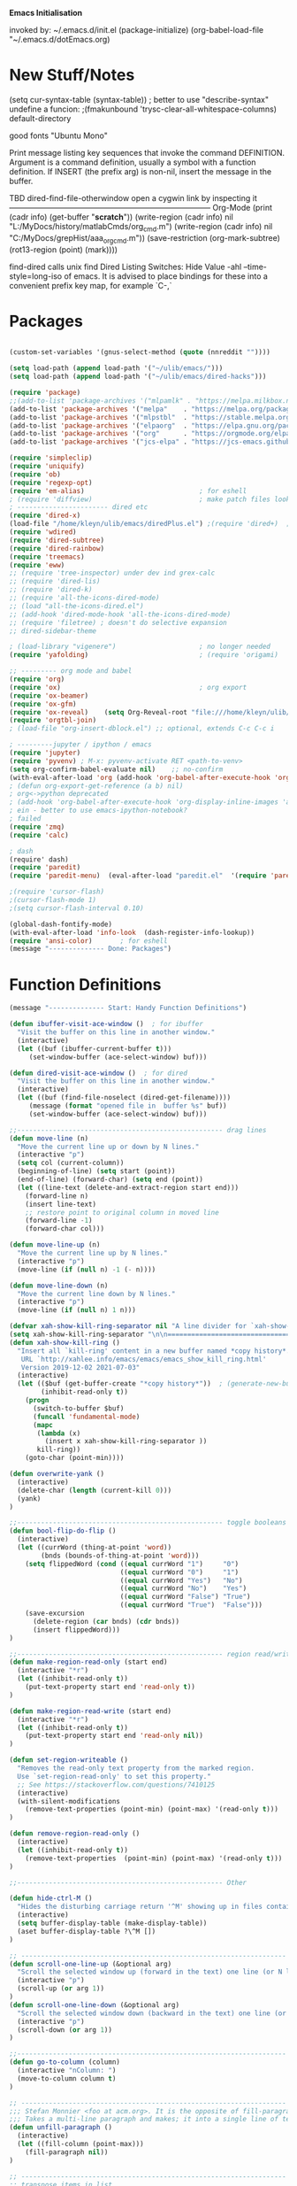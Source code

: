 
    *Emacs Initialisation*

invoked by: ~/.emacs.d/init.el
 (package-initialize)
 (org-babel-load-file "~/.emacs.d/dotEmacs.org)

* New Stuff/Notes

(setq cur-syntax-table (syntax-table)) ; better to use "describe-syntax"
undefine a funcion: ;(fmakunbound 'trysc-clear-all-whitespace-columns) 
default-directory

good fonts "Ubuntu Mono"

Print message listing key sequences that invoke the command DEFINITION.
Argument is a command definition, usually a symbol with a function definition.
If INSERT (the prefix arg) is non-nil, insert the message in the buffer.

TBD dired-find-file-otherwindow open a cygwin link by inspecting it
------------------------------------------------------------------------------ Org-Mode
(print (cadr info) (get-buffer "*scratch*"))
(write-region (cadr info) nil "L:/MyDocs/history/matlabCmds/org_cmd.m")
(write-region (cadr info) nil "C:/MyDocs/grepHist/aaa_org_cmd.m"))
(save-restriction (org-mark-subtree) (rot13-region (point) (mark))))

find-dired  calls unix find
Dired Listing Switches: Hide Value -ahl --time-style=long-iso
of emacs.  It is advised to place bindings for these into a
convenient prefix key map, for example `C-,`


* Packages
#+begin_src emacs-lisp                            :REM packages

(custom-set-variables '(gnus-select-method (quote (nnreddit ""))))

(setq load-path (append load-path '("~/ulib/emacs/")))
(setq load-path (append load-path '("~/ulib/emacs/dired-hacks")))

(require 'package)                                                                     ; (setq package-archives ())
;;(add-to-list 'package-archives '("mlpamlk" . "https://melpa.milkbox.net/packages/") t)  ;; Added by Package.el.  This must come before configurations of installed packages.  Don't delete this line.  
(add-to-list 'package-archives '("melpa"    . "https://melpa.org/packages/")           t)
(add-to-list 'package-archives '("mlpstbl"  . "https://stable.melpa.org/packages/")    t)
(add-to-list 'package-archives '("elpaorg"  . "https://elpa.gnu.org/packages/")        t)
(add-to-list 'package-archives '("org"      . "https://orgmode.org/elpa/")             t)
(add-to-list 'package-archives '("jcs-elpa" . "https://jcs-emacs.github.io/jcs-elpa/packages/") t)

(require 'simpleclip) 
(require 'uniquify)
(require 'ob)
(require 'regexp-opt)
(require 'em-alias)                             ; for eshell
; (require 'diffview)                           ; make patch files look like ediff
; ----------------------- dired etc
(require 'dired-x)
(load-file "/home/kleyn/ulib/emacs/diredPlus.el") ;(require 'dired+)  ; my fixed version (require 'diredPlus)  ; my fixed version
(require 'wdired)
(require 'dired-subtree)
(require 'dired-rainbow)
(require 'treemacs)
(require 'eww)
;; (require 'tree-inspector) under dev ind grex-calc
;; (require 'dired-lis)
;; (require 'dired-k)
;; (require 'all-the-icons-dired-mode)
;; (load "all-the-icons-dired.el")
;; (add-hook 'dired-mode-hook 'all-the-icons-dired-mode)
;; (require 'filetree) ; doesn't do selective expansion
;; dired-sidebar-theme

; (load-library "vigenere")                     ; no longer needed
(require 'yafolding)                            ; (require 'origami)

;; --------- org mode and babel
(require 'org)
(require 'ox)                                   ; org export
(require 'ox-beamer)
(require 'ox-gfm)
(require 'ox-reveal)    (setq Org-Reveal-root "file:///home/kleyn/ulib/reveal.js-master/js/reveal.js")    (setq Org-Reveal-title-slide nil)
(require 'orgtbl-join)
; (load-file "org-insert-dblock.el") ;; optional, extends C-c C-c i

; ---------jupyter / ipython / emacs
(require 'jupyter)
(require 'pyvenv) ; M-x: pyvenv-activate RET <path-to-venv>
(setq org-confirm-babel-evaluate nil)    ;; no-confirm
(with-eval-after-load 'org (add-hook 'org-babel-after-execute-hook 'org-redisplay-inline-images))
; (defun org-export-get-reference (a b) nil)
; org<->python deprecated
; (add-hook 'org-babel-after-execute-hook 'org-display-inline-images 'append)
; ein - better to use emacs-ipython-notebook?
; failed
(require 'zmq)
(require 'calc)

; dash 
(require' dash)
(require 'paredit)
(require 'paredit-menu)  (eval-after-load "paredit.el"  '(require 'paredit-menu))

;(require 'cursor-flash)
;(cursor-flash-mode 1)
;(setq cursor-flash-interval 0.10)

(global-dash-fontify-mode)
(with-eval-after-load 'info-look  (dash-register-info-lookup))
(require 'ansi-color)       ; for eshell
(message "-------------- Done: Packages")
#+end_src


* Function Definitions
#+begin_src emacs-lisp                            :REM Function Definitions
(message "-------------- Start: Handy Function Definitions")

(defun ibuffer-visit-ace-window ()  ; for ibuffer
  "Visit the buffer on this line in another window."
  (interactive)
  (let ((buf (ibuffer-current-buffer t)))
     (set-window-buffer (ace-select-window) buf)))

(defun dired-visit-ace-window ()  ; for dired
  "Visit the buffer on this line in another window."
  (interactive)
  (let ((buf (find-file-noselect (dired-get-filename))))
     (message (format "opened file in  buffer %s" buf))
     (set-window-buffer (ace-select-window) buf)))

;;---------------------------------------------------- drag lines
(defun move-line (n)
  "Move the current line up or down by N lines."
  (interactive "p")
  (setq col (current-column))
  (beginning-of-line) (setq start (point))
  (end-of-line) (forward-char) (setq end (point))
  (let ((line-text (delete-and-extract-region start end)))
    (forward-line n)
    (insert line-text)
    ;; restore point to original column in moved line
    (forward-line -1)
    (forward-char col)))

(defun move-line-up (n)
  "Move the current line up by N lines."
  (interactive "p")
  (move-line (if (null n) -1 (- n))))

(defun move-line-down (n)
  "Move the current line down by N lines."
  (interactive "p")
  (move-line (if (null n) 1 n)))

(defvar xah-show-kill-ring-separator nil "A line divider for `xah-show-kill-ring'.")
(setq xah-show-kill-ring-separator "\n\n===========================================================================\n\n")
(defun xah-show-kill-ring ()
  "Insert all `kill-ring' content in a new buffer named *copy history*.
   URL `http://xahlee.info/emacs/emacs/emacs_show_kill_ring.html'
   Version 2019-12-02 2021-07-03"
  (interactive)
  (let (($buf (get-buffer-create "*copy history*"))  ; (generate-new-buffer "*copy history*")
        (inhibit-read-only t))
    (progn
      (switch-to-buffer $buf)
      (funcall 'fundamental-mode)
      (mapc
       (lambda (x)
         (insert x xah-show-kill-ring-separator ))
       kill-ring))
    (goto-char (point-min))))

(defun overwrite-yank ()
  (interactive)
  (delete-char (length (current-kill 0)))
  (yank)
)

;;---------------------------------------------------- toggle booleans
(defun bool-flip-do-flip ()
  (interactive)
  (let ((currWord (thing-at-point 'word))
        (bnds (bounds-of-thing-at-point 'word)))
    (setq flippedWord (cond ((equal currWord "1")     "0")
                            ((equal currWord "0")     "1")
                            ((equal currWord "Yes")   "No")
                            ((equal currWord "No")    "Yes")
                            ((equal currWord "False") "True")
                            ((equal currWord "True")  "False")))
    (save-excursion
      (delete-region (car bnds) (cdr bnds))
      (insert flippedWord)))
)

;;---------------------------------------------------- region read/write
(defun make-region-read-only (start end)
  (interactive "*r")
  (let ((inhibit-read-only t))
    (put-text-property start end 'read-only t))
)

(defun make-region-read-write (start end)
  (interactive "*r")
  (let ((inhibit-read-only t))
    (put-text-property start end 'read-only nil))
)

(defun set-region-writeable ()
  "Removes the read-only text property from the marked region.
  Use `set-region-read-only' to set this property."
  ;; See https://stackoverflow.com/questions/7410125
  (interactive)
  (with-silent-modifications
    (remove-text-properties (point-min) (point-max) '(read-only t)))
)

(defun remove-region-read-only ()
  (interactive)
  (let ((inhibit-read-only t))
    (remove-text-properties  (point-min) (point-max) '(read-only t)))
)

;;---------------------------------------------------- Other

(defun hide-ctrl-M ()
  "Hides the disturbing carriage return '^M' showing up in files containing mixed UNIX and DOS line endings."
  (interactive)
  (setq buffer-display-table (make-display-table))
  (aset buffer-display-table ?\^M [])
)

;; ------------------------------------------------------------------- Scroll One Line At a time
(defun scroll-one-line-up (&optional arg)
  "Scroll the selected window up (forward in the text) one line (or N lines)."
  (interactive "p")
  (scroll-up (or arg 1))
)
(defun scroll-one-line-down (&optional arg)
  "Scroll the selected window down (backward in the text) one line (or N)."
  (interactive "p")
  (scroll-down (or arg 1))
)

;;-------------------------------------------------------------------- Column space
(defun go-to-column (column)
  (interactive "nColumn: ")
  (move-to-column column t)
)

;; ------------------------------------------------------------------- unfill-paragraph
;;; Stefan Monnier <foo at acm.org>. It is the opposite of fill-paragraph. 
;;; Takes a multi-line paragraph and makes; it into a single line of text.
(defun unfill-paragraph ()
  (interactive)
  (let ((fill-column (point-max)))
    (fill-paragraph nil))
)

;; ------------------------------------------------------------------- transpose sexps
;; transpose items in list
(defun my-transpose-sexps ()
  "If point is after certain chars transpose chunks around that.
   Otherwise transpose sexps."
  (interactive "*")
  (if (not (looking-back "[,]\\s-*" (point-at-bol)))
      (progn (transpose-sexps 1) (forward-sexp -1))
    (let ((beg (point)) end rhs lhs)
      (while (and (not (eobp))
                  (not (looking-at "\\s-*\\([,]\\|\\s)\\)")))
        (forward-sexp 1))
      (setq rhs (buffer-substring beg (point)))
      (delete-region beg (point))
      (re-search-backward "[,]\\s-*" nil t)
      (setq beg (point))
      (while (and (not (bobp))
                  (not (looking-back "\\([,]\\|\\s(\\)\\s-*" (point-at-bol))))
        (forward-sexp -1))
      (setq lhs (buffer-substring beg (point)))
      (delete-region beg (point))
      (insert rhs)
      (re-search-forward "[,]\\s-*" nil t)
      (save-excursion (insert lhs))))
)


;; ------------------------------------------------------------------- transpose windows
(defun toggle-window-split ()
  (interactive)
  (if (= (count-windows) 2)
      (let* ((this-win-buffer (window-buffer))
             (next-win-buffer (window-buffer (next-window)))
             (this-win-edges (window-edges (selected-window)))
             (next-win-edges (window-edges (next-window)))
             (this-win-2nd (not (and (<= (car this-win-edges)
                                         (car next-win-edges))
                                     (<= (cadr this-win-edges)
                                         (cadr next-win-edges)))))
             (splitter
              (if (= (car this-win-edges)
                     (car (window-edges (next-window))))
                  'split-window-horizontally
                'split-window-vertically)))
        (delete-other-windows)
        (let ((first-win (selected-window)))
          (funcall splitter)
          (if this-win-2nd (other-window 1))
          (set-window-buffer (selected-window) this-win-buffer)
          (set-window-buffer (next-window) next-win-buffer)
          (select-window first-win)
          (if this-win-2nd (other-window 1)))))
)

;;-------------------------------------------------------------------- Buffer / Buffer Menu
(setq Buffer-menu-name-width 80)

(defun my-list-buffers (&optional files-only)
  "Display a list of existing buffers with file only"
  (interactive "P")
  (switch-to-buffer (list-buffers-noselect t))
)

(defun buffer-menu-sort-by-filename (&optional arg)
  (interactive "P")
  (Buffer-menu-sort 6)
)

(defun kill-this-buffer-volatile ()
    "Kill current buffer, even if it has been modified."
    (interactive)
    (set-buffer-modified-p nil)
    (kill-this-buffer)
)

(defun my-revert-buffer ()
  (interactive)
  (revert-buffer nil t) ; don't ask to confirm
  (goto-char (point-max))
)


;;-------------------------------------------------------------------- Shell
(defun shell-command-on-buffer (command)
  (interactive "Shell command on buffer: ")
  (shell-command-on-region (point-min) (point-max) command t)
)

;;-------------------------------------------------------------------- Line Spacing
(defun toggle-line-spacing ()
  "Toggle line spacing between no extra space to extra half line height."
  (interactive)
  (if (eq line-spacing nil)
      (setq-default line-spacing 0.05)  ; add 0.5  height between lines
    (setq-default line-spacing nil))    ; no extra height between lines
)

;;-------------------------------------------------------------------- Enhanced Line Editing
(defun delete-whitespace-right ()
   (interactive) ;; "\\s-"
   (delete-region (point) (save-excursion (skip-chars-forward "[ \t]+") (point)))
)

(defun ed-copy-line (arg)
  "Copy lines to the kill ring"
  (interactive "p")
  (kill-ring-save (line-beginning-position)
                  (line-beginning-position (+ 1 arg)))
  (message "%d line%s copied" arg (if (= 1 arg) "" "s"))
)

(defun ed-dup-line ()
  "Duplicate line under cursor"
  (interactive)
  (let ((start-column (current-column)))
    (save-excursion                                                                     ; save-excursion restores mark
      (forward-line -1)
      (ed-copy-line 1)
      (forward-line 1)
      (move-to-column 0)
      (yank))
    (move-to-column start-column))
  (message "line is dup'ed")
)

;; ------------------------------------------------------------------- Window Sizing
(defun window-hwiden (&optional arg)
  "Widen window"
  (interactive "p")
  (enlarge-window-horizontally 10)
)
(defun window-hshrink (&optional arg)
  "Shrink window"
  (interactive "p")
  (shrink-window-horizontally 10)
)

;;---- option1 proto swap
(defun proto-swap (a b)  ;; (require 'regexp-opt)
  (save-excursion
    (goto-char (point-min))
    (let ((re (regexp-opt (list a b))))
      (while (re-search-forward re nil t nil)
        (goto-char (match-beginning 0))
        ; (message (format "match %d" (point)))
        (when (looking-at (regexp-opt (list a)))
          ; (message "match a")
          (replace-match b))
        (when (looking-at (regexp-opt (list b)))
          ; (message "match b")
          (replace-match a))
        (goto-char (match-end 0)))))
)

;; (with-current-buffer (current-buffer)  (proto-swap "bar" "foo"))


(defun uniq-lines (beg end)
  "Unique lines in region.
   Called from a program, there are two arguments:
   BEG and END (region to sort)."
  (interactive "r")
  (save-excursion
    (save-restriction
      (narrow-to-region beg end)
      (goto-char (point-min))
      (while (not (eobp))
        (kill-line 1)
        (yank)
        (let ((next-line (point)))
          (while
              (re-search-forward
               (format "^%s" (regexp-quote (car kill-ring))) nil t)
            (replace-match "" nil nil))
          (goto-char next-line)))))
)

;;-------------------------------------------------------------------- number a region
(defun number-region (start end)
  (interactive "r")
  (let* ((count 1)
     (indent-region-function (lambda (start end)
                   (save-excursion
                     (setq end (copy-marker end))
                     (goto-char start)
                     (while (< (point) end)
                       (or (and (bolp) (eolp))
                       (insert (format ",%d " count))
                       (setq count (1+ count)))
                       (forward-line 1))
                     (move-marker end nil)))))
    (indent-region start end)))

;;-------------------------------------------------------------------- quotify list of items
(defun lines-to-cslist (start end &optional arg)
  (interactive "r\nP")
  (let ((insertion
         (mapconcat
          (lambda (x) (format "'%s'" x))
          (split-string (buffer-substring start end)) ", ")))
    (delete-region start end)
    (insert insertion)
    (when arg (forward-char (length insertion)))))

;;-------------------------------------------------------------------- swap
(defun swaperooni ()
  "Swap two tab-separated fields in each line in buffer."
  (interactive)
  (let ((re-1 "\\(.+\\)\t\\(.+\\)") (re-2 "\\2\t\\1"))
    (save-restriction
      (save-excursion
        (save-match-data
          (widen)
          (goto-char (point-min))
          (while (not (eobp))
            (let ((line (buffer-substring (point-at-bol) (point-at-eol))))
              (when (string-match re-1 line)
                (delete-region (point-at-bol) (point-at-eol))
                (insert (replace-regexp-in-string re-1 re-2 line)))
              (forward-line 1)))))))
)


;;-------------------------------------------------------------------- align
(defun align-repeat (start end regexp)
  "Repeat alignment with respect to the given regular expression. Provide arg [[:space:]]+"
  (interactive "r\nsAlign regexp: ")
  ;; 1 First, the regular expression to align with. This expression begins with \(\s-*\), which stands for “an arbitrary number of spacing characters”.
  ;; 2 Then the parenthesis group to modify, 1 by default. This will align the expression by modifying the matching whitespaces in front of the regular expression, if any.
  ;;   The modification amounts to adding some number of whitespaces to that part of the regular expression.
  ;; 3 Additional number of whitespaces to add, the default 1 is fine. Set to 0 if no additional whitespace is needed.
  ;; 4 Finally, answer n/y, depending whether the alignment must be done once or repeated.
  (align-regexp start end (concat "\\(\\s-*\\)" regexp) 1 1 t)
)

;;-------------------------------------------------------------------- align
(defun alignFoo (pat)
  (interactive "spattern?")
  (align-regexp (region-beginning) (region-end) (concat "\\(\\s-*\\)" pat) 1 1 nil)
)
; (align-regexp beg end (concat "\\(\\s-*\\)" pat) 1 1 nil)

;;-------------------------------------------------------------------- Open With

;; Define external image viewer/editor
(setq image-dired-external-viewer "/usr/bin/xviewer")

(defun opn-f (f &optional arg) 
  (message "xdg-open %s" f)
  (let ((process-connection-type nil)) 
     (start-process "" nil "xdg-open" (expand-file-name f))))

(defun ergoemacs-open-in-external-app ()
  "Open the current file or dired marked files in external app."
  (interactive)
  (let ((myFileList (if (memq major-mode '(dired-mode dired-sidebar-mode))
                       (dired-get-marked-files)
                       (list (buffer-file-name)))))
    (when (if (<= (length myFileList) 5)
                  t 
                  (y-or-n-p "Open more than 5 files?"))
      (dolist (fPath myFileList)
        (if (string-match ".url$" fPath)
            (open-url-file fPath)
          (let ((process-connection-type nil)) 
            (start-process "" nil "xdg-open" (expand-file-name fPath)))))))
)


(defun open-url-file (filePath)
  "search contents of a .url file at filePath, and open it in a browser."
  (interactive)
  (let ((fileLines (with-temp-buffer (insert-file-contents filePath) (split-string (buffer-string) "\n" t)))
        (url nil)
        (title nil))
   (dolist (l fileLines)
      (message l)
      (cond ((string-match "^TITLE:" l) (setq title (substring l (length "TITLE: "))))
            ((string-match "^URI:"   l) (setq url   (substring l (length "URI: "))))
            ((string-match "^URL="   l) (setq url   (substring l (length "URL="))))))
   (message "opening in browser %s with url %s" title url)
   (when url (browse-url-firefox url)))
)

(defun my-eww-open-file ()
  (interactive)
  (let ((curDrdBuff (current-buffer))
        (ufn (dired-get-filename))
        url)
     (message (concat "ufn:" ufn))
     (cond ((string-equal "URL" (upcase (file-name-extension ufn)))
             (setq url (get-in-file-url ufn))
             (message (concat "found .url url:" url))
             (eww url))
           ((string-equal "HTML" (upcase (file-name-extension ufn)))  ;; tbd find the embedded url
             (setq url (get-in-file-url ufn)) ;; extend function to ".html" files
             (message (concat "found .html url:" url))
             (eww url))
           ((string-equal "WEBLOC" (upcase (file-name-extension ufn)))  ;; tbd find the embedded url
             (setq url (get-in-file-url-webloc ufn)) ;; extend function to ".html" files
             (message (concat "found .webloc url:" url))
             (eww url)))))

(defun get-in-file-url (file-path)
  "Parse .url file and return value of URL= entry"
   (with-temp-buffer
     (message (concat "file-path:" file-path))
     (insert-file-contents file-path)
     (let (result)
        (goto-char (point-min))
        (while (re-search-forward "^\\([^#;][^=]*\\)=\\(.*\\)$" nil t)
         (message (concat "match = " (match-string 1) (match-string 2)))
         (when (string= "URL" (upcase (match-string 1)))
          (setq result (match-string 2))))
      result)))

(defun get-in-file-url-webloc (file-path)
  "heuristically extracts url from .webloc file"
   (with-temp-buffer
     (message (concat "url-file-path:" file-path))
     (insert-file-contents file-path)
     (let ((xml-dom-tree (libxml-parse-xml-region (point-min) (point-max))))
       (print xml-dom-tree)
       (cadr (dom-strings xml-dom-tree)))))

;; ------------------------------------------------------------------- Selective Display
;; tweaked for grex-calc
(progn
  (setq selective-display-lev 0)
  (setq selective-display-inc 1)
  (setq selective-display-max (* 15 selective-display-inc))

  (defun selective-display-level-rot (&optional arg)
     (interactive "P")
     (if (not (eq last-command 'selective-display-level-rot))                           ; reset to max-depth at first invocation
          (setq selective-display-lev selective-display-max))

     (if (or (< selective-display-lev 0)
             (> selective-display-lev selective-display-max))
         (setq selective-display-inc (- selective-display-inc)))
     (setq selective-display-lev (+ selective-display-lev selective-display-inc))
     (message "sel lev %i %i %s" selective-display-lev selective-display-inc last-command)
     (set-selective-display (max 1 selective-display-lev)))

  (defun selective-display-level-incr (&optional arg)
          (interactive "P")
          (setq selective-display-lev (+ selective-display-lev selective-display-inc))
          (set-selective-display selective-display-lev))

  (defun selective-display-level-decr (&optional arg)
          (interactive "P")
          (setq selective-display-lev (- selective-display-lev selective-display-inc))
          (set-selective-display selective-display-lev))

  (defun selective-display-level-zero (&optional arg)
          (interactive "P")
          (setq selective-display-lev 0)
          (set-selective-display selective-display-lev))
)

;--------------------------------------------------------------------------- Regexp Replace
(defun replace-thing ()
 (interactive)
 (goto-char 1)
    ;; extricate the #%% phrase from all the other cruft on the pycharm line
    (while (search-forward-regexp "^# \\+ pycharm=[^#]+#%%\\([^,}]+\\).*$" nil t)
      (setq cruft (match-string 1))
      (replace-match (concat "#%% " (substring cruft 0 -3)) t nil)
      (message (concat "#%%%% " (substring cruft 0 -3) "-XXX"))))

                                                                                        ; drop # and \n} cruft at end

(message "-------------- Done: Handy Function Definitions")
#+end_src

** Function Definitions - GrexCalc & Eval Elisp
#+begin_src emacs-lisp                            :REM Eval Elisp
(load-library "grex-calc")

; ------------------------------------------------------------------- Eval Elisp
(defun my-eval-defun ()
  "can't get real one to work inside org-mode??"
  (interactive)
  (let ((defun-start-regex "^(defun "))
     (re-search-backward defun-start-regex)                                               ; search up to get the defun
     (mark-sexp)
     (setq defun-region-str (buffer-substring-no-properties (region-beginning) (region-end)))
     (my-eval-string defun-region-str))
)

(defun eval-and-insert ()
  "Eval expression and insert value after the expression"
  (interactive)
  (pp-eval-expression (preceding-sexp))                                                   ; (eval-print-last-sexp 0)
)

(defun eval-next-sexp ()
    (interactive)
    (forward-sexp)
    (eval-last-sexp nil)
    (backward-sexp)
)

(defun my-eval-string (string)
  "Evaluate elisp code stored in a string."
  (eval (car (read-from-string string)))
)

; TBD format based on datatype or use C-u C-x C-e

(defun my-insert-last-sexp ()
    (interactive)
    (let ((value (eval (preceding-sexp))))                                                ;;(kill-sexp -1)
      (insert (my-format-val value)))                                                     ;; TBD format based on datatype or use C-u C-x C-e
)

(defun my-format-val (val)
  (cond ((floatp   val) (format " = %.3f" val))                                           ; type-of
        ((integerp val) (format " = %i"   val))
        ((stringp  val) (format " = %S"   val))
        ((listp    val) (format " = %S"   val))
        ((arrayp   val) (format " = %S"   val))
        ((vectorp  val) (format " = %S"   val))
        (t              (format " = %S"   val)))
)

; Notes:
; Normally, this function truncates long output according to the value
; of the variables `eval-expression-print-length' and
; `eval-expression-print-level'.  With a prefix argument of zero,
; however, there is no such truncation.  Such a prefix argument
; lso causes integers to be printed in several additional formats
; (octal, hexadecimal, and character).

; -------------------------------------------------------------------------------- cuts
; (delete-char 1)            (insert "I")                                                                      ; mark the source
; (setq src-end (search-forward-regexp ".+(\)|;;;)" (line-end-position) nil))                                  ; (forward-sexp) doesn't work

; (message "new-string %i XX%sXX" (length new-string) new-string)
; (insert new-string)     
; (setq new-string (concat "" resStr "  " (substring  reg-selection (+ (length ";= ") (length resStr)))))
; (message "delete result region =XX%sXX" (buffer-substring-no-properties (region-beginning) (region-end)))
; (delete-region (- (region-beginning) 2) (region-end))                                                        ; delete region and replace with result
; (setq reg-selection (buffer-substring-no-properties (region-beginning) (region-end)))

;(mapc (lambda (x) (message "Found rails %s" x)) rectangle-as-list)
;(message rectangle-as-list)

;(copy-rectangle-as-kill START END)
; reg-search-back for "^;-sexps-;;;;;"
; reg-seach on same line for ;-rails-;
; foreach rail-col in rails:
;    find input line
;    find-eval value on this line
;    foreach output-line
;   

(message "-------------- Done: Treesycalc")
#+end_src


* Settings
** Highlighting/Cursor Visibility
; ------------------------------------- highlighting
(require 'highlight-sexp)  - fails
(add-hook 'lisp-mode-hook 'highlight-sexp-mode)
(add-hook 'emacs-lisp-mode-hook 'highlight-sexp-mode)
 hl-sexp-background-color
  - hl-sexp-foreground-color
  - hl-sexp-face
 Enable `highlight-sexps-mode'

(list-colors-display)
#+begin_src emacs-lisp

(message "-------------- Start: Highlighting")
(setq-default x-stretch-cursor t)                    ; switch to nil for magit (setq-default x-stretch-cursor nil)
(blink-cursor-mode 0)
(set-cursor-color "gold") 
(setq cursor-type 'box)
(global-hl-line-mode 1)                              ; (global-hl-line-mode 0) to turn off
(set-face-background 'show-paren-match  "#777777")
(set-face-attribute  'show-paren-match nil :weight 'bold :underline nil :overline nil :slant 'normal) 
(show-paren-mode 1)
(setq show-paren-style 'expression)                  ; or parenthesis of mixed
(setq show-paren-when-point-inside-paren t)
(setq show-paren-when-point-in-periphery t)
(message "-------------- Done: Highlighting")
#+end_src

#+begin_src emacs-lisp                            :REM Settings
(message "-------------- Start: Settings")
;;(setq epa-file-select-keys "nope")                                                      ; don't ask about assymmetric key?
(setq epa-pinentry-mode 'loopback)                                                        ; don't pop up a gui
(setq calendar-week-start-day 1)                                                          ; set....mark to get count of days
(delete-selection-mode 0)                                                                 ; don't delete selection with next char
(fset 'yes-or-no-p 'y-or-n-p)
(setq bell-volume 0)
(setq case-fold-search t)
(setq column-number-mode t)
(setq default-truncate-lines t)   (setq-default truncate-lines t)
(setq truncate-partial-width-windows t)
(setq display-time-day-and-date t) (display-time)
(setq font-lock-maximum-decoration t)                                                     ;; 3
(setq fill-column 100)
(setq header-line-format mode-line-format)
(setq inhibit-splash-screen t)
(setq ispell-personal-dictionary "~/.emacs.d/aspell.EN.pws")
(setq kill-ring-max 12)
(setq line-number-mode t) 
(setq max-lisp-eval-depth 1200)                                                           ; 800
(setq ediff-window-setup-function 'ediff-setup-windows-plain)
(setq uniquify-buffer-name-style 'forward)
(setq use-dialog-box nil)
(setq use-file-dialog nil)
(setq visible-bell t)
(setq-default frame-title-format "%f")                                                    ; (setq-default frame-title-format "%b %p %p(%f)")
(setq-default line-spacing 0.06)
(setq-default indent-tabs-mode nil)
(setq electric-indent-mode nil)                                                           ; 20240325_14:02:59
(setq ivy-height 10)
(tool-bar-mode -1)
(transient-mark-mode t) 

;; (setq require-final-newline nil) ;; means don't add newline

;; ----------------------------------------------- Show keystrokes in progress
(setq echo-keystrokes 0.1)
;;------------------------------------------------ buffer reverting
;; Auto refresh buffers when edits occur outside emacs
(global-auto-revert-mode 1)

;; Also auto refresh dired, but be quiet about it
(setq global-auto-revert-non-file-buffers t)
(setq auto-revert-verbose nil)

;;------------------------------------------------ mouse, region, clipboard
(setq mouse-drag-copy-region t)
(setq save-interprogram-paste-before-kill t)
;; (setq x-select-enable-primary t)
;; (setq select-enable-primary t)
;; (setq mouse-drag-copy-region t)


;; (xclip-mode 1) for emacs in terminal , export kill-yank

(defun filepath-to-clipboard-and-killring ()
  "Put the current file name on the clipboard AND the  killring"
  (interactive)
 (let ((filename (if (memq major-mode '(dired-mode dired-sidebar-mode))
                     (dired-get-filename)
                    (buffer-file-name))))
    (when filename
      (simpleclip-set-contents filename)
      (kill-new filename)        
      (message filename)))
)

(global-subword-mode 1)
;; from 'better-defaults.el'
;; Allow clipboard from outside emacs
;; (setq x-select-enable-clipboard t
;;       x-select-enable-primary t
;;       save-interprogram-paste-before-kill t
;;       apropos-do-all t
;;       mouse-yank-at-point t)

;; ----------------------------------------------- Shell
(setq shell-file-name "bash")
(setq explicit-shell-file-name shell-file-name)
;;(setq shell-command-switch "-c")
;; ----------------------------------------------- History
(setq history-length 10000)
(setq list-command-history-max 300)
(savehist-mode 1)
; list-command-history-filter TBD filter out kill-buffer
; (list-command-history)
;; (xclip-mode 1) for emacs in terminal , export kill-yank

;; ----------------------------------------------- Backup location

;;  /data/data/com.termux/files/home/storage/external/backups
(if (string-match "termux" (getenv "SHELL"))
      (progn ; astro
        (setq backup-directory-alist          `((".*" . , "/data/data/com.termux/files/home/internalBackup/emacs")))
        (setq auto-save-file-name-transforms  `((".*" ,   "/data/data/com.termux/files/home/internalBackup/emacs" t))))
      (progn ; maxwell
       (setq backup-directory-alist           `((".*" . , "/home/kleyn/history/emacsBackups")))
       (setq auto-save-file-name-transforms   `((".*" ,   "/home/kleyn/history/emacsBackups" t)))))

(message (concat "-------------- Done: backup-directory-alist" (format "%s" backup-directory-alist)))



;;---------------------------------------------- Cycle Buffer
(load-library "cycle-buffer")
(autoload 'cycle-buffer "cycle-buffer" "Cycle forward." t)
(autoload 'cycle-buffer-backward "cycle-buffer" "Cycle backward." t)
(autoload 'cycle-buffer-permissive "cycle-buffer" "Cycle forward allowing *buffers*." t)
(autoload 'cycle-buffer-backward-permissive "cycle-buffer" "Cycle backward allowing *buffers*." t)
(autoload 'cycle-buffer-toggle-interesting "cycle-buffer" "Toggle if this buffer will be considered." t)

;;---------------------------------------------- ibuffer
; (add-to-list 'ibuffer-never-show-regexps "^\\*")
; Ibuffer can show you the differences between an unsaved buffer and the file on disk with `=’.
; '(lambda ()        (ibuffer-switch-to-saved-filter-groups "home")))

(setq ibuffer-saved-filter-groups
  '(("home"
     ("Dired"        (mode . dired)     )
     ("emacs-config" (or (filename . ".emacs.d") (filename . "emacs-config")))
     ("Org"          (or (mode . org-mode) (filename . "OrgMode")))
     ("*Org"         (name . "*Org")    )
     ("Image"        (mode . Image)     )
     ("Magit"        (name . "magit\*") )
     ("jupyter"      (name . "jupyter") )
     ("Help"         (name . "*")       ))))

;;(setq ibuffer-mode-hook ())

(defun my-ibuffer-hooks ()
   (setq ibuffer-expert t)
   (ibuffer-auto-mode 1)
   (define-key ibuffer-mode-map (kbd "<return>")   #'ibuffer-visit-buffer-other-window)
   (define-key ibuffer-mode-map (kbd "t")          #'ibuffer-toggle-filter-group)

   (define-key ibuffer-mode-map [kp-9]             #'previous-line)
   (define-key ibuffer-mode-map [kp-6]             #'ibuffer-toggle-filter-group)
   (define-key ibuffer-mode-map [kp-3]             #'next-line)

   (define-key ibuffer-mode-map [kp-0]             #'ibuffer-visit-ace-window)
   (message "in ibuffer"))

(add-hook 'ibuffer-mode-hook 'my-ibuffer-hooks)   ; (lambda () ;; no need to quote the lambda, but try to avoid using them as hooks

(setq ibuffer-formats
      '((mark modified read-only locked " "
              (name 48 48 :left :elide)
              " "
              (size 9 -1 :right)
              " "
              (mode 16 16 :left :elide)
              " "
              filename-and-process)
              (mark " " (name 16 -1) " " filename)
         )
)

;; --------------------------------------------- Custom Variables go in ~/emacs.d/init.el
(setq default-truncate-lines t)
(setq tab-width 4)                              ; (setq tab-width 2)

;; --------------------------------------------- TAGS
;; !! run find with absolute path
;; find . -iname '*.el' | etags -
;; find ~/ulib -iname '*.el' | grep -v old | etags -
;; rename TAGS file
;; visit-tags-table
(setq tags-table-list (list (expand-file-name "~/ulib/tags/emacs_252.tags")))

(custom-set-variables '(gnus-select-method (quote (nnreddit ""))))

;;------------------------------------------------------------------------------ Eval
;; Normally, this function truncates long output according to the value
;; of the variables `eval-expression-print-length' and
;; `eval-expression-print-level'.  With a prefix argument of zero,
;; however, there is no such truncation.  Such a prefix argument
;; lso causes integers to be printed in several additional formats
;; (octal, hexadecimal, and character).
(message "-------------- Done: Settings")

#+end_src

;(defun my-dired-mode-buffer-p (buf)
;   "Non-nil if buffer BUF is in `dired-mode'."
;   (with-current-buffer buf
;     (derived-mode-p 'dired-mode)))

;(defvar ibuffer-never-show-predicates '())
;(with-eval-after-load "ibuffer" (add-to-list 'ibuffer-never-show-predicates #'my-dired-mode-buffer-p))

------------------------------------------------------ new stuff
;; Save point position between sessions.
(use-package saveplace)
(setq-default save-place t)
(setq save-place-file (expand-file-name "places" user-emacs-directory))

;; Fix empty pasteboard error.
(setq save-interprogram-paste-before-kill nil)

------------------------------------------------------ Colour
(set-background-color "black")
(set-background-color "darkgrey")
(set-background-color "bisque")
(set-background-color "bisque2")
(set-background-color "bisque3")
(set-face-background 'default "green3")
(set-face-background 'default "lightyellow2")
(set-face-background 'default "palevioletred")
(set-face-background 'default "lightblue")
(set-face-background 'default "paleturquoise")
(set-face-background 'default "lightblue")

(global-hl-line-mode 0) ; (global-hl-line-unhighlight) (global-hl-line-highlight)
(global-mark-ring-max 50)

(setq set-mark-command-repeat-pop 1) ;;-- needs emacs version 22
(setq hscroll-margin 30)
(setq hscroll-step 20) ;; # 0
(setq header-line-format mode-line-format)
(global-mark-ring-max 50)
(global-set-key "\C-." 'pop-global-mark)
(global-set-key [M-SPC] 'pop-global-mark)
(global-set-key [S-right] 'forward-word)
(global-set-key [remap eval-expression] 'pp-eval-expression)
(setq mark-ring-max 50)
(setq set-mark-command-repeat-pop 1) - needs emacs version 22
(setq-default frame-title-format "%b %p %p(%f)")
(setq-default line-spacing 0.06)
M-x clone-indirect-buffer RET

** Web Proxy
: -------------------------------------------------------------------- WEB PROXY
:  (setq url-proxy-services '(("no_proxy" . "work\\.com")
:                              ("http" . "proxy.work.com:911")))
:  (setq url-proxy-services
:     '(("no_proxy" . "^\\(localhost\\|10.*\\)")
:       ("http" . "proxy.com:8080")
:       ("https" . "proxy.com:8080")))
:  
:  (setq url-http-proxy-basic-auth-storage
:      (list (list "proxy.com:8080" (cons "Input your LDAP UID !" (base64-encode-string "LOGIN:PASSWORD")))))

** Themes
: default theme: tango-dark: or solarized
: tango-dark: good theme in init.el:  '(custom-enabled-themes (quote (tango-dark)))
: (add-to-list 'custom-theme-load-path "~/.emacs.d/themes/")
: Now copy your theme's '.el' file to your .emacs.d/themes/ directory. A
: good place to find custom themes is here: emacsthemes.com
: Now load your custom theme by typing the following:
: M-x customize-themes ;;;now press return


* Modes Assoc List
#+begin_src emacs-lisp
;;--------------------------------------------------------- Language Modes
(add-to-list 'auto-mode-alist '("\\.sas\\'"   . sas-mode)     )
(add-to-list 'auto-mode-alist '("\\.m\\'"     . octave-mode)  )

(add-to-list 'auto-mode-alist '("\\.cp\\'"    . c++-mode)     )

(add-to-list 'auto-mode-alist '("\\.proc\\'"  . sql-mode)     )
(add-to-list 'auto-mode-alist '("\\.sql\\'"   . sql-mode)     )

(add-to-list 'auto-mode-alist '("\\.make\\'"  . makefile-mode))

(add-to-list 'auto-mode-alist '("\\.org$"     . org-mode)     )
(add-to-list 'auto-mode-alist '("\\.csv$"     . org-mode)     )
(add-to-list 'auto-mode-alist '("\\.bat$"     . dos-mode)     )

(add-to-list 'auto-mode-alist '("\\.xml$"     . xml-mode)     )
(add-to-list 'auto-mode-alist '("\\.aspx$"    . xml-mode)     )
(add-to-list 'auto-mode-alist '("\\.master$"  . xml-mode)     )

(add-to-list 'auto-mode-alist '("\\.mocha\\'" . java-mode)    )
(add-to-list 'auto-mode-alist '("\\.java\\'"  . java-mode)    )
(add-to-list 'auto-mode-alist '("\\.js\\'"    . java-mode)    )
(add-to-list 'auto-mode-alist '("\\.jad\\'"   . java-mode)    )

;;(add-to-list 'auto-mode-alist '("\\.cs$"      . csharp-mode)  )
;;(setq auto-mode-alist   (append '(("\\.cs$" . csharp-mode)) auto-mode-alist))
;;(insert (format "%s" auto-mode-alist))
;;   ( (\.m\' . matlab-mode) ("\\.m\\'" . octave-mode))
;;     (\.py$ . python-mode)
;;     (\.te?xt\' . text-mode)
;;     (\.c\' . c-mode) (\.h\' . c-mode)
;;     (\.scm\' . scheme-mode) (\.lsp\' . lisp-mode) (\.ml\' . lisp-mode)
;;     (\.f\' . fortran-mode) (\.F\' . fortran-mode) (\.for\' . fortran-mode)
;;     (\.p\' . pascal-mode) (\.pas\' . pascal-mode)
;;     (\.ad[abs]\' . ada-mode)
;;     (\.\([pP]\([Llm]\|erl\)\|al\)\' . perl-mode)
;;     (\.s?html?\' . html-mode)
;;     (\.cc\' . c++-mode) (\.hh\' . c++-mode) (\.hpp\' . c++-mode) (\.C\' . c++-mode) (\.H\' . c++-mode) (\.cpp\' . c++-mode) (\.cxx\' . c++-mode) (\.hxx\' . c++-mode) (\.c\+\+\' . c++-mode) (\.h\+\+\' . c++-mode)
;;     (\.m\' . objc-mode)
;;     (\.java\' . java-mode)
;;     (\.mk\' . makefile-mode) (\(M\|m\|GNUm\)akefile\(\.in\)?\' . makefile-mode) (\.am\' . makefile-mode)
;;     (\.texinfo\' . texinfo-mode) (\.te?xi\' . texinfo-mode)
;;     (\.s\' . asm-mode) (\.S\' . asm-mode) (\.asm\' . asm-mode)
;;     (ChangeLog\' . change-log-mode) (change\.log\' . change-log-mode) (changelo\' . change-log-mode) (ChangeLog\.[0-9]+\' . change-log-mode) (changelog\' . change-log-mode) (changelog\.[0-9]+\' . change-log-mode)
;;     (\$CHANGE_LOG\$\.TXT . change-log-mode)
;;     (\.scm\.[0-9]*\' . scheme-mode)
;;     (\.[ck]?sh\'\|\.shar\'\|/\.z?profile\' . sh-mode) (\(/\|\`\)\.\(bash_profile\|z?login\|bash_login\|z?logout\)\' . sh-mode) (\(/\|\`\)\.\(bash_logout\|shrc\|[kz]shrc\|bashrc\|t?cshrc\|esrc\)\' . sh-mode) (\(/\|\`\)\.\([kz]shenv\|xinitrc\|startxrc\|xsession\)\' . sh-mode) (\.m?spec\' . sh-mode)
;;     (\.mm\' . nroff-mode) (\.me\' . nroff-mode) (\.ms\' . nroff-mode) (\.man\' . nroff-mode)
;;     (\.\(u?lpc\|pike\|pmod\)\' . pike-mode)
;;     (\.TeX\' . tex-mode) (\.tex\' . tex-mode)
;;     (\.ltx\' . latex-mode) (\.sty\' . latex-mode) (\.cls\' . latex-mode) (\.clo\' . latex-mode) (\.bbl\' . latex-mode) (\.bib\' . bibtex-mode)
;;     (\.sql\' . sql-mode)
;;     (\.m4\' . m4-mode) (\.mc\' . m4-mode)
;;     (\.mf\' . metafont-mode) (\.mp\' . metapost-mode)
;;     (\.vhdl?\' . vhdl-mode)
;;     (\.article\' . text-mode) (\.letter\' . text-mode) (\`/tmp/Re . text-mode) (/Message[0-9]*\' . text-mode) (\`/tmp/fol/ . text-mode)
;;     (\.tcl\' . tcl-mode) (\.exp\' . tcl-mode) (\.itcl\' . tcl-mode) (\.itk\' . tcl-mode)
;;     (\.icn\' . icon-mode)
;;     (\.sim\' . simula-mode) (\.mss\' . scribe-mode)
;;     (\.f90\' . f90-mode)
;;     (\.indent\.pro\' . fundamental-mode)
;;     (\.pro\' . idlwave-mode)
;;     (\.awk\' . awk-mode)
;;     (\.prolog\' . prolog-mode)
;;     (\.tar\' . tar-mode)
;;     (\.\(arc\|zip\|lzh\|zoo\|jar\)\' . archive-mode) (\.\(ARC\|ZIP\|LZH\|ZOO\|JAR\)\' . archive-mode)
;;     (/drafts/[0-9]+\' . mh-letter-mode)
;;     (\.zone\' . zone-mode)
;;     (\.y\' . c-mode) (\.lex\' . c-mode)
;;     (\.oak\' . scheme-mode)
;;     (\.sgml?\' . sgml-mode) (\.xml\' . sgml-mode) (\.dtd\' . sgml-mode)
;;     (\.ds\(ss\)?l\' . dsssl-mode)
;;     (\.idl\' . idl-mode)
;;     ([]>:/\]\..*emacs\' . emacs-lisp-mode) (\`\..*emacs\' . emacs-lisp-mode) ([:/]_emacs\' . emacs-lisp-mode) (\.el\' . emacs-lisp-mode)
;;     (/crontab\.X*[0-9]+\' . shell-script-mode)
;;     (\.\(asn\|mib\|smi\)\' . snmp-mode)
;;     (\.\(as\|mi\|sm\)2\' . snmpv2-mode)
;;     (\.\(diffs?\|patch\|rej\)\' . diff-mode) (\.\(dif\|pat\)\' . diff-mode)
;;     (\.[eE]?[pP][sS]\' . ps-mode)
;;     (configure\.\(ac\|in\)\' . autoconf-mode)
;;     (BROWSE\' . ebrowse-tree-mode) (\.ebrowse\' . ebrowse-tree-mode)
;;     (#\*mail\* . mail-mode)
;;     (\.~?[0-9]+\.[0-9][-.0-9]*~?\' ignore t)
;;     (\.[1-9]\' . nroff-mode) (\.g\' . antlr-mode))

(message "-------------- Done: Modes Assoc List")
#+end_src


* Modes Section
** Chat GPT (pending)
;;; Chat GPT
;; 0) gpt.el
;;  (require 'gpt)
;;  (progn
;;    (setq gpt-openai-key "pw")
;;    (setq gpt-openai-engine "text-davinci-003")
;;    ;;(setq gpt-openai-engine "gpt-3.5-turbo")
;;    (setq gpt-openai-use-chat-api t)
;;    (global-set-key [s-f1] 'gpt-dwim))


;;  (setq gpt-openai-org "org-5p...Y")  ;; NOT SET
;;  (setq gpt-openai-max-tokens 2000)
;;  (setq gpt-openai-temperature 0)

;; 1) gptel
;;  (require 'gptel)
;;  (setq gptel-api-key "pw")
;;  (gptel)
;;  put in .authinfo?
;;  (defun gpgo ()
;;   (interactive)
;;   (gptel "gsess1" gptel-api-key))

;; 2)
;(require 'chatgpt)
;(setq openai-key "pw")

;; 3)
;;(require 'ob-chatgpt-shell)
;;(ob-chatgpt-shell-setup)
;; (use-package chatgpt-shell
;; :ensure t
;; :custom
;; ((chatgpt-shell-openai-key
;;   (lambda ()
;;     (auth-source-pass-get 'secret "openai-key")))))

; Info symbol lookup
; While editing Elisp files, you can use C-h S (info-lookup-symbol) to look up Elisp symbols in the relevant Info manuals (see (emacs) Info Lookup). To enable the same for Dash symbols, use the command dash-register-info-lookup. It can be called directly when needed, or automatically from your user-init-file. For example:

;; -------------------------- new stuff
;; ;; Save point position between sessions.
;; (use-package saveplace)
;; (setq-default save-place t)
;; (setq save-place-file (expand-file-name "places" user-emacs-directory))

;; ;; Fix empty pasteboard error.
;; (setq save-interprogram-paste-before-kill nil)

;; ;; Auto refresh buffers when edits occur outside emacs
;; (global-auto-revert-mode 1)

;; ;; Also auto refresh dired, but be quiet about it
;; (setq global-auto-revert-non-file-buffers t)
;; (setq auto-revert-verbose nil)

;; ;; Show keystrokes in progress
;; (setq echo-keystrokes 0.5)
(global-subword-mode 1)
;; from 'better-defaults.el'
;; Allow clipboard from outside emacs
;; (setq x-select-enable-clipboard t
;;       x-select-enable-primary t
;;       save-interprogram-paste-before-kill t
;;       apropos-do-all t
;;       mouse-yank-at-point t)

** Python Mode
#+begin_src emacs-lisp   
;  Python Shell (ipython)
(setq python-shell-interpreter "ipython" 
      python-shell-interpreter-args "-i --simple-prompt --InteractiveShell.display_page=True")

(defun insertcodePyCodeSnippet ()
  (interactive)
  (move-end-of-line nil)
  (if (= (line-beginning-position) (line-end-position))
      (progn (move-beginning-of-line nil)
             (indent-according-to-mode)
             (insert "breakpoint()")
             (newline)
             (indent-according-to-mode)
             (previous-line))
      (progn (backward-word)
             (let ((currWord (thing-at-point 'word)))
             (if (equal currWord "breakpoint")
               (delete-region (line-beginning-position) (+ (line-end-position)1))
               (progn (move-beginning-of-line nil)
                      (indent-according-to-mode)
                      (insert "breakpoint()")
                      (newline)
                      (indent-according-to-mode)
                      (previous-line))))))
)

;; this location is "~/.pudb-bp" in older versions of pudb
(setq pudb-bp-file (expand-file-name "~/.config/pudb/saved-breakpoints-3.9"))
(defun pudb-add-breakpoint ()
  (interactive)
  (append-to-file
    (concat "b " (file-truename buffer-file-name) ":" (nth 1 (split-string (what-line))) "\n") ; - needs non-symlinked path of source file
    nil pudb-bp-file))
;(define-key py-mode-map (kbd "C-c C-t") 'pudb-add-breakpoint)

(defun my-python-hook ()
   (setq indent-tabs-mode nil)
   (setq tab-width 4)
   (setq python-indent 4)
   (toggle-truncate-lines 1) ;; deprecated? ->   (setq default-truncate-lines t)
   (progn
     (define-key python-mode-map [kp-9] 'python-nav-backward-block)
     (define-key python-mode-map [kp-6] 'yafolding-toggle-element)
     (define-key python-mode-map [kp-3] 'python-nav-forward-block)
     (define-key python-mode-map (kbd "C-c <")   'selective-display-level-decr)
     (define-key python-mode-map (kbd "C-c >")   'selective-display-level-incr))
)
(add-hook 'python-mode-hook 'my-python-hook)
;(add-hook 'python-mode-hook;  #'(lambda () (define-key python-mode-map "\C-m" 'newline-and-indent)))

(message "-------------- Done: Python Mode Section")
#+end_src

: (insert "from util import dbg_toolbag as t; t.brk()")
: (insert "from see import see; import ipdb; ipdb.set_trace(context=15) # breakpoint()")
: (newline-and-indent)
: (end-of-line)
: (open-line)

: (add-hook 'python-mode-hook
:  #'(lambda ()
:      (define-key python-mode-map "\C-m" 'newline-and-indent)))
: (add-hook 'python-mode-hook
:                 (lambda ()
:                       (setq-default indent-tabs-mode t)
:                       (setq-default tab-width 4)
:                       (setq-default python-indent 4)))
: python-mode treepad navigation
: (define-key org-mode-map [kp-6]    'org-cycle)
: <remap> <backward-sentence>     python-nav-backward-block
: <remap> <backward-up-list>      python-nav-backward-up-list
: <remap> <forward-sentence>      python-nav-forward-block  python-nav-beginning-block

: yafolding-go-parent-element

: TDB (global-set-key [kp-6]          'yafolding-toggle-element)

** Ivy/Counsel Mode
#+begin_src emacs-lisp                            :REM Ivy/Counsel

(ivy-mode 1)  ; M-i to insert and modify
(counsel-mode 1)
(define-key ivy-minibuffer-map (kbd "<up>")   'previous-line-or-history-element)
(define-key ivy-minibuffer-map (kbd "<down>") 'next-line-or-history-element)
(define-key counsel-find-file-map (kbd "C-f") 'counsel-find-file-fallback-command)

(defun counsel-find-file-fallback-command ()
  "Fallback to non-counsel version of current command."
  (interactive)
  (when (bound-and-true-p ivy-mode)
    (ivy-mode -1)
    (add-hook 'minibuffer-setup-hook 'counsel-find-file-fallback-command--enable-ivy))
  (ivy-set-action
   (lambda (current-path)
     (let ((old-default-directory default-directory))
       (let ((i (length current-path)))
         (while (> i 0)
           (push (aref current-path (setq i (1- i))) unread-command-events)))
       (let ((default-directory "")) (call-interactively 'find-file))
       (setq default-directory old-default-directory))))
  (ivy-done))

(defun counsel-find-file-fallback-command--enable-ivy ()
  (remove-hook 'minibuffer-setup-hook 'counsel-find-file-fallback-command--enable-ivy)
  (ivy-mode t))

(message "-------------- Done: Ivy/Counsel Done")
#+end_src

: (helm-mode 0)
:  swiper
:  (global-set-key "\C-s" 'swiper)

: (global-set-key (kbd "C-s") 'swiper-isearch)
: (global-set-key (kbd "<f1> f") 'counsel-describe-function)
: (global-set-key (kbd "<f1> v") 'counsel-describe-variable)
: (global-set-key (kbd "<f1> l") 'counsel-find-library)
: (global-set-key (kbd "<f2> i") 'counsel-info-lookup-symbol)
: (global-set-key (kbd "<f2> u") 'counsel-unicode-char)
: (global-set-key (kbd "<f2> j") 'counsel-set-variable)
: (global-set-key (kbd "C-c v") 'ivy-push-view)
: (global-set-key (kbd "C-c V") 'ivy-pop-view)

: Ivy-based interface to shell and system tools
: (global-set-key (kbd "C-c c") 'counsel-compile)
: (global-set-key (kbd "C-c g") 'counsel-git)
: (global-set-key (kbd "C-c j") 'counsel-git-grep)
: (global-set-key (kbd "C-c L") 'counsel-git-log)
: (global-set-key (kbd "C-c k") 'counsel-rg)
: (global-set-key (kbd "C-c m") 'counsel-linux-app)
: (global-set-key (kbd "C-c n") 'counsel-fzf)
: (global-set-key (kbd "C-x l") 'counsel-locate)
: (global-set-key (kbd "C-c J") 'counsel-file-jump)
: (global-set-key (kbd "C-S-o") 'counsel-rhythmbox)
: (global-set-key (kbd "C-c w") 'counsel-wmctrl)

: Ivy-resume and other commands
: ivy-resume resumes the last Ivy-based completion.
: (global-set-key (kbd "C-c C-r") 'ivy-resume)
: (global-set-key (kbd "C-c b") 'counsel-bookmark)
: (global-set-key (kbd "C-c d") 'counsel-descbinds)
: (global-set-key (kbd "C-c g") 'counsel-git)
: (global-set-key (kbd "C-c o") 'counsel-outline)
: (global-set-key (kbd "C-c t") 'counsel-load-theme)
: (global-set-key (kbd "C-c F") 'counsel-org-file)
: (global-set-key "\C-." 'pop-global-mark)
: (global-set-key [M-SPC] 'pop-global-mark)
: (global-set-key [S-right] 'forward-word)
: (global-set-key [remap eval-expression] 'pp-eval-expression)

** Org Mode
#+begin_src emacs-lisp                            :REM org-mode
(setq org-confirm-babel-evaluate nil)    ;; no-confirm
(with-eval-after-load 'org (add-hook 'org-babel-after-execute-hook 'org-redisplay-inline-images))
(defun org-export-get-reference (a b) nil)
(custom-theme-set-faces 'user `(org-level-2 ((t (:foreground "Salmon1")))))
(font-lock-add-keywords 'org-mode '(("\\(:REM .+$\\)" 1 font-lock-preprocessor-face prepend)) 'append)   ; Highlight REMark in babel segment +begin_src header
; org-src-lang-modes
(setq org-default-notes-file "~/myDocs/logbook/notes.org")
(setq org-cycle-include-plain-lists t)
(setq org-startup-folded nil)
(setq org-src-fontify-natively t)
;;(setq org-checkbox-bullets '("J" "X"))  ;; Doesn't work ??J=done and X=tbd 20240326_11:55:41 
(setq org-list-allow-alphabetical t)
(setq org-file-apps '( ("\\.xlsx\\'"    . w2-browser)
                       ("\\.mm\\'"      . default)
                       ("\\.x?html?\\'" . default)
                       ("\\.pdf\\'"     . default)
                       (directory . emacs)
                       (auto-mode . emacs)
                       ))
(setq org-use-property-inheritance t)

(setq org-format-latex-options (plist-put org-format-latex-options :foreground "Black"))
(setq org-format-latex-options (plist-put org-format-latex-options :background "White"))
(setq org-format-latex-options (plist-put org-format-latex-options :scale 1.5))
(setq org-format-latex-options (plist-put org-format-latex-options :scale 1.5))

(defun org-collapse()     (interactive) (org-shifttab 0))

;; also in org-table.el (defun org-table-transpose-table-at-point ()
;(defun org-transpose-table-at-point ()
;  "Transpose orgmode table at point, eliminate hlines."
;  (interactive)
;  (let ((contents (apply #'mapcar* #'list                       ;; <== LOB magic imported here
;                         (remove-if-not 'listp (org-table-to-lisp)))))  ;; remove 'hline from listsignals error if not table
;    (delete-region (org-table-begin) (org-table-end))
;    (insert (mapconcat (lambda(x) (concat "| " (mapconcat 'identity x " | " ) "
;  |\n" ))
;                       contents
;                       ""))
;    (org-table-align))
;  )

;; --------- org-mode key bindings
;(define-key global-map "\C-cl" 'org-store-link)
;(define-key global-map "\C-ca" 'org-agenda)
(progn
  (define-key org-mode-map (kbd "C-c C->")  #'org-demote-subtree)
  (define-key org-mode-map (kbd "C-c d")    #'org-demote-subtree)

  (define-key org-mode-map (kbd "C-c C-<")  #'org-promote-subtree)
  (define-key org-mode-map (kbd "C-c p")    #'org-promote-subtree)

  (define-key org-mode-map (kbd "<S-up>")   #'scroll-one-line-down)
  (define-key org-mode-map (kbd "<S-down>") #'scroll-one-line-up)

  ;(define-key org-mode-map (kbd "<C-up>")   #'outline-up-heading)
  ;(define-key org-mode-map (kbd "<C-home>") #'my-org-babel-prev)
  ;(define-key org-mode-map (kbd "<C-end>")  #'my-org-babel-next)
  ;(define-key org-mode-map (kbd "C-c u")    #'outline-up-heading)

  (define-key org-mode-map (kbd "C-c n")    #'my-org-babel-execute-and-next)
  (define-key org-mode-map (kbd "C-c C-t")  #'org-transpose-table-at-point)
  (define-key org-mode-map (kbd "C-c v")    #'my-org-display-inline-image-at-point)

  ;; (define-key org-mode-map (kbd "TAB") 'my-org-fold-src-results)

  ;(define-key org-mode-map (kbd "<f9> n") 'my-next-image)
  ;(define-key org-mode-map (kbd "<f9> p") 'my-prev-image)
  ;(define-key org-mode-map (kbd "<f9> i") 'my-insert-current-image-path)
)
;; needs ox.el = org-exporter.el
;;(require 'ox-confluence)

;;C-c c       (org-capture)          Call the command org-capture. Note that this key binding is global and not active by default: you need to install it. If you have templates defined see Capture templates, it will offer these templates for selection or use a new Org outline node as the default template. It will insert the template into the target file and switch to an indirect buffer narrowed to this new node. You may then insert the information you want.
;;C-c C-c     (org-capture-finalize) Once you have finished entering information into the capture buffer, C-c C-c will return you to the window configuration before the capture process, so that you can resume your work without further distraction. When called with a prefix arg, finalize and then jump to the captured item.
;;C-c C-w     (org-capture-refile)   Finalize the capture process by refiling (see Refile and copy) the note to a different place. Please realize that this is a normal refiling command that will be executed—so the cursor position at the moment you run this command is important. If you have inserted a tree with a parent and children, first move the cursor back to the parent. Any prefix argument given to this command will be passed on to the org-refile command.
;;C-c C-k     (org-capture-kill)     Abort the capture process and return to the previous state.
;;You can also call org-capture in a special way from the agenda, using the k c key combination. With this access, any timestamps inserted by the selected capture template will default to the cursor date in the agenda, rather than to the current date.
;;To find the locations of the last stored capture, use org-capture with prefix commands:
;;C-u C-c c                          Visit the target location of a capture template. You get to select the template in the usual way.
;;C-u C-u C-c c                      Visit the last stored capture item in its buffer.

;; You can also jump to the bookmark org-capture-last-stored, which
;; will automatically be created unless you set org-capture-bookmark
;; to nil.
;; To insert the capture at point in an Org buffer, call org-capture
;; with a C-0 prefix argument.
;;

(defun org-table-to-sql ()
  (interactive)
  (goto-char (point-min))
  (forward-line 2)
  (beginning-of-line)
  (push-mark)
  (goto-char (mark-marker)) (replace-regexp "^|"           "("      ) ;; replace leading  | with (
  (goto-char (mark-marker)) (replace-regexp "|$"         t     )      ;; replace trailing |/LOCAL/USR/MK with ),
  (goto-char (mark-marker)) (replace-regexp "|$"           "),"     ) ;; replace trailing | with ),
  (goto-char (mark-marker)) (replace-regexp "\|"           ","      ) ;; replace          | with ,
  (goto-char (mark-marker)) (replace-regexp "[0-9a-z._-]+" "'\\&'"  ) ;; wrap single quotes around words
  (goto-char (mark-marker)) (replace-regexp ",[ \t]+,"     ",NULL," ) ;; NULL in gaps
  (goto-char (mark-marker)) (replace-regexp ",[ \t]+,"     ",NULL," ) ;; NULL in gaps  need to run twice!!!
  (goto-char (mark-marker)) (replace-regexp ",[ \t]+)"     ",NULL)" ) ;; NULL at end
  (goto-char (point-max)) (search-backward ",") (delete-char 1)       ;; delete comma after list end
  (goto-char (point-min))
  (forward-line 2)
  (insert "INSERT INTO [EQTYBASKETS_R].dbo.returnSeriesRecord")
  (newline)
  (insert "(rsStrategyName, rsOrigin, rsCurrency, rsType, Description, rsAsOfDate, rsShortCode)")
  (newline)
  (insert "VALUES")
  (newline)
)

;; -------------------------------------------------------------------- org-mode crypt
(defun rot-region(p1 p2)
  (interactive "r")
   (org-mark-subtree)
  (save-restriction (org-mark-subtree) (rot13-region (point) (mark)))
)

(defun rot-region_orig(p1 p2)
  (interactive "r")
  (save-restriction (narrow-to-region p1 p2) (rot13-region (point-min) (point-max)))
)

;; --------------------------------------------------------------------- org-mode
(defun org-save-code-block(p1 p2)
  (interactive "r")
  ;; for use with es.m
  ;; and put in top matlab IDE buffer
  (let
      ((info (org-babel-get-src-block-info 'light)))
   (when (equal (nth 0 info) "matlab") (write-region (cadr info) nil "//lon0302/dfs/DATA/MULTI_ASSET/MAQS/dataCollection/FI/LOCAL/USR/MK/vc/maqsMk/init/aaa_org_cmd.m"))
   (when (equal (nth 0 info) "sql")    (write-region (cadr info) nil "//lon0302/dfs/DATA/MULTI_ASSET/MAQS/dataCollection/FI/LOCAL/USR/MK/vc/rs1/SSI.scratch/notebooks/SQL_QUERY_CMD.sql")))
)

;; ---------------------------------------------------------------------- org-mode pictures
(defun my-org-display-inline-image-at-point ()
  (interactive)
  (let* ((context (org-element-context (org-element-at-point)))
         (type (org-element-type context))
         (beg  (plist-get (cadr context) :begin))
         (end  (plist-get (cadr context) :end)))
    (when (eq type 'link)
       (org-display-inline-images nil nil beg end))))

;; --------------------------------------------------------------------- toggle both program and results, sort of
;; from gpt 20230908_16:12:12
(defun my-org-tab-first-hook ()
   "Fold both `#+begin_src` and `#+RESULTS` when TAB is pressed on `#+begin_src` line."
    (when (looking-at "^#\\+begin_src")
     (org-hide-block-toggle-maybe)
     (save-excursion
       (org-next-block 1)
       (org-hide-block-toggle-maybe))))
(add-hook 'org-tab-first-hook 'my-org-tab-first-hook)

(defun my-org-fold-src-results () ;; checking folding state
   "Fold or unfold both #+begin_src and #+RESULTS sections."
   (interactive)
   (save-excursion
     (when (re-search-backward "^#\\+RESULTS:" nil t)
       (let ((results-block-start (point))
             (results-block-end (org-end-of-subtree))
             (results-folded (org-invisible-p)))
         (org-hide-block-toggle-maybe)
         (when (re-search-backward "^#\\+begin_src" nil t)
         (let ((src-block-folded (org-invisible-p)))
            (org-hide-block-toggle-maybe)
            (when (or results-folded src-block-folded)
            (org-flag-region results-block-start results-block-end t))))))))

(add-hook 'org-mode-hook  'hide-ctrl-M)
(message "-------------- Done: Org Mode")
#+end_src

*** notes
:  also in org-table.el (defun org-table-transpose-table-at-point ()
: (defun org-transpose-table-at-point ()
:   "Transpose orgmode table at point, eliminate hlines."
:   (interactive)
:   (let ((contents (apply #'mapcar* #'list                       ;; <== LOB magic imported here
:                          (remove-if-not 'listp (org-table-to-lisp)))))  ;; remove 'hline from listsignals error if not table
:     (delete-region (org-table-begin) (org-table-end))
:     (insert (mapconcat (lambda(x) (concat "| " (mapconcat 'identity x " | " ) "
:   |\n" ))
:                        contents
:                        ""))
:     (org-table-align))
:   )

:  --------- org-mode key bindings
: (define-key global-map "\C-cl" 'org-store-link)
: (define-key global-map "\C-ca" 'org-agenda)


  ;(define-key org-mode-map (kbd "<C-up>")   'outline-up-heading)
  ;(define-key org-mode-map (kbd "<C-home>") 'my-org-babel-prev)
  ;(define-key org-mode-map (kbd "<C-end>")  'my-org-babel-next)
  ;(define-key org-mode-map (kbd "C-c u")    'outline-up-heading)

:  needs ox.el = org-exporter.el
: (require 'ox-confluence)

: C-c c       (org-capture)          Call the command org-capture. Note that this key binding is global and not active by default: you need to install it. If you have templates defined see Capture templates, it will offer these templates for selection or use a new Org outline node as the default template. It will insert the template into the target file and switch to an indirect buffer narrowed to this new node. You may then insert the information you want.
: C-c C-c     (org-capture-finalize) Once you have finished entering information into the capture buffer, C-c C-c will return you to the window configuration before the capture process, so that you can resume your work without further distraction. When called with a prefix arg, finalize and then jump to the captured item.
: C-c C-w     (org-capture-refile)   Finalize the capture process by refiling (see Refile and copy) the note to a different place. Please realize that this is a normal refiling command that will be executed—so the cursor position at the moment you run this command is important. If you have inserted a tree with a parent and children, first move the cursor back to the parent. Any prefix argument given to this command will be passed on to the org-refile command.
: C-c C-k     (org-capture-kill)     Abort the capture process and return to the previous state.
: You can also call org-capture in a special way from the agenda, using the k c key combination. With this access, any timestamps inserted by the selected capture template will default to the cursor date in the agenda, rather than to the current date.
: To find the locations of the last stored capture, use org-capture with prefix commands:
: C-u C-c c                          Visit the target location of a capture template. You get to select the template in the usual way.
: C-u C-u C-c c                      Visit the last stored capture item in its buffer.

:  You can also jump to the bookmark org-capture-last-stored, which
:  will automatically be created unless you set org-capture-bookmark
:  to nil.
:  To insert the capture at point in an Org buffer, call org-capture
:  with a C-0 prefix argument.
: 

:  ------------------------------------------------------ Org-Mode
:  ;(define-key global-map "\C-cl" 'org-store-link)
:  ;(define-key global-map "\C-ca" 'org-agenda)
:  (defalias 'make-org-tbl  (kbd "ESC x org-mode RET ESC < C-SPC ESC > C-c |"))
:  (setq org-default-notes-file "~/myDocs/logbook/notes.org")
:  (setq org-cycle-include-plain-lists t);; (setq org-startup-folded nil)
:  (defalias 'see-logbooks  (kbd "C-x C-f ~/myDocs/logbook RET"))
:  (defun org-collapse()     (interactive) (org-shifttab 0))
: 

*** Org-Babel

#+begin_src emacs-lisp                     :REM org navigation functions

(defun my-org-cycle-or-fold ()
  "use language-folding if in code block, otherwise usual org-cycle"
  (interactive)
  (if (string-equal "emacs-lisp" (nth 0 (org-babel-get-src-block-info))) ;; (org-in-src-block) 
      (yafolding-toggle-element)
      (org-cycle))
)

(defun my-org-cycle-or-fold2 ()
  "use language-folding if in code block, otherwise usual org-cycle"
  (interactive)
  (when (buffer-narrowed-p)
  (beginning-of-buffer)
  (widen)
  (org-forward-heading-same-level 1))
  (org-narrow-to-subtree)
  )

(defun org-retreat ()
  (interactive)
  (when (buffer-narrowed-p)
    (beginning-of-buffer)
    (widen)
    (org-backward-heading-same-level 1))
    (org-narrow-to-subtree)
)

(defun my-org-toggle-subtree ()
  "try to emulate dired 2-cycle rather than TAB 3-cycle"
  (interactive)
  (message "--------------Enter")
  (let ((oeap (org-element-at-point))                       ; (setq oeap-lv (org-element-property :level oeap))
        (oec (org-element-context)))                        ; (setq oec-lv  (org-element-property :level oec))
     (if (eq curr-command last-command)
         (progn (org-show-entry)
               (org-show-children))
        (org-hide-block-toggle nil)))         ; i.e. hide src block
)

(defun my-org-babel-next ()
   (interactive)
   (setq case-fold-search t)
   (beginning-of-line)
   (forward-char 3)
   (re-search-forward "^#.begin_src\\|^#.results:" nil t nil)
   (beginning-of-line)
   (recenter '(t))
)

(defun my-org-babel-prev ()
   (interactive)
   (setq case-fold-search t)
   (beginning-of-line)
   (backward-char 1)
   (re-search-backward "^#.begin_src\\|^#.results:" nil t nil)
   (beginning-of-line)
   (recenter-top-bottom 50)
)

(defun my-org-dft ()
   "depth-first traversal for org/babel mode"
   (interactive)
   (message "--------------Enter")
   (setq oeap (org-element-at-point))                        ; (setq oeap-lv (org-element-property :level oeap))
   (setq oec (org-element-context))                          ; (setq oec-lv  (org-element-property :level oec))
   ;(setq curLine (buffer-substring-no-properties (line-beginning-position) (line-end-position)))
   ;(message (concat "XXX" curLine "XXX"))
   (message (concat "my-org-dft:BEFORE:" (prin1-to-string (org-element-type oeap)) "  " (prin1-to-string (org-element-type oec))))
   (cond ((eq (org-element-type oeap) 'headline)
             (progn (org-show-entry)
                   (org-show-children)
                   (next-line)))
         ((eq (org-element-type oeap) 'src-block)
             (if (looking-at "^#\\+END_SRC")                 ; have come to end of
                (progn (message "Looking at end_src")
                       (org-hide-block-toggle nil)          ; i.e. hide src block
                       (next-line))
                (progn (org-hide-block-toggle 'off)         ; i.e. show src block
                       (next-line))))
         ((or (eq (org-element-type oeap) 'example-block) (looking-at "^#\\+RESULTS:")) ;; (eq (org-element-type oeap) 'fixed-width)
             (progn (message "Looking at example or RESULT")
                   (org-babel-hide-result-toggle 'off)      ; i.e. show block
                   (next-line)))
         ((eq (org-element-type oeap) 'example-block)
             (if (looking-at "^#\\+END_EXAMPLE")             ; have come to end of  example
                (progn (message "Looking at end_example")
                       (org-hide-block-toggle nil)          ; i.e. hide src block
                       (next-line))
                (progn (message "Looking at example")
                       (org-hide-block-toggle 'off)         ; (org-babel-hide-result-toggle 'off)   ;; i.e. show block
                       (next-line))))
         ((memq (org-element-type oeap) '(paragraph fixed-width)) ; otherwise: move down a line
             (progn (if (looking-at "^\\s-*$")
                        (progn (message "This Line is empty")
                               (message (prin1-to-string oeap)
                               (goto-char (org-element-property :begin oeap))
                               (org-babel-hide-result-toggle nil)
                               (next-line)))) ; close result section
                     (next-line)))
                           
         (t
            (progn (message "my-org-dft:got here")
                   (next-line))))

   (message (concat "my-org-dft:AFTER:" (prin1-to-string (org-element-type oeap)) "  " (prin1-to-string (org-element-type oec))))
)

(defun my-org-uplevel ()
   "go up a level for org and babel mode"
   (interactive)
   (message "--------------Enter")
   (setq oeap (org-element-at-point))                      ; (setq oeap-lv (org-element-property :level oeap))
   (setq oec (org-element-context))                        ; (setq oec-lv  (org-element-property :level oec))
   (message (concat "my-org-uplevel:BEFORE:" (prin1-to-string (org-element-type oeap)) "  " (prin1-to-string (org-element-type oec))))

   (cond ((or (memq (org-element-type oeap) '(headline table))
              (looking-at "^#\\+begin_"))
          (progn (message "heading, table")
                 (org-up-element)))
         ((eq (org-element-type oeap) 'src-block)
          (progn (message "code block")
                 (org-babel-goto-src-block-head)))
         ((eq (org-element-type oeap) 'example-block)
          (progn (org-babel-hide-result-toggle 'off)   ;; i.e. show block
                 (next-line)))
        ((and (eq (org-element-type oeap) 'fixed-width) (looking-at "^#\\+RESULTS:"))
         (progn (org-babel-hide-result-toggle 'off)   ;; i.e. show block
                (next-line)))
        ((memq (org-element-type oeap) '(paragraph fixed-width)) ; otherwise: move down a line
         (progn 
           (message "hello1")
           (org-up-element)
           ))
        ((eq (org-element-type oeap) 'table-row) ; otherwise: move down a line
         (while (progn 
                    (message "in table row")
                    (previous-line)
                    (equal (org-element-type (org-element-at-point)) 'table-row))))
        (t
         (progn (message "my-org-uplevel:got here"))))
)
  ;(message (concat "my-org-uplevel:AFTER:" (prin1-to-string (org-element-type oeap)) "  " (prin1-to-string (org-element-type oec))))

#+end_src

#+begin_src emacs-lisp
(org-babel-do-load-languages 'org-babel-load-languages '((shell . t)
                                                          (matlab . t)
                                                          (python . t)
                                                          (emacs-lisp . t)
                                                          (latex . t)
                                                          (dot . t)
                                                          (calc . t)
                                                          (jupyter . t)))   ; !!!!!!!! must be last !!! must be last !!!! for jupyter-python!!!!!!
 ;; (ipython . t)
 ;; (ein . t)

(defun my-org-babel-execute-and-next ()
    (interactive)
    (org-babel-execute-src-block)
    (org-babel-next-src-block)
    (recenter-top-bottom 50)
)

(message "-------------- Done: Org-Mode Section")
#+end_src

: (org-babel-do-load-languages
:  'org-babel-load-languages
:  '((python . t)))
:  (ipython . t)
:  (ein . t)

: (require 'org-crypt)
: (org-crypt-use-before-save-magic)
: (setq org-tags-exclude-from-inheritance (quote ("crypt")))
: (setq org-crypt-key nil)
: 
: (defun crypt-region (p1 p2)
:   "replace region with crypted"
:   (interactive "r")
:   (save-restriction
:     (narrow-to-region p1 p2)
:     (goto-char (point-min))
:     (while (re-search-forward REGEXP nil t)
:       (replace-match TO-STRING nil nil))
:     )
:   )

:  active Babel languages
: (org-babel-do-load-languages
:  'org-babel-load-languages
:  '((R . t)
:    (emacs-lisp . nil)
:    ))

** Latex Mode
:  (setq exec-path (append exec-path '("/usr/texbin"))) ; not needed

: Org Mode can generate Portable Network Graphics (png) bitmaps from L
: If you plan to edit LaTeX source code blocks separately, with C-c ', or want to control the size of pdf snippets,

: then it is highly recommended that AucTeX be installed, as well.
:  AucTeX is an extensible package for writing and formatting TeX
:  files. Assuming that AucTeX is installed properly, the following line
: in .emacs will ensure that AucTeX is loaded.
: (load "auctex.el" nil t t)

: Also highly recommended is RefTeX, a cross-reference, bibliography, glossary, and index manager initially written by the creator of Org Mode, Carsten Dominik. Add the following line to .emacs:
: (add-hook 'LaTeX-mode-hook 'turn-on-reftex)

;; Latex White Background
#+begin_src emacs-lisp                                           :REM white background this works! 20230707_16:13:33
  (setq org-format-latex-options (plist-put org-format-latex-options :background "White"))
  (setq org-format-latex-options (plist-put org-format-latex-options :foreground "blue"))
  (setq org-preview-latex-default-process 'dvisvgm)
  (setq org-preview-latex-process-alist '((dvisvgm :programs ("latex" "dvisvgm") :description "dvisvgm : convert dvi to svg" :message "you need to install the programs latex and dvisvgm." :image-input-type "dvi" :image-output-type "svg" :image-size-adjust (1.7 . 1.5) :latex-compiler ("latex -interaction nonstopmode -output-directory %o %f") :image-converter ("dvisvgm %f -n -b min -c %S -o %O"))))
  ;; (seq-doseq (e org-preview-latex-process-alist) (princ (format "======%s\n:" e) (current-buffer)))
  (cdr (car org-preview-latex-process-alist))
#+end_src


: (:programs (latex dvisvgm) :description dvisvgm : convert dvi to svg :message you need to install the programs latex and dvisvgm. :image-input-type dvi :image-output-type svg :image-size-adjust (1.7 . 1.5) :latex-compiler (latex -interaction nonstopmode -output-directory %o %f) :image-converter (dvisvgm %f -n -b min -c %S -o %O))
;; Also highly recommended is RefTeX, a cross-reference, bibliography, glossary, and index manager initially written by the creator of Org Mode, Carsten Dominik. Add the following line to .emacs:
;; (add-hook 'LaTeX-mode-hook 'turn-on-reftex)



*** Window arrangements

#+begin_src emacs-lisp     :REM Window Arrangements

(message "--------------Emacs Windows Section")

(defun mp-toggle-window-dedication ()
  "Toggles window dedication in the selected window."
  (interactive)
  (let ((ded (set-window-dedicated-p (selected-window)  (not (window-dedicated-p (selected-window))))))
     (message (format "Window %s dedication = %s" (selected-window) ded))))

;;----------------------- subtree
(setq dired-subtree-line-prefix "  ")
(setq dired-subtree-use-backgrounds nil)
(add-to-list 'display-buffer-alist `("^:~/"             display-buffer-in-side-window (side . left) (slot . 0) (window-parameters . ((no-delete-other-windows . t))) (window-width . 50)))
(add-to-list 'display-buffer-alist `(("\\*:Buffers:\\*" display-buffer-in-side-window (side . left) (slot . 1) (window-parameters . ((no-delete-other-windows . t))) (window-width . 50)  (preserve-size . (t . nil)))))

#+end_src


: This first part controls the shells. It will force Emacs to place them at the bottom, with a window height of no more than 30% of the size of the frame.
: 
: ;; left, top, right, bottom
: (setq window-sides-slots '(1 0 1 0))
:                                      CONDITION                             ACTION                        A-LIST
: (add-to-list 'display-buffer-alist '("\\*e?shell\\*"                       display-buffer-in-direction   (direction . bottom) (window . root)  (window-height . 0.2)))
: (add-to-list 'display-buffer-alist `(,(rx (| "*compilation*" "*grep*"))    display-buffer-in-side-window (side . right) (slot . 0) (window-parameters . ((no-delete-other-windows . t)))  (window-width . 80)))
: (add-to-list 'display-buffer-alist `(,(rx (| "*xref*" "*grep*" "*Occur*")) display-buffer-reuse-window   (inhibit-same-window . nil)))
: (add-to-list 'display-buffer-alist `("^test[-_]"                           display-buffer-in-direction   (direction . right)))
: (setq         display-buffer-alist `(("\\*Occur\\*" display-buffer-in-side-window                        (side . left) (slot . 0) (window-width . fit-window-to-buffer)   (preserve-size . (t . nil))   (window-parameters . ((no-delete-other-windows . t)))))))
: 
:  (setq fit-window-to-buffer-horizontally t)
:         (setq window-resize-pixelwise t)
: 
: Controlling side windows is equally straight forward. I recommend you
: limit the number of side window slots – nil means infinite, and a
: positive number the maximum you’ll allow – as that means Emacs swaps
: out the buffer in that slot instead of creating a new entry. Great for
: situations where you have a handful of ephemeral things – compilation,
: test output, shell command output, etc. – that you want to share
: windows.
: 
: I also set a window parameter, no-delete-other-windows, that prevents
: Emacs from destroying the side window when you type C-x 1. It also has
: a fixed size of 80.
: 
: 
: And don’t forget: you can type M-x window-toggle-side-windows to toggle them visible or hidden.
: 
: This snippet places a buffer to the immediate right of the current window if the buffer name starts with test_ or test-.
: 
: You probably don’t want that. I recommend you set this:
: ;; Requires Emacs 27+
: (setq switch-to-buffer-obey-display-actions t)
: 
: (window-tree)  = 
:    ((nil (0 0 371 101)
:     (t (0 0 54 101) #<window 64 on :~/.emacs.d/> #<window 66 on *:Buffers:*>) 
:     (nil (54 0 371 101) #<window 62 on dotEmacs.org> 
:     (t (213 0 371 101) #<window 68 on dotEmacs.org> #<window 70 on dotEmacs.org>)))
:     #<window 49 on  *Minibuf-0*>)
: 
: display-buffer-alist = nil
: (current-window-configuration) = #<window-configuration>
: window-dedicated-p

** Dired Stuff

(defconst dired-audio-files-extensions  '("mp3" "MP3" "ogg" "OGG" "flac" "FLAC" "wav" "WAV")  
          "Dired Audio files extensions")
(dired-rainbow-define audio "#329EE8" dired-audio-files-extensions)
(defconst dired-video-files-extensions  '("vob" "VOB" "mkv" "MKV" "mpe" "mpg" "MPG" "mp4" "MP4" "ts" "TS" "m2ts" "M2TS" "avi" "AVI" "mov" "MOV" "wmv" "asf" "m2v" "m4v" "mpeg" "MPEG" "tp")
          "Dired Video files extensions")
(dired-rainbow-define video "#B3CCFF" dired-video-files-extensions)

#+begin_src emacs-lisp
(defconst dired-pickle-extensions  '("pk")  "Dired pickle file extensions")
(dired-rainbow-define audio "#329EE8" dired-pickle-extensions)
#+end_src

#+begin_src emacs-lisp

;; Hide file ownership/permissions by default
(add-hook 'dired-mode-hook 'dired-hide-details-mode)

(defconst dired-pickle-extensions  '("pk")  "Dired pickle file extensions")
(dired-rainbow-define audio "#329EE8" dired-pickle-extensions)


(defun dired-toggle-listing ()
  "Toggle between showing only directories and showing all files and directories excluding hidden files."
  (interactive)
  (if (string-match-p "--hide=" dired-listing-switches)
      (setq dired-listing-switches dired-listing-switches_showFiles )
    (setq dired-listing-switches dired-listing-switches_hideFiles ))
  (dired-sort-other dired-listing-switches))

(message "--------------Emacs Windows Section")

;;----------------------- subtree
(setq dired-subtree-line-prefix "  ")
(setq dired-subtree-use-backgrounds nil)

;;(setq dired-use-ls-dired nil)
(setq dired-dwim-target t)

;; dired-listing-switches  = "-al"
;; M-x customize-variable RET dired-listing-switches RET
;; Dired Listing Switches: Hide Value -ahl --time-style=long-iso
;;  State: SET for current session only.
(setq dired-listing-switches_showFiles " -oht --time-style=long-iso --group-directories-first ") 
(setq dired-listing-switches_hideFiles " -oht --time-style=long-iso --group-directories-first  --hide='*.*' ") 
(setq dired-listing-switches "-aoht --time-style=long-iso --group-directories-first ") ;; list most recent first (setq dired-listing-switches "-aBhl  ")
;; (setq dired-omit-files "^\\..*$")

;;(use-package dired-x :config
;;  (progn
;;    (setq dired-omit-verbose nil)
;;    (add-hook 'dired-mode-hook #'dired-omit-mode)
;;    (setq dired-omit-files (concat dired-omit-files "\\|^.DS_STORE$\\|^.projectile$"))))

;;(org-babel-load-file "~/.emacs.d/dotEmacs.org")
;;(org-babel-load-file (expand-file-name "~/.emacs.d/dotEmacs.org"))

;; This isn't nearly as drastic as what you're looking for, but it is possible to customize how Emacs calls ls in dired-mode.
;; I used it to omit the group ID of files with the -o option, saving some horizontal screen real estate.

(defun my-dired-load-hook ()
    (autoload 'wdired-change-to-wdired-mode "wdired")
    (setq dired-no-confirm '(revert-subdirs)))
    ;; Set dired-x global variables here.  For example:
    ;; (setq dired-guess-shell-gnutar "gtar")
    ;; (setq dired-x-hands-off-my-keys nil)
    ;; (setq dired-omit-files "^\\.?#\\|^\\.$\\|^\\.\\.$") ; <- from inside emacs?
    ;; (setq dired-omit-files "^#\\|^\\.$|\\.\\.$")
    ;; (setq dired-omit-files "^\\|^\\..*$")
    ;; (setq dired-omit-files "^\\..*$")
    ; ;(setq dired-omit-extensions '(".asv" "~" ".o" ".pyc" ".class"))
(add-hook 'dired-load-hook 'my-dired-load-hook)

(defun my-dired-mode-hook ()
    ;; Set dired-x buffer-local variables here.  For example:
    (dired-omit-mode 1)
    (setq dired-omit-verbose nil)
    (setq dired-omit-files-p t)
    (setq dired-omit-files "^\\..*$")
    (setq dired-omit-extensions '(".asv" "~" ".o" ".pyc" ".class" ".elc"))
    (toggle-truncate-lines 1)
    (setq dired-no-confirm '(revert-subdirs)))

(add-hook 'dired-mode-hook 'my-dired-mode-hook)             ;(setq dired-mode-hook nil)

(defadvice dired-sort-toggle-or-edit (after dired-sort-to-top activate)
   "Move to beginning of buffer (instead of keeping point on the current file)."
   (goto-char (point-min))
   (forward-line 3))

(defun dired-find-file-drop-prev-dired-buffer (&optional arg)
  (interactive)
  (setq oldBuff (buffer-name))  ;; returns current buffer
  (dired-find-file)
  (setq newBuff (buffer-name))  ;; returns current buffer  ;;(switch-to-prev-buffer)
  (kill-buffer oldBuff)
  (message (format "dired switched DOWN from %s to %s" oldBuff newBuff))
)

(defun dired-up-directory-drop-prev-dired-buffer (&optional arg)
  (interactive)
  (setq oldBuff (buffer-name))  ;; returns current buffer
  (dired-up-directory)
  (setq newBuff (buffer-name))  ;; returns current buffer  ;; (switch-to-prev-buffer)
  (kill-buffer oldBuff)
  (message (format "dired switched UP from %s -> %s"  oldBuff newBuff))
)

(defun dired-ediff-git (&optional arg)
  (interactive)
  (setq ffn (dired-get-filename))
  (setq fn  (dired-get-filename "no-dir"))
  (setq-default fill-column     200)
  (ediff-revision fn)
  ;;(dired-rename-file ffn (concat "//lon0302/dfs/DATA/MULTI_ASSET/MAQS/dataCollection/FI/LOCAL/ARCHIVE/OLD/" fn))
  ;; dired-rename-file (file newname ok-if-already-exists)
  )

(defun dired-move-to-old (&optional arg)
  (interactive)
  (setq curDrdBuff (current-buffer))
  (setq ffn (dired-get-filename))
  (setq fn  (dired-get-filename "no-dir"))
  (switch-to-buffer "*Scratch*")
  (insert "hello dired-move-to-old") (newline)
  (insert ffn)  (newline)
  (insert fn)   (newline)
  (insert "bye dired-move-to-old")  (newline)
  (rename-file ffn (concat "~/itemLog/" fn))
  (switch-to-buffer curDrdBuff)
  (revert-buffer)
  ;;(dired-rename-file ffn (concat "//lon0302/dfs/DATA/MULTI_ASSET/MAQS/dataCollection/FI/LOCAL/ARCHIVE/OLD/" fn))
  ;;dired-rename-file (file newname ok-if-already-exists)
  )

(defun dired-cd-eshell (&optional arg)
  "Move down one line and view the current file in another window."
  (interactive)
  (setq ffn (dired-get-filename))
  (message (concat "ffn" ffn))
  (switch-to-buffer "*eshell*")
  (goto-char (point-max))
  ;; (sb)  ;; re-apply eshell aliases
  (insert (concat "cd " (file-name-directory ffn) "; ll" ))
  )

(defun dired-paste-to-yank-buffer (&optional arg)
  "Move down one line and view the current file in another window."
  (interactive)
  (setq ffn (dired-get-filename))
  (message ffn)
  (kill-append (dired-get-filename) nil)
  )

;;------------------------------------ dired peek at file contents
(defun dired-view-next ()
  "Move down one line and view the current file in another window."
  (interactive)
  (dired-next-line 1)
  (dired-view-current)
  ;(other-window 1)
  ;(switch-to-buffer (previous-buffer))
  )

(defun dired-view-previous ()
  "Move up one line and view the current file in another window."
  (interactive)
  (dired-previous-line 1)
  (dired-view-current)
  ;(other-window 1)
  ;(switch-to-buffer (previous-buffer))
  )

(defun dired-view-current ()
  "View the current file in another window (possibly newly created)."
  (interactive)
  (if (not (window-parent))
      (split-window nil nil t))                         ; create a new window -right side if necessary
  (let ((file (dired-get-file-for-visit))
        (dbuffer (current-buffer)))
    (other-window 1)                                    ; switch to the other window
    (unless (equal dbuffer (current-buffer))            ; don't kill the dired buffer
      (if (or view-mode (memq major-mode '(dired-mode dired-sidebar-mode))) ; only if in view- or dired-mode
          (kill-buffer)))                               ; ... kill it
    (let ((filebuffer (get-file-buffer file)))
      (if filebuffer                                    ; does a buffer already look at the file
          (switch-to-buffer filebuffer)                 ; simply switch
        (view-file file))                               ; ... view it
      (other-window -1)
      (get-file-buffer file)))                          ; give the attention back to the dired buffer
   )

;; ensure "." and ".." are skipped
(defvar subdired-listing-switches "-oht --time-style=long-iso --group-directories-first"  "omit -a relative to dired-listing-switches")
; redefine dired-subtree--readin with subdired-listing-switches
(defun dired-subtree--readin (dir-name)
  "Read in the directory.
   Return a string suitable for insertion in `dired' buffer."
  (with-temp-buffer
    (insert-directory dir-name subdired-listing-switches nil t)
    (delete-char -1)
    (goto-char (point-min))
    (kill-line 1)
    (insert "  ")
    (while (= (forward-line) 0)
      (insert "  "))
    (delete-char -2)
    (buffer-string))
  )


(progn
  (define-key dired-mode-map "J"               #'dired-move-to-old) ; junk
  (define-key dired-mode-map "O"               #'ergoemacs-open-in-external-app)  
  (define-key dired-mode-map (kbd "A")         #'dired-toggle-listing)
  (define-key dired-mode-map (kbd "r")         #'wdired-change-to-wdired-mode)
  (define-key dired-mode-map (kbd "t")         #'my-dired-subtree-toggle)
  (define-key dired-mode-map (kbd "w")         #'my-eww-open-file)
  (define-key dired-mode-map (kbd "T")         #'dired-omit-mode)
  (define-key dired-mode-map [(tab)]           #'my-dired-subtree-toggle)
  (define-key dired-mode-map (kbd "I")         #'image-dired-jump-thumbnail-buffer)
  (define-key dired-mode-map (kbd "c")         #'dired-ediff-git)      ;; compare to last version with ediff
  (define-key dired-mode-map (kbd "e")         #'dired-cd-eshell)      ;; was dired-subtree-only-this-file
  (define-key dired-mode-map (kbd "=")         #'ora-ediff-files)
  ;; (define-key dired-mode-map (kbd "p")         'dired-paste-to-yank-buffer)
  (define-key dired-mode-map (kbd ",")         #'dired-sort-toggle-or-edit) ;; to match sidebar-mode
  (define-key dired-mode-map [M-down]          #'dired-view-next)      ;; was dired-previous-line
  (define-key dired-mode-map [M-up]            #'dired-view-previous)  ;; was dired-next-line
)

(defvar dired-subtree-last-previewed-buffer nil  "record which previous preview buffer to delete")
(make-variable-buffer-local 'dired-subtree-last-previewed-buffer)


;;--------------------------------- Tramp
;;(setq tramp-default-method "ssh")
(setq tramp-verbose 10)
;; /adb::/path/to/file.

(message "-------------- Done: Dired Section")
#+end_src

*** Diff 2 from dired
#+begin_src emacs-lisp
;; -*- lexical-binding: t -*-
;
(defun ora-ediff-files ()
  (interactive)
  (let ((files (dired-get-marked-files)))
    (message (format "%s" files))
    (if (= (length files) 2)
        (let ((file1 (car files))
              (file2 (cadr files)))
          (find-file-other-frame file1)
          (find-file file2)
          (if (file-newer-than-file-p file1 file2)
              (ediff-files file2 file1)
            (ediff-files file1 file2)))
      (error "no more than 2 files should be marked"))))

#+end_src
;; My ediff customizations

(defun dired-ediff-marked-files ()
  "Compare two marked files in Dired with ediff."
  (interactive)
  (let ((marked-files (dired-get-marked-files)))
    (unless (= (length marked-files) 2)
      (error "You need to mark exactly two files to compare"))
    (ediff-files (car marked-files) (cadr marked-files))))

;; Compare marked files using =
(with-eval-after-load 'dired
  (define-key dired-mode-map "=" nil)
  (define-key dired-mode-map "=" 'dired-ediff-marked-files))

;; Ignore whitespace while comparing files
(setq ediff-diff-options "-w")

;; Split windows vertically
(setq ediff-split-window-function 'split-window-horizontally)

;; Restore window configuration after ediff exits
(defvar my-ediff-bwin-config nil "Window configuration before ediff.")
(defcustom my-ediff-bwin-reg ?b
  "*Register to be set up to hold `my-ediff-bwin-config'
        configuration.")

(defun my-ediff-bsh ()
  "Function to be called before any buffers or window setup for
        ediff."
  (setq my-ediff-bwin-config (current-window-configuration))
  (when (characterp my-ediff-bwin-reg)
    (set-register my-ediff-bwin-reg
                  (list my-ediff-bwin-config (point-marker)))))

(defun my-ediff-qh ()
  "Function to be called when ediff quits."
  (when my-ediff-bwin-config
    (set-window-configuration my-ediff-bwin-config)))

(add-hook 'ediff-before-setup-hook 'my-ediff-bsh)
(add-hook 'ediff-quit-hook 'my-ediff-qh)
*** Dired/subtree funs

:  (dired-utils-is-dir-p)
:  (dired-utils-is-file-p)
:  (dired-view-current)     ; was dired-display-file
:  (define-key dired-mode-map "r" 'wdired-change-to-wdired-mode)
:  (define-key dired-mode-map (kbd "K") 'dired-k)
:  (define-key dired-mode-map (kbd "p")  'dired-subtree-only-this-file)
:        tbd: pick-off the path of the given file into clipboard
:        of emacs.  It is adviced to place bindings for these into a
:        convenient prefix key map, for example `C-,`
: 
:   dired-subtree-remove
:   dired-subtree-revert
:   dired-subtree-narrow
:   dired-subtree-up
:   dired-subtree-down
:   dired-subtree-previous-sibling
:   dired-subtree-beginning
:   dired-subtree-end
:   dired-subtree-mark-subtree
:   dired-subtree-unmark-subtree
:   dired-subtree-only-this-file
:   dired-subtree-only-this-directory
: 
:  ;(add-hook 'ediff-mode-hook (lambda () (setq ediff-shell "C:/cygwin/bin/mintty.exe")))
:  ;(add-hook 'ediff-load-hook (lambda () (setq ediff-shell "C:/cygwin/bin/mintty.exe")))

*** Dired Notes
:  ;;(defalias 'dired-up (kbd "ESC < C-e C-r / NUL C-a ESC w C-x d C-a C-y C-k C-a ESC \\ C-e RET C-x b RET C-x k RET"))
:  ;;(defalias 'dired-go-subdir-kbm (kbd "f C-x b RET C-x k RET"))
:  ;; (define-key dired-mode-map [right] 'dired-go-subdir-kbm)
: 
:  ;;(defun w32-browser (doc) (w32-shell-execute 1 doc))
:  ;;(eval-after-load "dired" '(define-key dired-mode-map [f3] (lambda ()
:  ;;                                                             (interactive)
:  ;;                                                             (w32-browser (dired-replace-in-string "/" "\\" (dired-replace-in-string "/cygdrive/C/" "C:\\" (dired-get-filename)))))))
: 
:  ;; (add-hook 'dired-mode-hook
:  ;;           (lambda ()
:  ;;             (setq-local ace-jump-search-filter
:  ;;                         (lambda ()
:  ;;                           (get-text-property (point) 'dired-filename)))))
: 
:  ;; when sorting in dired mode, move cursor back to top

*** Tramp Notes
:  ;; ----------------------------- Tramp
:  (require 'tramp)
:  ;;(setq tramp-default-method "ssh")
:  (setq tramp-verbose 20)
:  (setq tramp-remote-path '("/data/data/com.termux/files/usr/bin" "/data/data/com.termux/files/usr/bin/applets"))
:  (add-to-list 'tramp-connection-properties (list (regexp-quote "192.168.1.161") "remote-shell" "sh"))
:  ;(add-to-list 'tramp-remote-path 'tramp-own-remote-path)
:  (add-to-list 'tramp-remote-path "/system/xbin")
:  (add-to-list 'tramp-remote-process-environment "TMPDIR=$HOME")
:  (add-to-list 'tramp-connection-properties (list (regexp-quote "android") "remote-shell" "sh"))
: 
:  ;; 5.17 Android shell setup hints
:  ;; Tramp uses the adb method to access Android devices. Android devices provide a restricted shell access through an USB connection. The local host must have the adb program installed.
:  ;; Usually, it is sufficient to open the file /adb::/. Then you can navigate in the filesystem via dired.
:  ;; Alternatively, applications such as Termux or SSHDroid that run sshd process on the Android device can accept any ssh-based methods provided these settings are adjusted:
:  ;;     sh must be specified for remote shell since Android devices do not provide /bin/sh. sh will then invoke whatever shell is installed on the device with this setting:
:  ;;        (add-to-list 'tramp-connection-properties (list (regexp-quote "192.168.0.26") "remote-shell" "sh"))
:  ;;     where ‘192.168.0.26’ is the Android device's IP address. (see Predefined connection information).
:  ;;     Tramp requires preserving PATH environment variable from user settings. Android devices prefer /system/xbin path over /system/bin. Both of these are set as follows:
:  ;;        (add-to-list 'tramp-remote-path 'tramp-own-remote-path)
:  ;;        (add-to-list 'tramp-remote-path "/system/xbin")
:  ;;     When the Android device is not ‘rooted’, specify a writable directory for temporary files:
:  ;;        (add-to-list 'tramp-remote-process-environment "TMPDIR=$HOME")
:  ;;     Open a remote connection with the command C-x C-f /ssh:192.168.0.26#2222: <RET>, where sshd is listening on port ‘2222’.
:  ;;     To add a corresponding entry to the ~/.ssh/config file (recommended), use this:
:  ;;               Host android
:  ;;                    HostName 192.168.0.26
:  ;;                    User root
:  ;;                    Port 2222
:  ;;     To use the host name ‘android’ instead of the IP address shown in the previous example, fix the connection properties as follows:
:  ;;     (add-to-list 'tramp-connection-properties (list (regexp-quote "android") "remote-shell" "sh"))
:  ;; Open a remote connection with a more concise command C-x C-f /ssh:android: <RET>.

*** Image Dired

#+begin_src emacs-lisp                            :REM image-dired
(setq image-dired-thumb-size 300)

(defun my-next-image ()
  (interactive)
  (save-excursion 
    (with-current-buffer "*image-dired*"
      (image-dired-forward-image)
      (image-dired-display-thumbnail-original-image))))

(defun my-prev-image ()
  (interactive)
  (save-excursion 
    (with-current-buffer "*image-dired*"
      (image-dired-backward-image)
      (image-dired-display-thumbnail-original-image))))

(defun my-insert-current-image-path ()
  (interactive)
  (insert
   (concat
    "[["
    (save-excursion
      (with-current-buffer "*image-dired*"
        (image-dired-original-file-name)))
    "]]")))
#+end_src

** Treemacs
; treemacs-display-current-project-exclusively
; treemacs-project-follow-mode
; treemacs-project-follow-mode
; (treemacs-select-directory)
:      (key-root-up        (treemacs--find-keybind #'treemacs-root-up))
:      (key-root-down      (treemacs--find-keybind #'treemacs-root-down))
:      (key-next-line      (treemacs--find-keybind #'treemacs-next-line))
:      (key-prev-line      (treemacs--find-keybind #'treemacs-previous-line))
:      (key-next-neighbour (treemacs--find-keybind #'treemacs-next-neighbour))
:      (key-prev-neighbour (treemacs--find-keybind #'treemacs-previous-neighbour))
:      (key-goto-parent    (treemacs--find-keybind #'treemacs-goto-parent-node))
:      (key-down-next-w    (treemacs--find-keybind #'treemacs-next-line-other-window))
:      (key-up-next-w      (treemacs--find-keybind #'treemacs-previous-line-other-window))
:      (key-ret            (treemacs--find-keybind #'treemacs-RET-action))
:      (key-open           (treemacs--find-keybind #'treemacs-visit-node-no-split))
:      (key-open-ace       (treemacs--find-keybind #'treemacs-visit-node-ace))
:      (key-open-ext       (treemacs--find-keybind #'treemacs-visit-node-in-external-application))
:      (key-open-mru       (treemacs--find-keybind #'treemacs-visit-node-in-most-recently-used-window))
:      (key-open-close     (treemacs--find-keybind #'treemacs-visit-node-close-treemacs))
:      (key-close-above    (treemacs--find-keybind #'treemacs-collapse-parent-node))
:      (key-follow-mode    (treemacs--find-keybind #'treemacs-follow-mode))
:      (key-header-mode    (treemacs--find-keybind #'treemacs-indicate-top-scroll-mode))
:      (key-fringe-mode    (treemacs--find-keybind #'treemacs-fringe-indicator-mode))
:      (key-fwatch-mode    (treemacs--find-keybind #'treemacs-filewatch-mode))
:      (key-commit-diff    (treemacs--find-keybind #'treemacs-git-commit-diff-mode))
:      (key-git-mode       (treemacs--find-keybind #'treemacs-git-mode))
:      (key-show-dotfiles  (treemacs--find-keybind #'treemacs-toggle-show-dotfiles))
:      (key-indent-guide   (treemacs--find-keybind #'treemacs-indent-guide-mode))
:      (key-toggle-width   (treemacs--find-keybind #'treemacs-toggle-fixed-width))
:      (key-rename-project (treemacs--find-keybind #'treemacs-rename-project 12))

** Magit
#+begin_src emacs-lisp                            :REM magit
(defun my-magit-mode-hook ()
  "Custom `magit-mode' behaviours."
  ;(setq-default x-stretch-cursor nil)
  ;(global-hl-line-mode 0) ;; doesn't unod on exit
  ;(set-cursor-color "#449966")
  ;(global-hl-line-mode 1)
 )
(add-hook 'magit-mode-hook 'my-magit-mode-hook)
#+end_src

:  window-selection-change-functions
: ; (remove-hook 'magit-mode-hook 'my-magit-mode-hook)
: ; (setq magit-mode-hook nil)

** Markup Languages Modes
#+begin_src emacs-lisp
 ;;------------------------------------------------------------------------------ XML
 ;;{{{ XML

 ;; loading script
 ;; (load (concat emacs-dir "nxml-mode/rng-auto.el"))
 ;; (when (locate-library "nxml-mode")
 ;;   (progn
 ;;     ;; file types
 ;;     (add-to-list 'auto-mode-alist
 ;;               (cons (concat "\\." (regexp-opt '("xml"
 ;;                                                 "html"
 ;;                                                 "xul"
 ;;                                                 "xsd"
 ;;                                                 "sch"
 ;;                                                 "rng"
 ;;                                                 "xslt"
 ;;                                                 "svg"
 ;;                                                 "rss"
 ;;                                                 "asp"
 ;;                                                 "aspx"
 ;;                                                 "zpt"
 ;;                                                 "cpt"
 ;;                                                 "pt") t) "\\'")
 ;;                     'nxml-mode))
 ;;     ;; spaces insted of tabs
 ;;     (add-hook 'nxml-mode-hook
 ;;            (lambda () (setq indent-tabs-mode nil)))
 ;;    ))

 ;;}}}
 ;;--------------------------------------------------------------------------------nXML mode
 ;(add-to-list 'hs-special-modes-alist
 ;             '(sgml-mode
 ;               "<!--\\|<[^/>]*[^/]>"                    ;; regexp for start block
 ;               "-->\\|</[^/>]*[^/]>"                    ;; regexp for end block
 ;
 ;               "<!--"                                   ;; regexp for comment start. (need this??)
 ;               sgml-skip-tag-forward
 ;               nil))
 ; I tried using outline mode to fold blocks, as someone posted earlier,
 ; but had no luck with it. Here's something quick and (very) dirty that
 ; I whipped together using hideshow mode:

 ; (defun my-nxml-mode-hook ()
 ; "Functions to run when in nxml mode."
 ; (setq nxml-sexp-element-flag t)
 ; (hs-minor-mode 1))

 ; (add-hook 'nxml-mode-hook 'my-nxml-mode-hook)

 ; (eval-after-load "hideshow.el"
 ; (let ((nxml-mode-hs-info '(nxml-mode ("^\\s-*\\(<[^/].*>\\)\\s-*$" 1) "^\\s-*</.*>\\s-*$")))
 ; (when (not (member nxml-mode-hs-info hs-special-modes-alist))
 ; (setq hs-special-modes-alist
 ; (cons nxml-mode-hs-info hs-special-modes-alist)))))

 ; If anyone comes up with a better set of regexps, please post them!

 ;;---------------------------------------------------------------- ido Mode
 ;; TBD
 ;; (load-library "ido")
 ;; (setq ido-enable-flex-matching t)
 ;; (setq ido-everywhere t)
 ;; (ido-mode 1)
 ;; (ido-mode t)
 ;; (ido-mode nil)
 ;; (windmove-default-keybindings 'shift)
 ;; (require 'ido)
 ;; (define-key ido-file-completion-map [up]   'ido-prev-work-directory)
 ;; (define-key ido-file-completion-map [down] 'ido-next-work-directory)
 ;; (setq ido-auto-merge-work-directories-length -1)

 ;;---------------------------------------------------------------  Bing
 ;; bing!
 ;     "http://www.bing.com/search?q="
 ;; (defun goog ()
 ;;   (interactive)
 ;;   (browse-url (concat "http://www.google.com/search?hl=en&q=" (if mark-active
 ;;                                                                       (buffer-substring (region-beginning) (region-end))
 ;;                                                                     (read-string "Goog: ")))))

 ;;------------------------------------------------------------- white space
 ;; (setq show-trailing-whitespace 1)
 ;;(setq show-trailing-whitespace t) local buffer only
 (defun tog-whitespace ()
   "Toggle show-trailing-whitespace between t and nil"
   (interactive)
   (setq show-trailing-whitespace (not show-trailing-whitespace)))
 ;; C-c w        delete-trailing-whitespace
 ;;GNU Emacs 22 or later has library whitespace.el, which lets you highlight whitespace in several ways. See WhiteSpace.
 ;;--------------------------------------------------------------- ZeeTree
 ;;(add-to-list 'load-path "/home/kleyn/ulib/emacs/ztree-master")
 ;;(push (substitute-in-file-name "path-to-ztree-directory") load-path)
 ;;(require 'ztree-diff)
 ;;(require 'ztree-dir)
 ;;local binf to tab (ztree-perform-action)
 ;;Call the ztree-diff interactive function: M-x ztree-diff

 ;; ;; needs ox.el = org-exporter.el
 ;; ;;(require 'ox-confluence)
 ;;
 ;; (require 'cl)
 ;;
 (message "-------------- Done: Markup Languages Section")
#+end_src


* Hooks
for python -made named function so remove-hook can be used
for flushing messages to *Message* buffer
#+begin_src emacs-lisp

(defun message-buffer-goto-end-of-buffer (&rest args)
  (let* ((win (get-buffer-window "*Messages*"))
         (buf (and win (window-buffer win))))
    (and win (not (equal (current-buffer) buf))
         (set-window-point
          win (with-current-buffer buf (point-max))))))

(advice-add 'message :after 'message-buffer-goto-end-of-buffer)

(defun py-clean-file()
  (if (and (equal major-mode 'python-mode) (not indent-tabs-mode))
      (delete-trailing-whitespace (point-min) (point-max))))
;       (untabify (point-min) (point-max)))
(add-hook 'write-file-hooks 'py-clean-file)

#+end_src


* Key Bindings
** keys notes: may be useful

:  M-0 w                       ;; dired copy path
:  C-x C-v                     ;; find alternate file   -> then grab filepath
:  /                           ;; self-insert-command
:  :                           ;; self-insert-command
:  ??                          ;; package-list-packages
:  C-;                         ;; Highlight item for MULTIPLE edit
:  C-ci                        ;; indent-to-column
:  C-h f                       ;; describe-function
:  C-h F                       ;; Info-goto-emacs-command-node
:  C-h w                       ;; command where-is (found in global-map) (where-is DEFINITION &optional INSERT)
:  C-j                         ;; eval in scratch buffer ?
:  C-q                         ;; unfill-paragraph
:  C-x C-f                     ;; find-file
:  C-x C-space or C-x C-@      ;; move back to previous positions (between buffers)
:  C-x C-x                     ;; exchange-point-and-mark
:  C-x RTN f unix RTN          ;; dos2unix
:  C-x n n;                    ;; To REGION - Narrow
:  C-x n w                     ;; To Region - Widen
:  C-x r s r                   ;; Register "r" Copy region into  (copy-to-register).
:  C-x r i r                   ;; Register "r" Insert text from  (insert-register).
:  C-x M-:                     ;; like M-: but with the elisp expression already filled in for you
:  DEL                         ;; delete-backward-char
:  M-s h f                     ;; hi-lock-find-patterns           Searches for Hi-Lock patterns in the buffer to use.
:  M-s h l                     ;; highlight-lines-matching-regexp Highlights all lines matching a regular expression
:  M-s h p                     ;; highlight-phrase                Highlights everything matching a phrase
:  M-s h r                     ;; highlight-regexp                Highlights everything matching a regular expression
:  M-s h u                     ;; unhighlight-regexp              Deletes the highlighter under point
:  M-s h w                     ;; hi-lock-write-interactive-patterns Inserts a list of Hi-Lock patterns into the buffer
:  command C-x z, then z again ;; repeat last
:  complex command C-x ESC ESC ;; repeat last

** keys notes: org-babel
: C-down / C-up = next section / previous section in org-babel
: org-goto
: 
:   C-c C-o     open link
:   C-c C-x C-l (org-latex-preview)
:   C-c C-x C-l show latex
:   C-c C-v h   list keybings
:   C-c C-v s   execute subtree
:   C-c C-v C-b execute all
:   C-c C-v z   show REPL
:   C-c C-c     execute block
:   C-c n       execute and next block
:   C-c C-,     insert block
:   C-up        up heading
:   C-c C-f     forward heading
:   C-c C-p     backward heading
:   M-i         for function description
:   C-M-i       babel completion-at-point
:   M-Tab       org complete word at point
:   C- '        edit block
: 
:  completion
:    M-/
:    M-TAB - orgmode
:    M-i babel> complete-symbol
** Mousing
#+begin_src emacs-lisp
(global-set-key (kbd "s-x")          #'(lambda () (interactive) (progn (set-mark-command 0))))   ; Super = windowframe key is  mod 4 see xmodmap cycle-buffer
(global-set-key (kbd "<S-mouse-4>")  #'cycle-buffer-permissive)
(global-set-key (kbd "<S-mouse-5>")  #'cycle-buffer-permissive-backward)

(global-set-key (kbd "<C-mouse-4>")  #'text-scale-increase)
(global-set-key (kbd "<C-mouse-5>")  #'text-scale-decrease)

(global-set-key (kbd "<M-mouse-4>")  #'selective-display-level-incr)
(global-set-key (kbd "<M-mouse-5>")  #'selective-display-level-decr)
(message "-------------- Done: Mousing")
#+end_src

** Global Keys
#+begin_src emacs-lisp
(global-set-key (kbd "M-o") 'ace-window)

(global-set-key (kbd "M-x") 'counsel-M-x)            ; Ivy-based interface to standard commands
(global-set-key (kbd "M-y") 'counsel-yank-pop)
(global-set-key "\C-s" 'isearch-forward)
(global-set-key "\C-s" 'isearch-forward)

;(global-set-key [f4]             'see-orglink-dired) ;;     'desktop-save)
;(define-set-key "\C-co"          'org-capture)
;(global-set-key (kbd "M-<up>")   'move-line-up)
;(global-set-key (kbd "M-<down>") 'move-line-down)

; 20211215_15:09:19 ordered by order on QWERTY keyboard
;;  (global-set-key "\C-q"          'quoted-insert)  ; for resetting, already default

;
; C-c
; qwerty 1st row
(global-set-key (kbd "C-<tab>")    'yafolding-toggle-element)
(global-set-key (kbd "C-c q")      'lines-to-cslist)                                    ; 'quick-calc
(global-set-key (kbd "C-c w")      'delete-trailing-whitespace)
(global-set-key (kbd "C-c r")      'auto-revert-tail-mode)
(global-set-key (kbd "C-c t")      'toggle-truncate-lines)
(global-set-key (kbd "C-c C-t")    'org-table-convert-region)
(global-set-key (kbd "C-c i")      'indent-to-column)
;
; qwerty 2nd row
(global-set-key (kbd "C-c s")      'parallel-swap)
(global-set-key (kbd "C-c d")      'ediff-directories)
(global-set-key (kbd "C-c j")      'go-to-column)                                       ; "jump"
(global-set-key (kbd "C-c l")      'ed-dup-line)
(global-set-key (kbd "C-c ;")      'comment-or-uncomment-region)
;
; qwerty 3rd row
(global-set-key (kbd "C-c b")      'ediff-buffers)
(global-set-key (kbd "C-c C-b")    'compare-windows)
(global-set-key (kbd "C-c <")      'selective-display-level-decr)
(global-set-key (kbd "C-c >")      'selective-display-level-incr)
;
; C-s
;(global-set-key (kbd "C-s y")     'overwrite-yank)
;
; C-x
; qwerty 0th row
(global-set-key (kbd "C-x 3")   '(lambda () (interactive) (split-window-right) (other-window 1))) ;; was switch-to-buffer
; qwerty 1st row - treesycalc
(global-set-key (kbd "C-x q")   'align-lisp)
(global-set-key (kbd "C-x w")   'grexc-tidy)
(global-set-key (kbd "C-x e")   'eval-last-sexp)
(global-set-key (kbd "C-x t")   'instimestamp)
(global-set-key (kbd "C-x y")   'grexc-update-sexp-result)
(global-set-key (kbd "C-x u")   'grexc-parse)
(global-set-key (kbd "C-x i")   'my-insert-last-sexp) ; ielm
(global-set-key (kbd "C-x p")   'my-transpose-sexps)
; qwerty 2nd row
(global-set-key (kbd "C-x D")     #'image-dired)                                        ; C-f, C-b forward/backward image
(global-set-key (kbd "S-<right>") #'image-dired-display-next-thumbnail-original)        ; my-next-image)
(global-set-key (kbd "S-<left>")  #'image-dired-display-previous-thumbnail-original)    ; my-prev-image)
(global-set-key (kbd "C-x d")     #'dired)
(global-set-key (kbd "C-x f")      'find-function)                                      ; set-fill-column other-frame view-buffer-other-frame switch-to-buffer-other-frame

(global-set-key (kbd "C-x G")      'vc-ediff)
(global-set-key (kbd "C-x g")      'magit-status)
(global-set-key (kbd "C-x l")      'list-matching-lines)
; (global-set-key (kbd "C-x G") '(lambda () (interactive) (progn (switch-to-buffer-other-frame (current-buffer)) (vc-ediff))))
; (global-set-key (kbd "C-x G") '(lambda () (interactive) (progn (make-frame '((minibuffer . t))) )))   ;; (vc-ediff)
;
; qwerty 3rd row
(global-set-key (kbd "C-x c")      'filepath-on-clipboard-and-killring)
(global-set-key (kbd "C-x b")      'ivy-switch-buffer)                                  ; was switch-to-buffer
(global-set-key (kbd "C-x C-b")   #'(lambda () (interactive) (ibuffer "home") (ibuffer-switch-to-saved-filter-groups "home")))  ; (global-set-key (kbd "C-x C-b") 'my-list-buffers)
(global-set-key (kbd "C-x C-a")   #'pop-to-mark-command)  ; (global-set-key (kbd "C-x C-b") 'my-list-buffers)  

(global-set-key (kbd "C-s-y") 'overwrite-yank)

(global-set-key (kbd "s-\\")       'delete-whitespace-right)
(global-set-key (kbd "C-z")        'undo)                                               ; replace-string
(global-set-key (kbd "C-.")        'repeat)
(global-set-key (kbd "M-$")        'query-replace-regexp)
(global-set-key (kbd "M-y")        'counsel-yank-pop)
; (global-set-key (kbd "<f9> i")   'my-insert-current-image-path)
; (global-set-key (kbd "M-.")      'hs-toggle-hiding)                                   ; was xref find defs
; (global-set-key "\C-q"           'quoted-insert)                                      ; for resetting, already default


(message "-------------- Done: Global Keys")
#+end_src

** Function Keys
|------+-----------+-----------+------------+-----------------+---+------------------+----------------+----------+--------------+---+-------------+-------------+--------+--------------+------|
| ***  | F1        | F2        | F3         | F4              | X | F5               | F6             | F7 TABLE | F8 BABEL     | X | F9          | F10         | F11    | F12 DEBUG    | ***  |
|------+-----------+-----------+------------+-----------------+---+------------------+----------------+----------+--------------+---+-------------+-------------+--------+--------------+------|
|      | *eshell*  | doAndDone | hist emacs | sidebar         | X | app-open    file | tog truncate   | sort     | exec block   | X | macro-start | tog node    | sel v0 | eval defun   |      |
|------+-----------+-----------+------------+-----------------+---+------------------+----------------+----------+--------------+---+-------------+-------------+--------+--------------+------|
| CTRL | *bash*    | ToDoList  | hist dir   | ibuffer         | X | open @point file | window flip    | transp   | exec & next  | X | macro-go    | tog all     | sel v+ | edebug fun   | CTRL |
| SHFT | *python*  | bigNotes  | hist wkly  | dired ~/        | X | clip @point file | bool-flip      | export   | exec subtree | X | macro-end   | open all    | sel v- | debug-on     | SHFT |
|------+-----------+-----------+------------+-----------------+---+------------------+----------------+----------+--------------+---+-------------+-------------+--------+--------------+------|
| ALT  | mark-back | jupyClips | dotEmacs   | dired projects/ | X | clip currnt file | insrt TreeCalc | coords   | latex?       | X | center top  | yafold mode |        | debug-off    | ALT  |
| SUPR | chatGPT   | access    | dotBashrc  | dired repos/    | X | clip dired  file | print var      | recalc   | session      | X | center mid  | ya discover |        | tog py break | SUPR |
|------+-----------+-----------+------------+-----------------+---+------------------+----------------+----------+--------------+---+-------------+-------------+--------+--------------+------|
, dired change sort ; list-command-history ; then do C-x M-: to see what lisp form ; SUPR \ delete-whitespace-forward ; M-& run async ; M-x term ; M-i jupyter info inspect at point ; 

#+begin_src emacs-lisp

;; for termux
(defun f1()                (interactive)  (eshell))
(defun sf2()               (interactive)  (find-file "/data/data/com.termux/files/home/org/access.org.gpg"))
(defun cf2()               (interactive)  (find-file "/data/data/com.termux/files/home/MyDocs/aNotes/org/doAndDone.org"))
(defun sf3()               (interactive)  (find-file "/data/data/com.termux/files/home/dot/dotBashrc"))                                  
(defun cf3()               (interactive)  (find-file "/data/data/com.termux/files/home/.emacs.d/dotEmacs.org"))                          
(defun sf8()               (interactive)  (dired-omit-mode))                                                                             


(global-set-key [f1]       #'(lambda () (interactive) (progn (if (eq (get-buffer "*eshell*") nil) (eshell))     (switch-to-buffer "*eshell*"))))
(global-set-key [C-f1]     #'(lambda () (interactive) (progn (if (eq (get-buffer "*shell*")  nil) (shell))      (switch-to-buffer "*shell*"))))
(global-set-key [S-f1]     #'(lambda () (interactive) (progn (if (eq (get-buffer "*Python*") nil) (run-python)) (switch-to-buffer "*Python*"))))
(global-set-key [M-f1]     #'(lambda () (interactive) (progn (set-mark-command 0))))

;;'ielm) ;; open file under cursor ;;(global-set-key [M-f9] 'my-insert-last-sexp) ;; insert result

(global-set-key [f2]       #'(lambda () (interactive) (find-file "/home/kleyn/aNotes/doAndDone.org")))
(global-set-key [C-f2]     #'(lambda () (interactive) (find-file "/home/kleyn/stromatolite/priv/aNotes/ToDoList.org")))  ;; aNotes/mySystems.org
(global-set-key [S-f2]     #'(lambda () (interactive) (find-file "/home/kleyn/aNotes/bigNotes.org")))
(global-set-key [M-f2]     #'(lambda () (interactive) (find-file "/home/kleyn/projects/repos/mkmain/landing/jupyClips.org")))
(global-set-key [s-f2]     #'(lambda () (interactive) (find-file "/home/kleyn/aNotes/access.org.gpg")))

(global-set-key [f3]       #'list-command-history) 
(global-set-key [C-f3]     #'(lambda () (interactive) (dired     "/home/kleyn/history/commands/history_2021-w*")))  ; view this week's bash history
(global-set-key [S-f3]     #'(lambda () (interactive) (progn (find-file (concat "/home/kleyn/history/commands/history_" (format-time-string "%Y" (current-time)) "-w" (format-time-string "%W" (current-time))))
                                                            (setq truncate-lines t)
                                                            (goto-char (point-max))
                                                            (auto-revert-mode)))) ;; history_2021-w30
(global-set-key [M-f3]     #'(lambda () (interactive) (find-file "/home/kleyn/.emacs.d/dotEmacs.org") (search-forward "** Function Keys") (org-show-subtree)))  ;; nok900  'my-openfile  'neotree-show
(global-set-key [s-f3]     #'(lambda () (interactive) (find-file "/home/kleyn/config/dot/dotBashrc") ))


(global-set-key [f4]       'tbd)
(global-set-key [C-f4]     'tbd)
(global-set-key [S-f4]     #'(lambda () (interactive) (dired "~/")))


(global-set-key [f5]       #'ergoemacs-open-in-external-app)    ;; bookmark-menu-list',
(global-set-key [C-f5]     #'ffap)
(global-set-key [S-f5]     #'(lambda () (interactive)  (let ((fpth (thing-at-point 'filename t))) (kill-new fpth) (message fpth))))  ; copy file path at point
(global-set-key [M-f5]     #'filepath-to-clipboard-and-killring)
(global-set-key [s-f5]     #'dired-paste-to-yank-buffer)


(global-set-key [f6]       #'toggle-truncate-lines)
(global-set-key [C-f6]     #'toggle-window-split)
(global-set-key [S-f6]     #'bool-flip-do-flip)
(global-set-key [M-f6]     #'grexc-update-sexp-result)
(global-set-key [s-f6]     #'(lambda () (interactive)  (let* ((currWord (thing-at-point 'symbol t))
                                                              (currWordVal (symbol-value (intern currWord))))
                                                          (switch-to-buffer "*scratch*")
                                                          (goto-char (point-min))                                              ;; (print currWordVal  (get-buffer "*scratch*"))
                                                          (cl-prettyprint currWordVal))))


(global-set-key [f7]       #'org-table-sort-lines)
(global-set-key [C-f7]     #'org-table-transpose-table-at-point)
(global-set-key [S-f7]     #'org-table-export)
(global-set-key [M-f7]     #'org-table-toggle-coordinate-overlays)
(global-set-key [s-f7]     #'org-table-recalculate)          ;; org-table-convert-region


(global-set-key [f8]       #'(lambda () (interactive) (org-babel-execute-src-block)))
(global-set-key [C-f8]     #'(lambda () (interactive) (my-org-babel-execute-and-next)))
(global-set-key [S-f8]     #'(lambda () (interactive) (org-babel-execute-subtree)))
(global-set-key [M-f8]     #'(lambda () (interactive) (org-latex-preview)))
(global-set-key [s-f8]     #'(lambda () (interactive) (org-babel-switch-to-session)))


(global-set-key [f9]       #'kmacro-start-macro)                ;; 'ielm)  ;; open file under cursor
(global-set-key [C-f9]     #'kmacro-end-and-call-macro)         ;; see-shell-output)
(global-set-key [S-f9]     #'kmacro-end-macro)
(global-set-key [M-f9]     #'(lambda () (interactive) (recenter-top-bottom  0)))
(global-set-key [s-f9]     #'(lambda () (interactive) (recenter-top-bottom 50)))


(global-set-key [f10]      #'yafolding-toggle-element)
(global-set-key [C-f10]    #'yafolding-toggle-all)
(global-set-key [S-f10]    #'yafolding-show-all)
(global-set-key [M-f10]    #'yafolding-mode)     ;(global-set-key [M-f10]    'see-shell-output)  
(global-set-key [s-f10]    #'yafolding-discover)


(global-set-key [f11]      #'selective-display-level-zero)
(global-set-key [C-f11]    #'selective-display-level-incr)
(global-set-key [S-f11]    #'selective-display-level-decr)


(global-set-key [f12]      #'edebug-defun)                      ;; put break in defun/ form whatever - REMOVE by re-evaluating the definition
(global-set-key [C-f12]    #'eval-defun)    
(global-set-key [S-f12]    #'set-debug-on)
(global-set-key [M-f12]    #'set-debug-off)
(global-set-key [s-f12]    #'insertcodePyCodeSnippet)

(global-unset-key    "\C-x\C-c")                                      ;; Don't quit so easily
(global-set-key (kbd "C-x C-c C-v")  #'save-buffers-kill-emacs)        ;; But we establish a longer sequence that is harder to hit by accident:

(message "-------------- Done: Function Keys")
#+end_src

** KeyPad Keys

*** Midpad Global Key Bindings
#+begin_src emacs-lisp
(global-set-key [(next)]        'cycle-buffer-permissive)
(global-set-key [C-next]        'cycle-buffer)              ;; avoid default binding (global-set-key (kbd "C-c <down>")  'windmove-down)
(global-set-key [(prior)]       'cycle-buffer-backward-permissive)
(global-set-key [C-prior]       'cycle-buffer-backward)

(global-set-key [C-up]          'previous-buffer)           ;; clashes with org-mode - try to match dirac and astro...
(global-set-key [C-down]        'next-buffer)               

(global-set-key [S-down]        'scroll-one-line-up)
(global-set-key [S-up]          'scroll-one-line-down)
(if nil           ;;; Scrolling.  iscroll-mode better?
  ;; Good speed and allow scrolling through large images (pixel-scroll).
  ;; Note: Scroll lags when point must be moved but increasing the number
  ;;       of lines that point moves in pixel-scroll.el ruins large image
  ;;       scrolling. So unfortunately I think we'll just have to live with
  ;;       this.
  (pixel-scroll-mode)
  (setq pixel-dead-time 0) ; Never go back to the old scrolling behaviour.
  (setq pixel-resolution-fine-flag t) ; Scroll by number of pixels instead of lines (t = frame-char-height pixels).
  (setq mouse-wheel-scroll-amount '(1)) ; Distance in pixel-resolution to scroll each mouse wheel event.
  (setq mouse-wheel-progressive-speed nil)) ; Progressive speed is too fast for me

(global-set-key [C-insert]      'clipboard-kill-ring-save)
(global-set-key [S-insert]      'clipboard-yank)

;(global-set-key [S-left]        'window-hshrink)   ; deprecated, never  use these
;(global-set-key [S-right]       'window-hwiden)

(global-set-key [M-insert]      'toggle-window-split)

(global-set-key [delete]        'delete-window)
(global-set-key [M-delete]      'kill-this-buffer-volatile)
(global-set-key (kbd "<end>")   'other-window)

;; C-M-v and C-M-V scroll other window

(message "-------------- Done: Midpad key bindings")


(progn 
  (global-set-key [s-left]  'windmove-left)          ; move to left window
  (global-set-key [s-right] 'windmove-right)         ; move to right window
  (global-set-key [s-up]    'windmove-up)            ; move to upper window
  (global-set-key [s-down]  'windmove-down)          ; move to lower window
)


(message "-------------- Done: Midpad key bindings")
#+end_src

: (global-set-key [M-up]          'kill-this-buffer-volatile) ;; kill-buffer
: (global-set-key [M-+]           'text-scale-increase)


*** Keypad Maps
:         |----------------+----------------+----------------+----------|        
:         |         NumLock|               /|               *|         -|        
: modifier|                |                |                |          |modifier
: |       |                |                |                |          |       |
: | CTRL >|                |                |                |          |<CTRL  |
: | SHIFT>|                |                |                |          |<SHIFT |
: | ALT  >|                |                |                |          |<ALT   |
: | SUPER>|                |                |                |          |<SUPER |
: |-------+----------------+----------------+----------------+----------+-------|
: |       |          7 Home| *UP*        8 ^|          9 PgUp|         +|       |
: |       |                |                | previous-line  |          |       |
: | CTRL >|                |                |                |          |<CTRL  |
: | SHIFT>|                |                | scroll-1-up    |          |<SHIFT |
: | ALT  >|                |                |                |          |<ALT   |
: | SUPER>|                |                |                |          |<SUPER |
: |-------+----------------+----------------+----------------+          +-------|
: |       | *OUT*       4 <| *CYCLE*       5| *IN/DFT*    6 >|          |       |
: |       |                |                |                |          |       |
: | CTRL >|                |                |                |          |<CTRL  |
: | SHIFT>|                |                | scroll-center  |          |<SHIFT |
: | ALT  >|                |                |                |          |<ALT   |
: | SUPER>|                |                |                |          |<SUPER |
: |-------+----------------+----------------+----------------+----------+-------|
: |       |           1 End| *DOWN*      2 v|          3 PgUp|     Enter|       |
: |       |                |                | next-line      |          |       |
: | CTRL >|                |                |                |          |<CTRL  |
: | SHIFT>|                |                | scroll-1-down  |          |<SHIFT |
: | ALT  >|                |                |                |          |<ALT   |
: | SUPER>|                |                |                |          |<SUPER |
: |-------+----------------+----------------+----------------+          +-------|
: |       |                            0 Ins|           . Del|          |       |
: |       |                                 |                |          |       |
: | CTRL >|                                 |                |          |<CTRL  |
: | SHIFT>|                                 |                |          |<SHIFT |
: | ALT  >|                                 |                |          |<ALT   |
: | SUPER<|                                 |                |          |<SUPER |
: |-------+---------------------------------+----------------+----------+-------|

 |------+-------+-------------------------------------+-------+-----------------------------------------+-------------------------------------+------------------------------+----------------------------------------------+----------------------------+------------------------+---+------+----------------+-------|
 | KEY  | ABBRV | DESCRIPTION                         | SoFar | org-mode/babel                          | dired                               | Treemacs                     | python                                       | elisp                      | ibuffer                |   | json | xml/yafoldable | table |
 |------+-------+-------------------------------------+-------+-----------------------------------------+-------------------------------------+------------------------------+----------------------------------------------+----------------------------+------------------------+---+------+----------------+-------|
 | kp-4 | out   | move upto parent;                   | JJXJX | j outline-up-heading     : tbd collapse | J dired-up-to-parent                | treemacs-goto-parent-node))  | python-nav-backward-up-list/-beginning-block | J backward-up-list         |                        |   |      |                | left  |
 |------+-------+-------------------------------------+-------+-----------------------------------------+-------------------------------------+------------------------------+----------------------------------------------+----------------------------+------------------------+---+------+----------------+-------|
 | kp-8 | sup   | move to previous sibling            | JJXJX | J org-backward-heading-same-level       | J dired-subtree-previous-sibling    | treemacs-previous-neighbour) | python-nav-backward-[block/list/..]          | J backward-sexp            | J                      |   |      |                | up    |
 | kp-5 | trg   | troggle children                    | JJJJX | J org-cycle                             | J my-dired-subtree-toggle           | TAB=                         | J yafolding-toggle-element                   | J yafolding-toggle-element | J toggle ibuffer group |   |      |                | right |
 | kp-2 | sdn   | move to next     sibling            | JJXJX | J org-forward-heading-same-level        | J dired-subtree-next-sibling        | treemacs-next-neighbour)     | python-nav-forward-[block/list/..]           | J forward-sexp             | J                      |   |      |                | down  |
 |------+-------+-------------------------------------+-------+-----------------------------------------+-------------------------------------+------------------------------+----------------------------------------------+----------------------------+------------------------+---+------+----------------+-------|
 | kp-6 | in    | go in; expand/dft if needed         | JJXXX | J my-org-dft                            | J my-dired-dft                      |                              |                                              | J down-list                |                        |   |      |                |       |
 | kp-9 | prv   | up one line                         |       |                                         |                                     |                              |                                              |                            |                        |   |      |                |       |
 | kp-3 | nxt   | down one line                       |       |                                         |                                     |                              |                                              |                            |                        |   |      |                |       |
 |------+-------+-------------------------------------+-------+-----------------------------------------+-------------------------------------+------------------------------+----------------------------------------------+----------------------------+------------------------+---+------+----------------+-------|
 |      | fu    | goto first uncle                    |       |                                         |                                     |                              |                                              |                            |                        |   |      |                |       |
 |      | lu    | goto last uncle                     |       |                                         |                                     |                              |                                              |                            |                        |   |      |                |       |
 |      | lc    | show children; go to last child     | XXXXX | (org-show-children) (next-line)         |                                     |                              |                                              |                            |                        |   |      |                | end   |
 |      | ns6   | move to next     sibling X7         | JJXJX | J org-forward-heading-same-level  x7    | J my-dired-subtree-next-sibling  x7 |                              |                                              | J forward-sexp X 6         |                        |   |      |                |       |
 |      | ps6   | move to previous sibling X7         | JJXJX | J org-backward-heading-same-level x7    | J my-dired-subtree-prev-sibling  x7 |                              |                                              | J backward-sexp x 6        |                        |   |      |                |       |
 |      | up2   | upto grandparent; collapse children | JJXJX | J outline-up-heading X 2 : tbd collapse | J dired-up-to-parent X 2            |                              |                                              | J backward-up-list X 2     |                        |   |      |                | home  |
 |      |       | search breadth first                |       |                                         |                                     |                              |                                              |                            |                        |   |      |                |       |
 |------+-------+-------------------------------------+-------+-----------------------------------------+-------------------------------------+------------------------------+----------------------------------------------+----------------------------+------------------------+---+------+----------------+-------|


*** KeyPad Bindings

#+begin_src emacs-lisp                     :REM Keypad Global Key Bindings
(progn 
  (global-set-key [S-kp-prior]              #'scroll-one-line-down)                                    ;; = S-kp9
  (global-set-key [S-kp-right]              #'(lambda () (interactive) (recenter-top-bottom '(t))))    ;; = S-kp6
  (global-set-key [S-kp-next]               #'scroll-one-line-up)                                      ;; = S-kp3
)
#+end_src


#+begin_src emacs-lisp                     :REM TreeNavPad keys for paredit
(progn     ;; paredit commands, are already smart, e..g if at then of the sexpresion, move past the closing paren and go forward in the enclosing sexpr, like depth-first search 
  (define-key paredit-mode-map [kp-4]       #'paredit-backward-up)

  (define-key paredit-mode-map [kp-8]       #'paredit-backward)                    
  ;;(define-key paredit-mode-map [kp-5]     #'paredit-TAB-action)                                    ;; ?? elide/fold?
  (define-key paredit-mode-map [kp-2]       #'paredit-forward)                                       ;; move #8=ns                           

  (define-key paredit-mode-map [kp-6]       #'paredit-forward-down)                                  ;; works?
)
#+end_src

#+begin_src emacs-lisp                     :REM TreeNavPad keys for treemacs
(progn     ;; in treemacs chaging root only works when you have one "project" (i.e folder tree root)
  (define-key treemacs-mode-map [kp-4]      #'treemacs-root-up)                                      ;; works!
  (define-key treemacs-mode-map (kbd "<C-left>") #'treemacs-root-up)                             ;; works?

  (define-key treemacs-mode-map [kp-8]      #'(lambda () (interactive) (progn (treemacs-previous-neighbour) (treemacs-peek-mode))))                    ;; move #2=ps
  (define-key treemacs-mode-map [kp-5]      #'treemacs-TAB-action)
  (define-key treemacs-mode-map [kp-2]      #'(lambda () (interactive) (progn (treemacs-next-neighbour) (treemacs-peek-mode))))                        ;; move #8=ns                           

  (define-key treemacs-mode-map [kp-6]      #'treemacs-root-down)                             ;; works?
  (define-key treemacs-mode-map (kbd "<C-right>") #'treemacs-root-down)                                          ;; ok-same as sidebar; move #6=u1  
 
  (define-key treemacs-mode-map [kp-0]      #'treemacs-visit-node-ace)
)
#+end_src

#+begin_src emacs-lisp                     :REM TreeNavPad keys for dired modes 
(progn ;; dired treepad navigation
  (define-key dired-mode-map [kp-4]         #'my-dired-up-to-parent)                                          ;; ok-same as sidebar; move #6=u1  

  (define-key dired-mode-map [kp-8]         #'dired-subtree-previous-sibling)                                 ;; ok-same as sidebar; move #2=ps
  (define-key dired-mode-map [kp-5]         #'my-dired-subtree-toggle)                                        ;; ok-same as sidebar; tbd toggle with 'dired-subtree-remove ;; toggle open children
  (define-key dired-mode-map [kp-2]         #'dired-subtree-next-sibling)                                     ;; ok-same as sidebar;  move #8=ns

  (define-key dired-mode-map [kp-6 ]        #'dired-find-file-drop-prev-dired-buffer)                         ;; dired-find-file
  (define-key dired-mode-map [C-kp-6]       #'my-subdired-dft)                                                ;; dired-subtree-insert move #8=ns     ;; open and moveto first child,

  (define-key dired-mode-map [kp-0]         #'dired-visit-ace-window)
)
#+end_src
: (define-key dired-mode-map [kp-4]         #'(lambda () (interactive)   (my-dired-up-to-parent) (my-dired-up-to-parent)))
: (define-key dired-mode-map [kp-decimal]   #'(lambda () (interactive)  (my-dired-subtree-next-sibling-n 7)))              ; moveto nth sibling, and open
: (dired-sidebar-subtree-toggle)
: (setq dired-subtree-cycle-depth 5) = 5


#+begin_src emacs-lisp                     :REM dired navigation functions
(defun my-subdired-dft ()
  "depth-first traversal for dired-subtree"
  (interactive)
  (let ((sDpth (dired-subtree--get-depth (dired-subtree--get-ov))))
    (if (dired-utils-is-dir-p)
        (if (dired-subtree--is-expanded-p)
            (dired-subtree-remove)
            (dired-subtree-insert))
        (progn
          (if  dired-subtree-last-previewed-buffer (kill-buffer dired-subtree-last-previewed-buffer))   ;; delete previous preview buffer, if any
          (setq dired-subtree-last-previewed-buffer (dired-view-current))           ;; record previewed buffer
          (dired-next-line 1)
          (setq cDpth (dired-subtree--get-depth (dired-subtree--get-ov)))
          (message (concat "cDpth=" (number-to-string cDpth) "--" "sDpth" (number-to-string sDpth)))
          (if (< cDpth sDpth)                                                      ;; have we gone up a level, if so remove the subtree we were just in
              (progn
                (dired-previous-line 1)
                (dired-subtree-remove)
                (dired-next-line 1)))))
     )
)


(defun my-dired-up-to-parent ()                                                 ;; tbd if not a subdir (i.e. in rootdir), then jump  'dired-up-directory-drop-prev-dired-buffer
  (interactive)
  (let ((sDpth (dired-subtree--get-depth (dired-subtree--get-ov))))
       ; (message sDpth)
       (if (eq sDpth 0)
           (dired-up-directory-drop-prev-dired-buffer)
           (dired-subtree-remove)))
)

(defun my-dired-subtree-toggle ()
  (interactive)
  (if (dired-subtree--is-expanded-p)
      (progn (dired-next-line 1) (dired-subtree-remove))
      (progn (dired-subtree-insert) (dired-previous-line 1)))
)

(defun my-dired-subtree-next-sibling-n (n)
  (interactive)
  (dotimes (i n) (dired-subtree-next-sibling))
)

(defun my-dired-subtree-prev-sibling-n (n)
  (interactive)
  (dotimes (i n) (dired-subtree-prev-sibling))
)
#+end_src

#+begin_src emacs-lisp                     :REM TreeNavPad keys for emacs-lisp mode
(progn

  (define-key emacs-lisp-mode-map [kp-4]   #'backward-up-list)                                                     ;; Move to parent. move to the beginning of outer paren pair ; outline-up-heading

  (define-key emacs-lisp-mode-map [kp-8]   #'backward-sexp)                                                        ;; Move to previous sibling. move to the beginning of previous sexp unit ; org-backward-heading-same-level
  (define-key emacs-lisp-mode-map [kp-5]   #'yafolding-toggle-element)
  (define-key emacs-lisp-mode-map [kp-2]   #'forward-sexp)                                                         ;; Move to next sibling.     move to the end of next sexp unit  ; org-forward-heading-same-level

  (define-key emacs-lisp-mode-map [kp-6]   #'down-list)                                                            ;; Move to first child.      move into the beginning of first inner paren pair ; my-org-dft; tbd show contents of leaf

  ; (define-key emacs-lisp-mode-map [kp-4]          'my-elisp-sexp-grandparent)                                     ;; Move to grandparent.
  ; (define-key emacs-lisp-mode-map [kp-multiply]   '(lambda () (interactive)  (my-elisp-backsexp-n 6)))
  ; (define-key emacs-lisp-mode-map [kp-decimal]    '(lambda () (interactive)  (my-elisp-forwardsexp-n 6)))
)

(defun my-elisp-sexp-grandparent ()                                                                                 ;; functions for key binds
  "go parent sexp - 2 levels"
  (interactive)
  (backward-up-list)
  (backward-up-list)
)

(defun my-elisp-backsexp-n (n)
  "go prev sibling sexp - n times"
  (interactive)
  (dotimes (i n) (backward-sexp))
)

(defun my-elisp-forwardsexp-n (n)
  "go prev sibling sexp - n times"
  (interactive)
  (dotimes (i n) (forward-sexp))
)

(message "-------------- Done: KeyPad Section")
#+end_src

#+begin_src emacs-lisp                     :REM TreeNavPad keys for org-mode
(progn
  (define-key org-mode-map [kp-4]          #'my-org-uplevel)   ;  '(lambda () (interactive)  (outline-up-heading 2)))

  (define-key org-mode-map [kp-multiply]   #'(lambda () (interactive)  (org-backward-heading-same-level 6)))

  (define-key org-mode-map [kp-8]          #'org-backward-heading-same-level)
  (define-key org-mode-map [kp-5]          #'my-org-cycle-or-fold)
  (define-key org-mode-map [kp-2]          #'org-forward-heading-same-level)                                ;; tbd fix: not if in body of heading


  (define-key org-mode-map [kp-9]          #'previous-line)                                                  ;; tbd show contents of leaf
  (define-key org-mode-map [kp-6]          #'my-org-dft)                                                  ;; tbd show contents of leaf
  (define-key org-mode-map [kp-3]          #'next-line)                                                     ;; tbd show contents of leaf

  (define-key org-mode-map [kp-decimal]    #'(lambda () (interactive)  (org-forward-heading-same-level 6)))

  (define-key org-mode-map [kp-7]          #'my-org-babel-prev)
  (define-key org-mode-map [kp-1]          #'my-org-babel-next)

  ;;(define-key org-mode-map [M-home]                'org-collapse)
)

;;(define-key org-mode-map [kp-subtract]             'kill-this-buffer-volatile)
;;(define-key org-mode-map [kp-divide]               'toggle-window-split)

;--------------------------------------------------- functions for key binds
#+end_src

#+begin_src emacs-lisp                       :REM org navigation functions
(defun my-org-cycle-or-fold ()
  "use language-folding if in code block, otherwise usual org-cycle"
  (interactive)
  (if (string-equal "emacs-lisp" (nth 0 (org-babel-get-src-block-info))) ;;(org-in-src-block) 
      (yafolding-toggle-element)
      (org-cycle))
)

(defun my-org-toggle-subtree ()
  "try to emulate dired 2-cycle rather than TAB 3-cycle"
  (interactive)
  (message "--------------Enter")
  (let ((oeap (org-element-at-point))                       ; (setq oeap-lv (org-element-property :level oeap))
        (oec (org-element-context)))                        ; (setq oec-lv  (org-element-property :level oec))
     (if (eq curr-command last-command)
         (progn (org-show-entry)
               (org-show-children))
        (org-hide-block-toggle nil)))         ; i.e. hide src block
)

(defun my-org-babel-next ()
   (interactive)
   (setq case-fold-search t)
   (beginning-of-line)
   (forward-char 3)
   (re-search-forward "^#.begin_src\\|^#.results:" nil t nil)
   (beginning-of-line)
   (recenter '(t))
)

(defun my-org-babel-prev ()
   (interactive)
   (setq case-fold-search t)
   (beginning-of-line)
   (backward-char 1)
   (re-search-backward "^#.begin_src\\|^#.results:" nil t nil)
   (beginning-of-line)
   (recenter-top-bottom 50)
)

(defun my-org-dft ()
   "depth-first traversal for org/babel mode"
   (interactive)
   (message "--------------Enter")
   (setq oeap (org-element-at-point))                        ; (setq oeap-lv (org-element-property :level oeap))
   (setq oec (org-element-context))                          ; (setq oec-lv  (org-element-property :level oec))
   ;(setq curLine (buffer-substring-no-properties (line-beginning-position) (line-end-position)))
   ;(message (concat "XXX" curLine "XXX"))
   (message (concat "my-org-dft:BEFORE:" (prin1-to-string (org-element-type oeap)) "  " (prin1-to-string (org-element-type oec))))
   (cond ((eq (org-element-type oeap) 'headline)
             (progn (org-show-entry)
                   (org-show-children)
                   (next-line)))
         ((eq (org-element-type oeap) 'src-block)
             (if (looking-at "^#\\+END_SRC")                 ; have come to end of
                (progn (message "Looking at end_src")
                       (org-hide-block-toggle nil)          ; i.e. hide src block
                       (next-line))
                (progn (org-hide-block-toggle 'off)         ; i.e. show src block
                       (next-line))))
         ((or (eq (org-element-type oeap) 'example-block) (looking-at "^#\\+RESULTS:")) ;; (eq (org-element-type oeap) 'fixed-width)
             (progn (message "Looking at example or RESULT")
                   (org-babel-hide-result-toggle 'off)      ; i.e. show block
                   (next-line)))
         ((eq (org-element-type oeap) 'example-block)
             (if (looking-at "^#\\+END_EXAMPLE")             ; have come to end of  example
                (progn (message "Looking at end_example")
                       (org-hide-block-toggle nil)          ; i.e. hide src block
                       (next-line))
                (progn (message "Looking at example")
                       (org-hide-block-toggle 'off)         ; (org-babel-hide-result-toggle 'off)   ;; i.e. show block
                       (next-line))))
         ((memq (org-element-type oeap) '(paragraph fixed-width)) ; otherwise: move down a line
             (progn (if (looking-at "^\\s-*$")
                        (progn (message "This Line is empty")
                               (message (prin1-to-string oeap)
                               (goto-char (org-element-property :begin oeap))
                               (org-babel-hide-result-toggle nil)
                               (next-line)))) ; close result section
                     (next-line)))
                           
         (t
            (progn (message "my-org-dft:got here")
                   (next-line))))

   (message (concat "my-org-dft:AFTER:" (prin1-to-string (org-element-type oeap)) "  " (prin1-to-string (org-element-type oec))))
)

(defun my-org-uplevel ()
   "go up a level for org and babel mode"
   (interactive)
   (message "--------------Enter")
   (setq oeap (org-element-at-point))                      ; (setq oeap-lv (org-element-property :level oeap))
   (setq oec (org-element-context))                        ; (setq oec-lv  (org-element-property :level oec))
   (message (concat "my-org-uplevel:BEFORE:" (prin1-to-string (org-element-type oeap)) "  " (prin1-to-string (org-element-type oec))))

   (cond ((or (memq (org-element-type oeap) '(headline table))
              (looking-at "^#\\+begin_"))
          (progn (message "heading, table")
                 (org-up-element)))
         ((eq (org-element-type oeap) 'src-block)
          (progn (message "code block")
                 (org-babel-goto-src-block-head)))
         ((eq (org-element-type oeap) 'example-block)
          (progn (org-babel-hide-result-toggle 'off)   ;; i.e. show block
                 (next-line)))
        ((and (eq (org-element-type oeap) 'fixed-width) (looking-at "^#\\+RESULTS:"))
         (progn (org-babel-hide-result-toggle 'off)   ;; i.e. show block
                (next-line)))
        ((memq (org-element-type oeap) '(paragraph fixed-width)) ; otherwise: move down a line
         (progn 
           (message "hello1")
           (org-up-element)
           ))
        ((eq (org-element-type oeap) 'table-row) ; otherwise: move down a line
         (while (progn 
                    (message "in table row")
                    (previous-line)
                    (equal (org-element-type (org-element-at-point)) 'table-row))))
        (t
         (progn (message "my-org-uplevel:got here"))))
)
  ;(message (concat "my-org-uplevel:AFTER:" (prin1-to-string (org-element-type oeap)) "  " (prin1-to-string (org-element-type oec))))
#+end_src
#+begin_src emacs-lisp                       :REM Done
(message "-------------- Done: Keybindings Section")
#+end_src



* Debugging
#+begin_src emacs-lisp
(defun set-debug-on()   (interactive) (progn (setq edebug-on-error t)    (message "emacs edebug on-error")))
(defun set-debug-off()  (interactive) (progn (setq edebug-on-error nil)  (message "emacs edebug on-error off")))
(setq edebug-print-level 2) ; usually 50
#+end_src

: ;;-------------------------------------------------------------------- DEBUG
: ;;Go to where your function is defined and type M-x edebug-defun,
: ;;This will work the next time the function is called. You can check the docs[1]or just type ?.
: 
: ;; edebug-defun inside function definition  <- revert by re-evaluating the defun
: ;; debug-on-entry
: ;; (toggle-debug-on-error)
: ;; toggle-debug-on-quit
: ;; insert (debug)
: ;;(setq debug-on-error t)
: ;;(setq debug-on-error t)
: ;;(setq debug-on-error nil)
: 
: ;; (global-set-key [S-f11]         'debug-function-on-entry)
: 
: ;; S     Stop: don't execute any more of the program, but wait for more Edebug commands (edebug-stop).
: ;; <SPC> Step: stop at the next stop point encountered (edebug-step-mode).
: ;; d     display stack
: ;; n     Next: stop at the next stop point encountered after an expression (edebug-next-mode). Also see edebug-forward-sexp in Jumping.
: ;; t     Trace: pause (normally one second) at each Edebug stop point (edebug-trace-mode).
: ;; T     Rapid trace: update the display at each stop point, but don't actually pause (edebug-Trace-fast-mode).
: ;; g     Go: run until the next breakpoint (edebug-go-mode). See Breakpoints.
: ;; c     Continue: pause one second at each breakpoint, and then continue (edebug-continue-mode).
: ;; C     Rapid continue: move point to each breakpoint, but don't pause (edebug-Continue-fast-mode).
: ;; G     Go non-stop: ignore breakpoints (edebug-Go-nonstop-mode). You can still stop the program by typing S, or any editing command.

: ;; h     Proceed to the stop point near where point is (edebug-goto-here).
: ;; f     Run the program for one expression (edebug-forward-sexp).
: ;; o     Run the program until the end of the containing sexp (edebug-step-out).
: ;; i     Step into the function or macro called by the form after point (edebug-step-in).
: ;; b     Set a breakpoint at the stop point at or after point (edebug-set-breakpoint). If you use a prefix argument, the breakpoint is temporary—it turns off the first time it stops the program. An overlay with the edebug-enabled-breakpoint or edebug-disabled-breakpoint faces is put at the breakpoint.
: ;; u     Unset the breakpoint (if any) at the stop point at or after point (edebug-unset-breakpoint).
: ;; U     Unset any breakpoints in the current form (edebug-unset-breakpoints).
: ;; D     Toggle whether to disable the breakpoint near point (edebug-toggle-disable-breakpoint). This command is mostly useful if the breakpoint is conditional and it would take some work to recreate the condition.
: ;; x condition RET Set a conditional breakpoint which stops the program only if evaluating condition produces a non-nil value (edebug-set-conditional-breakpoint). With a prefix argument, the breakpoint is temporary.
: ;; B  Move point to the next breakpoint in the current definition (edebug-next-breakpoint).
: ;; ESC-: eval expr
: 
: ;; Edebug can record an execution trace, storing it in a buffer named *edebug-trace*. This is a log of function calls and returns, showing the function names and their arguments and values. To enable trace recording, set edebug-trace to a non-nil value.
: ;; Making a trace buffer is not the same thing as using trace execution mode (see Edebug Execution Modes).
: ;; When trace recording is enabled, each function entry and exit adds lines to the trace buffer. A function entry record consists of ‘::::{’, followed by the function name and argument values. A function exit record consists of ‘::::}’, followed by the function name and result of the function.
: ;; The number of ‘:’s in an entry shows its recursion depth. You can use the braces in the trace buffer to find the matching beginning or end of function calls.
: ;; You can customize trace recording for function entry and exit by redefining the functions edebug-print-trace-before and edebug-print-trace-after.
: ;; — Macro: edebug-tracing string body...
: ;; This macro requests additional trace information around the execution of the body forms. The argument string specifies text to put in the trace buffer, after the ‘{’ or ‘}’. All the arguments are evaluated, and edebug-tracing returns the value of the last form in body.
: ;; — Function: edebug-trace format-string &rest format-args
: ;; This function inserts text in the trace buffer. It computes the text with (apply 'format format-string format-args). It also appends a newline to separate entries.
: ;; edebug-tracing and edebug-trace insert lines in the trace buffer whenever they are called, even if Edebug is not active. Adding text to the trace buffer also scrolls its window to show the last lines inserted.
: 
: 
:     (defmacro stop-here (fn)
:        "Call edebug here. FN is assumed to be a symbol of the function you are in."
:        `(if (consp (get ,fn 'edebug))
:            (edebug)))
: 
:     (defun clear-edebug (fn-sym)
:       "Remove 'edebug property from FN-SYM, a function symbol."
:       (put fn-sym 'edebug nil))
:     ;; An example of use:
:     (defun fact (n)
:       (cond ((= n 0) )
:         ((= n 1) 1)
:         ((>  n 1) (progn (stop-here 'fact) (* n (fact (1- n)))))
:         (t nil)))


* ESHELL

#+begin_src emacs-lisp
(require 'ansi-color)

(setq eshell-prefer-lisp-functions nil)
(setq eshell-save-history-on-exit t)
(setq eshell-hist-ignoredups t)
(setq eshell-prompt-function (lambda ()
                                (setq dts (format-time-string "%Y%m%d%H:%M" (current-time)))                                                                                        
                                (concat (substring dts 0 8)                                                                                                                         
                                        "|" (propertize (substring dts 8)    'face `(:foreground "green"))       ;; "|" (car (last (split-string (getenv "VIRTUAL_ENV") "/")))         
                                        "|" (propertize (substring (pwd) 10) 'face `(:foreground "green"))                                                                          
                                        "\n:: ")))                                                                                                                                  

(setq eshell-prompt-regexp "^:: ")

;; !? changing Ctrl- up/down here doesn't override default - up & down comen history
(add-hook 'eshell-mode-hook #'(lambda () (define-key eshell-mode-map (kbd "C-<tab>")  'pcomplete-std-complete)))
(add-hook 'eshell-mode-hook #'(lambda () (define-key eshell-mode-map (kbd "C-a")      'eshell-prompt-bol)))
;; TBD associate this file with bufer, as if doing save as

(defun eshell-handle-ansi-color ()
   (ansi-color-apply-on-region eshell-last-output-start eshell-last-output-end))

(add-to-list 'eshell-output-filter-functions 'eshell-handle-ansi-color)

(defun eshell-colors ()
  (interactive)
  (setenv "LS_COLORS" "rs=0:di=01;33:ln=01;36:mh=00:pi=40;33:so=01;35:do=01;35:bd=40;33;01:cd=40;33;01:or=40;31;01:mi=00:su=37;41:sg=30;43:ca=30;41:tw=30;42:ow=34;42:st=37;44:ex=01;32:*.tar=01;31:*.tgz=01;31:*.arc=01;31:*.arj=01;31:*.taz=01;31:*.lha=01;31:*.lz4=01;31:*.lzh=01;31:*.lzma=01;31:*.tlz=01;31:*.txz=01;31:*.tzo=01;31:*.t7z=01;31:*.zip=01;31:*.z=01;31:*.dz=01;31:*.gz=01;31:*.lrz=01;31:*.lz=01;31:*.lzo=01;31:*.xz=01;31:*.zst=01;31:*.tzst=01;31:*.bz2=01;31:*.bz=01;31:*.tbz=01;31:*.tbz2=01;31:*.tz=01;31:*.deb=01;31:*.rpm=01;31:*.jar=01;31:*.war=01;31:*.ear=01;31:*.sar=01;31:*.rar=01;31:*.alz=01;31:*.ace=01;31:*.zoo=01;31:*.cpio=01;31:*.7z=01;31:*.rz=01;31:*.cab=01;31:*.wim=01;31:*.swm=01;31:*.dwm=01;31:*.esd=01;31:*.jpg=01;35:*.jpeg=01;35:*.mjpg=01;35:*.mjpeg=01;35:*.gif=01;35:*.bmp=01;35:*.pbm=01;35:*.pgm=01;35:*.ppm=01;35:*.tga=01;35:*.xbm=01;35:*.xpm=01;35:*.tif=01;35:*.tiff=01;35:*.png=01;35:*.svg=01;35:*.svgz=01;35:*.mng=01;35:*.pcx=01;35:*.mov=01;35:*.mpg=01;35:*.mpeg=01;35:*.m2v=01;35:*.mkv=01;35:*.webm=01;35:*.ogm=01;35:*.mp4=01;35:*.m4v=01;35:*.mp4v=01;35:*.vob=01;35:*.qt=01;35:*.nuv=01;35:*.wmv=01;35:*.asf=01;35:*.rm=01;35:*.rmvb=01;35:*.flc=01;35:*.avi=01;35:*.fli=01;35:*.flv=01;35:*.gl=01;35:*.dl=01;35:*.xcf=01;35:*.xwd=01;35:*.yuv=01;35:*.cgm=01;35:*.emf=01;35:*.ogv=01;35:*.ogx=01;35:*.aac=00;36:*.au=00;36:*.flac=00;36:*.m4a=00;36:*.mid=00;36:*.midi=00;36:*.mka=00;36:*.mp3=00;36:*.mpc=00;36:*.ogg=00;36:*.ra=00;36:*.wav=00;36:*.oga=00;36:*.opus=00;36:*.spx=00;36:*.xspf=00;36:")
)

(defun my-eshell-log-command ()
"Log the current Eshell command and its output to a file."
(let (pos1 pos2
      (regexp eshell-prompt-regexp)                       ;; copy from gobal
      (command (eshell-get-history-item nil))
      (dts (format-time-string "%Y%m" (current-time)))  
      (log-file (concat "~/history/eshell_" dts ".log"))) ;; Change the log file path as needed
  (save-excursion
    (goto-char (point-max))
      (when (re-search-backward regexp nil t)             ;; Search backward for the first occurrence
        (setq pos2 (point))
        (when (search-forward-regexp regexp nil t)        ;; Search forward for the second occurrence
          (setq pos1 (point)))))
  (when (and command (not (string-empty-p output)))
      (append-to-file pos1 pos2 log-file)))
)

;(add-hook 'eshell-post-command-hook #'my-eshell-log-command)


;;----------------------------------------------------- one-liner commands for eshell or M-x command prompt
(defun describe-last-function() (interactive) (describe-function last-command))
(defun diredCauchy()            (interactive) (dired "/ssh:kleyn@192.168.1.107:/home/kleyn"))
(defun diredFaraday()           (interactive) (dired "/scp:kleyn@192.168.1.89:/home/kleyn"))
(defun diredGem()               (interactive) (dired "/scp:u0_a94@192.168.1.93#8022:/data/data/com.termux/files/home/MyDocs"))
(defun diredGem2()              (interactive) (dired "/ssh:u0_a94@192.168.1.93#8022:/data/data/com.termux/files/home/MyDocs"))
(defun diredHome ()             (interactive) (dired "/home/kleyn/" nil))
(defun diredTuringIn()          (interactive) (dired "/scp:kleyn@192.168.1.243:/home/kleyn"))
(defun diredTuringOut()         (interactive) (dired "/scp:kleyn@192.168.1.8:/home/kleyn"))
(defun instimestamp()           (interactive) (insert (format-time-string "%Y%m%d_%H:%M:%S")))
(defun see-dotBashRc()          (interactive) (find-file "/home/kleyn/config/dot/.bashrc"))
(defun see-orglink-dired()      (interactive) (org-open-at-point t))
(defun see-shell-output()       (interactive) (switch-to-buffer-other-window "*Shell Command Output*"))
(defun see-sql()                (interactive) (find-file "C:/MyDocs/notebooks/sqlScripts.org"))
(defun show-hist()              (interactive) (list-command-history))
(defun slashBwd()               (interactive) (replace-string  "/" "\\" nil (line-beginning-position) (line-end-position)))
(defun slashFwd()               (interactive) (replace-string "\\"  "/" nil (line-beginning-position) (line-end-position)))
;;(defun diredGemA()            (interactive) (dired "/adb::/data/data/com.termux/files/home/MyDocs"))
;;(defun diredGemA()            (interactive) (dired "/adb::/storage"))
;;----------------------------------------------------- for small keyboards without function keys
(defun ke()                     (interactive)  (kill-emacs))                                                                                  
(defun dz()                     (interactive)  (progn (ztree-dir "/data/data/com.termux/files/home/MyDocs/projects") (split-window-right 40)))



(defun sb ()                                                                              ;; mirror bash aliases in eshell
 (progn

  (define-key eshell-mode-map (kbd "C-<tab>")  'pcomplete-std-complete)
  (define-key eshell-mode-map (kbd "C-a")      'eshell-prompt-bol)

  ; ls and cd
  (setq eshell-command-aliases-list ())
  (add-to-list 'eshell-command-aliases-list (list "ll"    "ls -lF  --time-style=long-iso --color=auto --group-directories-first $*"))
  (add-to-list 'eshell-command-aliases-list (list "la"    "ls -alF --time-style=long-iso --color=auto --group-directories-first $*"))
  (add-to-list 'eshell-command-aliases-list (list "cv"    "cd $*; ls -l"))

  (add-to-list 'eshell-command-aliases-list (list "al"    "alias"))
  (add-to-list 'eshell-command-aliases-list (list "ag"    "alias | grep $*"))

  (add-to-list 'eshell-command-aliases-list (list "forloop" "echo \"for f in *.xpm(:r) {convert \\$f.xpm \\$f.png}\" "))

  ; find and grep
  ; helm-find-file
  (add-to-list 'eshell-command-aliases-list (list "ff"      "find-file-goto $1 $2"))
  (add-to-list 'eshell-command-aliases-list (list "ffo"     "find-file-other-window $1"))

  (add-to-list 'eshell-command-aliases-list (list "sfd"   "echo \"find ~/ -iname 'place*.sqlite' -printf '%TY-%Tm-%Td %TH:%TM %p %m\\n' -size +4G -exec ls -ld {} \\; \"   "))
  (add-to-list 'eshell-command-aliases-list (list "fd"    "*find $*"))                    ; plain old find
  (add-to-list 'eshell-command-aliases-list (list "rg"    "~/ubin/,rgrep.py $*"))
  (add-to-list 'eshell-command-aliases-list (list "gr"    "*grep $*"))
  (add-to-list 'eshell-command-aliases-list (list "gv"    "*grep -v $*"))
  (add-to-list 'eshell-command-aliases-list (list "gi"    "*grep -i $*"))

   ; git 
  (add-to-list 'eshell-command-aliases-list (list "gits"  "git status ."))
  (add-to-list 'eshell-command-aliases-list (list "gith"  "git help"))
  (add-to-list 'eshell-command-aliases-list (list "gita"  "git add $*"))
  (add-to-list 'eshell-command-aliases-list (list "gitb"  "git branch -av"))
  (add-to-list 'eshell-command-aliases-list (list "gitcb" "git checkout -b $*"))
  (add-to-list 'eshell-command-aliases-list (list "gitl"  "git log -n 20 --pretty=oneline --abbrev-commit --no-merges --decorate --format=format:'%h - (%ar) %s - %an%d'"))
  (add-to-list 'eshell-command-aliases-list (list "gitcm" "git commit -m"))

  ; open files, networks, and processes
  (add-to-list 'eshell-command-aliases-list (list "netsl" "netstat -tlnp"))
  (add-to-list 'eshell-command-aliases-list (list "lsofi" "lsof -n -i"))
  (add-to-list 'eshell-command-aliases-list (list "psg"     "ps -elf | grep -i $*"))

  ;history
  (add-to-list 'eshell-command-aliases-list (list "h"    "(counsel-esh-history)"))
  (add-to-list 'eshell-command-aliases-list (list "hs"    "(setq es_hstFile (save-eshell-history)); cat $es_hstFile; echo $es_hstFile; (save-eshell-terminal)"))
  ; (add-to-list 'eshell-command-aliases-list (list "hs2"   "~/.emacs.d/save-history.eshell"))
  (add-to-list 'eshell-command-aliases-list (list "hl"    "(print \"---------------------------\"); history 60 | cut -b 8- | sort | uniq ; (print \"---------------------------\")  "))
  (add-to-list 'eshell-command-aliases-list (list "hll"   "ls -lrt ~/history/commands/ | tail -6"))
  (add-to-list 'eshell-command-aliases-list (list "hg"    "cat $eshell-history-file-name | grep -i $*"))
  (add-to-list 'eshell-command-aliases-list (list "hgg"   "find ~/history/commands/ -mtime -20  -type f | xargs grep -i $*"))
  (add-to-list 'eshell-command-aliases-list (list "hggg"  "find ~/history/commands/ -mtime -365 -type f | xargs grep -i $*"))
  (add-to-list 'eshell-command-aliases-list (list "hgggg" "find ~/history/commands/ -type f | xargs grep -i $*"))

  ; env vars
  (add-to-list 'eshell-command-aliases-list (list "pe"      "printenv | sort"))
  (add-to-list 'eshell-command-aliases-list (list "pg"      "printenv | grep -i $*"))

  ; copy paste
  (add-to-list 'eshell-command-aliases-list (list "clipcopy"  "xclip -selection c"))
  (add-to-list 'eshell-command-aliases-list (list "clippaste" "xclip -selection c -o; echo '' "))
  (add-to-list 'eshell-command-aliases-list (list "clipsave"  "xclip -selection c -o >> /home/kleyn/history/scratch.org; echo '' >> /home/kleyn/history/ScratchEmacs"))

  ; sys info
  (add-to-list 'eshell-command-aliases-list (list "utilPkgsAll" "dpkg -l | cut -b 5-80 > /tmp/eshell_foo; /tmp/eshell_foo"))
  (add-to-list 'eshell-command-aliases-list (list "utilAptAll" "aptitude search ~i"))
  (add-to-list 'eshell-command-aliases-list (list "utilBlk"     "lsblk -o NAME,SIZE,TYPE,MOUNTPOINT,LABEL,FSTYPE,UUID"))
  (add-to-list 'eshell-command-aliases-list (list "utilHw"      "lshw  | grep product"))
  (add-to-list 'eshell-command-aliases-list (list "utilJobs"    "jobs -l"))
  (add-to-list 'eshell-command-aliases-list (list "utilLsof"    "lsof -n -i"))
  (add-to-list 'eshell-command-aliases-list (list "utilNet"     "ip a | grep inet"))
  (add-to-list 'eshell-command-aliases-list (list "utilNetstat" "netstat -tlnp"))
  (add-to-list 'eshell-command-aliases-list (list "utilPstree"  "ps -ef --forest"))
  (add-to-list 'eshell-command-aliases-list (list "utilCpu"     "lscpu | egrep 'Model name|Socket|Thread|NUMA|CPU(s)'"))
  (add-to-list 'eshell-command-aliases-list (list "utilGpu"     "glxinfo | egrep -i  'memory:|renderer' " ))
  (add-to-list 'eshell-command-aliases-list (list "utilUsb"     "lsusb"))

  (add-to-list 'eshell-command-aliases-list (list "remNfsEuler"  "sudo mount.cifs -o username=kleyn,uid=1000,gid=1000 //192.168.1.177/Users/kleyn ~/Euler"))

  (eshell-printn "------- eshell-command-aliases-list")
  (eshell-printn eshell-command-aliases-list)
  (eshell-printn "------- eshell-mode-map")
  (eshell-printn eshell-mode-map)

  (eshell-colors)
 (set-cursor-color "orange red")
 )
)

(defun find-file-goto (fPath lineNumber)
  (interactive)
  (message "type-of fPath %s" (type-of fPath) )
  (message "type-of lineNumber %s" (type-of lineNumber) )
  (find-file (replace-regexp-in-string ":" "" fPath)) ; get rid of possibly trailing colon
  (when lineNumber 
    (when (stringp lineNumber)
          (setq lineNumber (string-to-number (replace-regexp-in-string ":" "" lineNumber))))
    (goto-char (point-min))
    (goto-line lineNumber nil))
)

(defun save-eshell-history ()
  (interactive)
   (setq es_hstFile (concat "/home/kleyn/history/commands/history_eshell_" (format-time-string "%Y%m%d-%H%M" (current-time)) ".lst"))
   (eshell-write-history)
   (eshell-write-history)
   (copy-file "/home/kleyn/.emacs.d/eshell/history" es_hstFile)
   es_hstFile)

(setq eshell-prompt-function
       (lambda ()
         (setq dts (format-time-string "%Y%m%d%H:%M" (current-time)))
         (concat (substring dts 0 8)
                 "|" (propertize (substring dts 8) 'face `(:foreground "green"))
;;                 "|" (car (last (split-string (getenv "VIRTUAL_ENV") "/")))
                 "|" (propertize (substring (pwd) 10) 'face `(:foreground "green"))
                 "\n:: "))

    eshell-prompt-regexp "^:: "
)

(add-hook 'eshell-mode-hook '(lambda () (define-key eshell-mode-map (kbd "C-<tab>")  'pcomplete-std-complete)))
(add-hook 'eshell-mode-hook '(lambda () (define-key eshell-mode-map (kbd "C-a")      'eshell-prompt-bol)))


;; nb use egrep (or *grep) rather than grep to avoid using emacs grep
;; (add-to-list 'eshell-command-aliases-list (list "utilGpu"     "glxinfo | grep -i -o 'device|memory|[0-9]{1,12} MB' | head -n 1"))
;; (add-to-list 'eshell-command-aliases-list (list "utilDf"      "watch -n 1 df -m"))
;; find -maxdepth 1 -printf '%t %s %p\n'
;; works: find ~/*/ \( -path ~/mySystems/firefoxOld -o -path ~/projects \) -prune -false -o -iname '*.sqlite'
;; works: find ~/*/ -path ~/mySystems -prune -false -o -iname '*sql'   <- no fucking end-slash on directory path !!!!!!!!!
;; aptitude doesn't echo into eshell buffer :(
;; (add-to-list 'eshell-command-aliases-list (list "hgg"   "cat ~/history/commands/history* | grep -i $*"))
;; (add-to-list 'eshell-command-aliases-list (list "hs"    "(setq es_hstFile (concat \"/home/kleyn/history/commands/history_eshell_\" (format-time-string \"%Y%m%d-%H%M\" (current-time)) \".lst\")); echo $eshell-history-file-name; (eshell-write-history); cp $eshell-history-file-name $es_hstFile; cat $es_hstFile"))
;; (add-to-list 'eshell-command-aliases-list (list "hs"    "(setq es_hstFile (concat \"/home/kleyn/history/commands/history_eshell_\" (format-time-string \"%Y%m%d-%H%M\" (current-time)) \".lst\")); echo $es_hstFile; (eshell-write-history es_hstFile); cat $es_hstFile"))
;; (add-to-list 'eshell-command-aliases-list (list "hs"    "(setq es_hstFile (concat \"/home/kleyn/history/commands/history_eshell_\" (format-time-string \"%Y%m%d-%H%M\" (current-time)) \".lst\")); echo $eshell-history-file-name; cp $eshell-history-file-name $es_hstFile; cat $es_hstFile"))
;; (add-to-list 'eshell-command-aliases-list (list "hs"    "(setq es_hstFile (concat \"/home/kleyn/history/commands/history_eshell_\" (format-time-string \"%Y%m%d-%H%M\" (current-time)) \".lst\")); history > $es_hstFile; cat $es_hstFile;"))
;; (add-to-list 'eshell-command-aliases-list (list "hs"    (concat "(setq es_hstFile " "/home/kleyn/history/commands/history_eshell_" (format-time-string "%Y%m%d-%H%M" (current-time)) ".lst)" "; history > $es_hstFile; cat $es_hstFile;")))
;; (add-to-list 'eshell-command-aliases-list (list "hs"    "(setq es_hstFile (concat \"/home/kleyn/history/commands/history_eshell_\" (format-time-string \"%Y%m%d-%H%M\" (current-time)) \".lst\")); history > $es_hstFile; cat $es_hstFile;"))
;; (add-to-list 'eshell-command-aliases-list (list "hs"    "(setq es_hstFile (concat \"~/history/commands/history_eshell_\" (format-time-string \"%Y%m%d-%H%M\" (current-time)) \".lst\")); history > $es_hstFile; cat $es_hstFile;"))
;; https://emacs.stackexchange.com/questions/27849/how-can-i-setup-eshell-to-use-ivy-for-tab-completion


;; eshell-prompt-regexp "^[^:]*:: "
;; (if (= (user-uid) 0) " :: " " :: ")
;; (if (= (user-uid) 0) " \n:: " " \n:: ")))
;;eshell-prompt-regexp "^::.*\n:: "
;(setq eshell-prompt-function (lambda () (concat ":: "))
;      eshell-prompt-regexp "^:: "
;)

;; (add-to-list 'eshell-command-aliases-list (list "l"     "stat --printf=%y\t%6s\t%-16n\n * | cut -b -16,36-"))

(defun eshell-cwd ()
  " Sets the eshell directory to the current buffer  
  Usage: M-x eshell-cwd "
  (interactive)

  (let ((path (file-name-directory (or  (buffer-file-name) default-directory))))
    (with-current-buffer "*eshell*"
      (cd path)
      (eshell-emit-prompt))))


(defun eshell-prompt-bol ()
  (interactive)
  (beginning-of-line)
  (forward-char (length ":: ")))

;; (add-hook 'eshell-mode-hook '(lambda () (define-key eshell-mode-map (kbd "C-<tab>")  (lambda () (interactive) (pcomplete-std-complete)))))

(defun save-eshell-terminal ()
  "Clone the current buffer writing it into FILENAME and open it"
  (interactive "FClone to file: ")
  (setq eshellFname (concat "/home/kleyn/history/eshell/eshell_buffer_" (format-time-string "%Y%m%d-%H:%M" (current-time)) ".log"))
  (save-restriction
    (widen)
    (write-region (point-min) (point-max) eshellFname nil nil nil 'confirm))
  (find-file-noselect eshellFname))

(defun eshell/clear ()
  "Clear the eshell buffer."
  (interactive)
  (let ((inhibit-read-only t))
    (erase-buffer)))

(message "-------------- Done: Eshell Section")

#+end_src
*** eshell arithmetic
: $ (length "hi")  --> 2
: $ length "hi"    --> 2   # ← Works since shell parser calls Lisp
: $ length hi      --> 2   # ← Works since shell reads as string
: $ (+ 1 3)        --> 4
: $ + 1 3          --> 4   # ← Works since shell reads as number
: $ * 3 (+ 1 2)    --> 9   # ← Shows both shell and lisp parsers
: $ ls             --> README  pi.py  pi.rb  src  tests
: $ length *       --> 5   # Globs return a list
: $ length *.py    --> 1
: $ touch 'and go.py'
: $ ls *.py        --> and go.py  pi.py
: $ echo *.py      --> ("and go.py" "pi.py")   # ← More clear that globs are lists

*** eshell redirection
: cat mylog.log >> #<buffer *scratch*>       into a buffer
:  echo foo bar baz > #'myvar                into a variable
: Eshell reimplements the following pseu
: /dev/eshell     Prints the output interactively to Eshell.
: /dev/null       Sends the output to the NULL device.
: /dev/clip       Sends the output to the clipboard.
: /dev/kill       Sends the output to the kill ring.
*** eshell for loops
: for f in web1 web2 { scp info.php $f:/var/www/html/oscmax/catalog }
: for f in {ls -1d *} {echo $f; svn up $f}
: for f in {find . -name '*.java'} {mv $f (replace-regexp-in-string "\\.java$" ".scala" f)}

: Those parens may also be curly braces. Paren for lisp, curly for subshell.
: See how $f is used in curly brace but f is used in parens

: for f in db1 db2 {mysqldump -d -uuser -ppwd (conc
: for f in *.xpm(:r)   {convert $f.xpm $f.png}
: for f in *.png(:r)   {echo $f.png $f.png}
: for f in *.xpm *.jpg {convert $f $f(:s/\..*$/.png/)}
: for f in *.xpm *.jpg {convert $f $f(:r:s/$/.png/)}
: for i in (let (lst)  (dotimes (i 1000) (setq lst (append lst (list i)))) lst) {cp original.txt $i.txt}
: for i in (number-sequence 1 1000) {cp original.txt $i.txt}
: 
: :u upper case
: :gs/aaa/bbb/  replace
: :X  rot-12 cipher
: :o sort - order list

*** eshell variables
: $+    This variable always contains the current working directory.
: $-    This variable always contains the previous working directory (the current working directory from before the last cd command).
: $_    It refers to the last argument of the last command.
: $$    This is the result of the last command. In case of an external command, it is t or nil.
: $?    This variable contains the exit code of the last command (0 or 1 for Lisp functions, based on successful completion).
: 
: $var             Expands to the value bound to var. This is the main way to use variables in command invocations.
: $"var"  $'var'   Expands to the value bound to var. This is useful to disambiguate the variable name when concatenating it with another value, such as ‘$"var"-suffix’.
: $#var            Expands to the length of the value bound to var. Raises an error if the value is not a sequence (see Sequences in The Emacs Lisp Reference Manual).
: $(lisp)          Expands to the result of evaluating the S-expression (lisp). On its own, this is identical to just (lisp), but with the $, it can be used in a string, such as ‘/some/path/$(lisp).txt’.
: ${command}       Returns the output of command, which can be any valid Eshell command invocation, and may even contain expansions.
: $<command>       As with ‘${command}’, evaluates the Eshell command invocation command, but writes the output to a temporary file and returns the file name.
: $var[i]          Expands to the ith element of the value bound to var. If the value is a string, it will be split at whitespace to make it a list. Again, raises an error if the value is not a sequence.
: $var[: i]        As above, but now splitting occurs at the colon character.
: $var[: i j]      As above, but instead of returning just a string, it now returns a list of two strings. If the result is being interpolated into a larger string, this list will be flattened into one big string, with each element separated by a space.
: $var["\\\\" i]   Separate on backslash characters. Actually, the first argument – if it doesn’t have the form of a number, or a plain variable name – can be any regular expression. So to split on numbers, use ‘$var["[0-9]+" 10 20]’.
: $var[hello]      Calls assoc on var with "hello", expecting it to be an alist (see Association Lists in The Emacs Lisp Reference Manual).
: $#var[hello]     Returns the length of the cdr of the element of var whose car is equal to "hello".

*** eshell variable modifiers
:  The options can be combined. For instance, 
: 
: ls -l *(@U) list all symbolic links owned by your account:
: ls -l *(@^U)  list all symbolic links that you don’t own by prefixing the ^ symbol:
: 
: :L 	lowercase
: :U 	uppercase
: :C 	capitalize
: :h 	dirname
: :t 	basename
: :e 	file extension
: :r 	strip file extension
: :q 	escape special characters
: :S 	split string at any whitespace character
: :S/PAT/ split string at each occurrence of /PAT/
: :E 	evaluate again
: 
: Here is the list of modifiers for a list:
: :o 	sort alphabetically
: :O 	reverse sort alphabetically
: :u 	unique list (typically used after :o or :O)
: :R 	reverse the list
: :j 	join list members, separated by a space
: :j/PAT/ 	join list members, separated by PAT
: :i/PAT/ 	exclude all members not matching PAT
: :x/PAT/ 	exclude all members matching PAT
: :s/pat/match/ 	substitute PAT with MATCH
: :g/pat/match/ 	substitute PAT with MATCH for all occurrences
*** eshell aliasing

: ;; nb use egrep (or *grep) rather than grep to avoid using emacs grep
: ;; (add-to-list 'eshell-command-aliases-list (list "utilDf"      "watch -n 1 df -m"))
: ;; find -maxdepth 1 -printf '%t %s %p\n'
: ;; works: find ~/*/ \( -path ~/mySystems/firefoxOld -o -path ~/projects \) -prune -false -o -iname '*.sqlite'
: ;; works: find ~/*/ -path ~/mySystems -prune -false -o -iname '*sql'   <- no fucking end-slash on directory path !!!!!!!!!
: ;; aptitude doesn't echo into eshell buffer :(
: 
: ;; (add-to-list 'eshell-command-aliases-list (list "hgg"   "cat ~/history/commands/history* | grep -i $*"))
: ;; (add-to-list 'eshell-command-aliases-list (list "hs"    "(setq es_hstFile (concat \"/home/kleyn/history/commands/history_eshell_\" (format-time-string \"%Y%m%d-%H%M\" (current-time)) \".lst\")); echo $eshell-history-file-name; (eshell-write-history); cp $eshell-history-file-name $es_hstFile; cat $es_hstFile"))
: ;; (add-to-list 'eshell-command-aliases-list (list "hs"    "(setq es_hstFile (concat \"/home/kleyn/history/commands/history_eshell_\" (format-time-string \"%Y%m%d-%H%M\" (current-time)) \".lst\")); echo $es_hstFile; (eshell-write-history es_hstFile); cat $es_hstFile"))
: ;; (add-to-list 'eshell-command-aliases-list (list "hs"    "(setq es_hstFile (concat \"/home/kleyn/history/commands/history_eshell_\" (format-time-string \"%Y%m%d-%H%M\" (current-time)) \".lst\")); echo $eshell-history-file-name; cp $eshell-history-file-name $es_hstFile; cat $es_hstFile"))
: ;; (add-to-list 'eshell-command-aliases-list (list "hs"    "(setq es_hstFile (concat \"/home/kleyn/history/commands/history_eshell_\" (format-time-string \"%Y%m%d-%H%M\" (current-time)) \".lst\")); history > $es_hstFile; cat $es_hstFile;"))
: ;; (add-to-list 'eshell-command-aliases-list (list "hs"    (concat "(setq es_hstFile " "/home/kleyn/history/commands/history_eshell_" (format-time-string "%Y%m%d-%H%M" (current-time)) ".lst)" "; history > $es_hstFile; cat $es_hstFile;")))
: ;; (add-to-list 'eshell-command-aliases-list (list "hs"    "(setq es_hstFile (concat \"/home/kleyn/history/commands/history_eshell_\" (format-time-string \"%Y%m%d-%H%M\" (current-time)) \".lst\")); history > $es_hstFile; cat $es_hstFile;"))
: ;; (add-to-list 'eshell-command-aliases-list (list "hs"    "(setq es_hstFile (concat \"~/history/commands/history_eshell_\" (format-time-string \"%Y%m%d-%H%M\" (current-time)) \".lst\")); history > $es_hstFile; cat $es_hstFile;"))
: ;; https://emacs.stackexchange.com/questions/27849/how-can-i-setup-eshell-to-use-ivy-for-tab-completion
: ;; (add-to-list 'eshell-command-aliases-list (list "l"     "stat --printf=%y\t%6s\t%-16n\n * | cut -b -16,36-"))
: 
: (add-to-list 'eshell-command-aliases-list (list "doBackup"
:     (setq  (concat /data/data/com.termux/files/home/internalBackup/ (format-time-string \"%Y%m%d-%H%M\" (current-time)) \".lst\"))
:     find ~/        -name '.#-emacs*' -exec rm -v {} \;
:     find ~/MyDocs/ -name '.#-emacs*' -exec rm -v {} \;
:     mkdir -p $budir
:     cp -r $frootDir/MyDocs/aNotes   $budir
:     cp -r $frootDir/MyDocs/Personal $budir
:     cp -r $frootDir/MyDocs/projects $budir
:     cp -r $frootDir/dot             $budir
:     tar -czvf - $frootDir/gitio >   $budir/gitio.tgz
:     du -sm $frootDir/internalBackup/*
: )
: 
: 
: ;;-------------------------------------------------------------------------------- eshell
: 
: (emacs-pid)
: (setq eshell-prompt-regexp (concat "^20[0-9][0-9].*\n" (regexp-quote "$") ": "))
: (if (= (user-uid) 0) " \n#::" " \n$::"))))
: (setq eshell-prompt-regexp  "^\$:")
: (setq eshell-cmpl-cycle-completions nil)
: eshell-prompt-regexp (concat "^" (regexp-quote "$")
: 
: (mapconcat 'identity '("a" "b" "c") ",")
: (mapconcat 'identity (reverse (butlast (reverse (list "home ""kleyn" "projects" )) 3)) "/")
: 
: (add-to-list 'eshell-command-aliases-list (list "gitst"  "git rev-parse --abbrev-ref HEAD;
:                                                           git config branch.$(git rev-parse --abbrev-ref HEAD).description;
:                                                           git status -uno --ahead-behind;
:                                                           git log -n 10 --pretty=oneline --abbrev-commit --no-merges --decorate --format=format:'%C(bold blue)%h%C(reset) - %C(bold green)(%ar)%C(reset) %C(white)%s%C(reset) %C(dim white)- %an%C(reset)%C(bold yellow)%d%C(reset)';
:                                                           git branch -v;
:                                                           echo '';
:                                                           git stash;"))
: 
: (add-to-list 'eshell-command-aliases-list (list "doBackup"
:     (setq  (concat /data/data/com.termux/files/home/internalBackup/ (format-time-string \"%Y%m%d-%H%M\" (current-time)) \".lst\"))
:     find ~/        -name '.#-emacs*' -exec rm -v {} \;
:     find ~/MyDocs/ -name '.#-emacs*' -exec rm -v {} \;
:     mkdir -p $budir
:     cp -r $frootDir/MyDocs/aNotes   $budir
:     cp -r $frootDir/MyDocs/Personal $budir
:     cp -r $frootDir/MyDocs/projects $budir
:     cp -r $frootDir/dot             $budir
:     tar -czvf - $frootDir/gitio >   $budir/gitio.tgz
:     du -sm $frootDir/internalBackup/*
: )
: 
: 
: (eshell/alias "ff" "find-file $1")
: (eshell/alias "fw" "find-file-other-window $1")
: (eshell/alias "fr" "find-file-other-frame $1")
: 
: (add-to-list 'eshell-command-aliases-list (list "rgrepy "python L:\\MyDocs\\ubin\\py\\rgrep.py"))
: (add-to-list 'eshell-command-aliases-list (list "rgrep" "echo \"1=$1\";
:                                                         "dosPath=$(cygpath -m $1)"
: 
: echo "DOSPATH $dosPath";
: echo "2=$2"
: echo "3=$3"
: echo "grep --color=auto -ir --include=$2 $3 $1;"
: # echo "grep -e --color=auto -ir --include=$2 $3 $1;"  -e is different!!!!
: grep --color=auto -ir --include="$2" "$3" "$1" ; }
: 
: (defalias 'open 'find-file)
: (defalias 'openo 'find-file-other-window)
: (defun eshell/gits ()   (find-file file))
: setq eshell-command-aliases-list (("gits" #("git status" 0 10 (escaped t)))))
: 
: alias ll ls -l $*
: (setq ecal_copy (copy-list eshell-command-aliases-list))
: TBD fix $(git...) doesn't work in eshell
: 
: eshell-command-result
: (setq foo (eshell-command-result "git rev-parse --abbrev-ref HEAD"))
: eshell-read-aliases-list

*** eshell prompt
: ;;(add-to-list 'eshell-command-aliases-list (list "h"     "history 30"))
: ;; eshell-prompt-regexp "^[^:]*:: "
: ;; (if (= (user-uid) 0) " :: " " :: ")
: ;; (if (= (user-uid) 0) " \n:: " " \n:: ")))
: ;;eshell-prompt-regexp "^::.*\n:: "
: ;(setq eshell-prompt-function (lambda () (concat ":: "))
: ;      eshell-prompt-regexp "^:: "
: ;)
: 
: 
: 
: prompt
:  
:    ;; Change the default eshell prompt
:     (setq eshell-prompt-function
:           (lambda ()
:              (concat "[" (getenv "USER") "@" (getenv "HOSTNAME") "] "
:               "(" (format-time-string "%a %b %e %l:%M %p") ") "
:               (eshell/pwd) (if (= (user-uid) 0) " # " " $ "))))
: 
:  (defun ted-eshell-prompt ()
: 
:   (defun eshell/less (&rest args)
:     "Invoke `view-file' on a file. \"less +42 foo\" will go to line 42 in
:     the buffer for foo."
:     (while args
:       (if (string-match "\\`\\+\\([0-9]+\\)\\'" (car args))
:           (let* ((line (string-to-number (match-string 1 (pop args))))
:                  (file (pop args)))
:             (tyler-eshell-view-file file)
:             (goto-line line))
:         (tyler-eshell-view-file (pop args)))))

*** eshell keymap
: ;(require 'helm-eshell)  ; use ivy
: ;; (add-hook 'eshell-mode-hook '(lambda () (define-key eshell-mode-map (kbd "M-l")      'helm-eshell-history)))
: ;; (add-hook 'eshell-mode-hook '(lambda () (define-key eshell-mode-map (kbd "C-<tab>")  (lambda () (interactive) (pcomplete-std-complete)))))
: ;; (add-hook 'eshell-mode-hook '(lambda () (define-key eshell-mode-map (kbd "M-r")      'counsel-esh-history)))
: 
: ;;-------------------------------------------------------------------------------- eshell
: 
: (emacs-pid)
: (setq eshell-prompt-regexp (concat "^20[0-9][0-9].*\n" (regexp-quote "$") ": "))
: (if (= (user-uid) 0) " \n#::" " \n$::"))))
: (setq eshell-prompt-regexp  "^\$:")
: (setq eshell-cmpl-cycle-completions nil)
: eshell-prompt-regexp (concat "^" (regexp-quote "$")
: 
: (mapconcat 'identity '("a" "b" "c") ",")
: (mapconcat 'identity (reverse (butlast (reverse (list "home ""kleyn" "projects" )) 3)) "/")
: 
: (add-to-list 'eshell-command-aliases-list (list "gitst"  "git rev-parse --abbrev-ref HEAD;
:                                                           git config branch.$(git rev-parse --abbrev-ref HEAD).description;
:                                                           git status -uno --ahead-behind;
:                                                           git log -n 10 --pretty=oneline --abbrev-commit --no-merges --decorate --format=format:'%C(bold blue)%h%C(reset) - %C(bold green)(%ar)%C(reset) %C(white)%s%C(reset) %C(dim white)- %an%C(reset)%C(bold yellow)%d%C(reset)';
:                                                           git branch -v;
:                                                           echo '';
:                                                           git stash;"))
: 
: 
:   (defalias 'eshell/more 'eshell/less)

** ESHELL TBD

: 1.2 Code snippet (from emacswiki and other website)
: add below to your .emacs
: 
: 1.2.1 setting up environment related variable
: 1:  (require 'eshell)
: 2:  ;; setting up environment related variable in eshell
: 3:  (setenv "JAVA_HOME" "/usr/local/java")
: 4:  (setenv "CATALINA_HOME" "/var/lib/tomcat4")
: 5:  (setenv "LC_ALL" "C")
: 6:  (setenv "PATH" "/usr/local/java/bin:/usr/local/sbin:/usr/sbin:/sbin:/usr/local/bin:/usr/bin:/bin:/home/gnmk/bin")
: 7:  (setenv "LANG" "en_US.UTF8")
: 8:  (setenv "EDITOR" "emacsclient")
: 
: 1.2.2 eshell history size and saving history while exit.
: 1:  (setq eshell-history-size 20000)
: 2:  (setq eshell-save-history-on-exit t)
: 3:  (setq eshell-hist-ignoredups t)
: 4:  (setq eshell-cmpl-cycle-completions nil)
: 
: 1.2.3 scroll to the bottom
: 1:  (setq eshell-scroll-to-bottom-on-output t)
: 2:  (setq eshell-scroll-show-maximum-output t)
: 
: 1.2.4 run top/ps from eshell, require term to be open
:  1:  (eval-after-load 'esh-opt
:  2:    '(progn
:  3:       (require 'em-cmpl)
:  4:       (require 'em-prompt)
:  5:       (require 'em-term)
:  6:       (add-hook 'eshell-mode-hook '(lambda () (define-key eshell-mode-map "\C-a" 'eshell-bol)))
:  8:       (add-to-list 'eshell-visual-commands "ssh")
:  9:       (add-to-list 'eshell-visual-commands "tail")
: 10:       (add-to-list 'eshell-visual-commands "top")
: 11:       (add-to-list 'eshell-command-completions-alist '("gunzip" "gz\\'"))
: 13:       (add-to-list 'eshell-command-completions-alist '("tar" "\\(\\.tar|\\.tgz\\|\\.tar\\.gz\\)\\'"))
: 15:       (add-to-list 'eshell-output-filter-functions 'eshell-handle-ansi-color)))
: 
: 1.2.6 eshell short and long prompt on request (from emacswiki)
:  1:  ;; Returns the short propmpt string for eshell
:  2:  (defun eshell-prompt-function-short ()
:  3:    "Makes a short eshell prompt to avoid moving out of the buffer
:  4:      window boundary"
:  5:    (let* ((pwd (eshell/pwd))
:  6:           (pwdlst (split-string pwd "/"))
:  7:           (rpwdlst (reverse pwdlst))
:  8:           (base (car rpwdlst)))
:  9:      (concat (if (string= base "")
: 10:                  "/"
: 11:                (if (cdr pwdlst) "<...> /" ""))
: 12:              base
: 13:              (if (= (user-uid) 0) " # " " $ "))))
: 14:
: 15:  ;; Returns the long prompt string for eshell
: 16:  (defun eshell-prompt-function-long ()
: 17:    "Makes a long standard eshell prompt"
: 18:    (concat (format-time-string "%l:%M %p") "| "
: 19:            (getenv "USER") "@" (getenv "HOSTNAME") ":"
: 20:            (eshell/pwd) (if (= (user-uid) 0) " # " " $ ")))
: 21:
: 22:  (setq eshell-prompt-function
: 23:        'eshell-prompt-function-long)
: 24:
: 25:  (defun eshell/sprompt ()
: 26:    "Makes a short eshell prompt to avoid moving out of the buffer
: 27:        window boundary (link to eshell-prompt-function-short)"
: 28:    (setq eshell-prompt-function
: 29:          'eshell-prompt-function-short))
: 30:
: 31:  (defun eshell/lprompt ()
: 32:    "Makes a long standard eshell prompt (link to
: 33:        eshell-prompt-function-long)"
: 34:    (setq eshell-prompt-function
: 35:          'eshell-prompt-function-long))
: 
: (defun eshell/clear()        "clear the eshell buffer"  (interactive) (let ((inhibit-read-only t))  (erase-buffer)))
: (defun eshell/emacs(file)    "find-file alias"      (find-file file))
: (defun eshell/w3m(file)      "w3m-find-file alias"  (w3m-find-file file))
: (defun eshell/info()         "info alias"           (info))
: (defun eshell/einfo()        "Display emacs manual" (info-emacs-manual))
: (defun eshell/ll(&rest args) "ls -alh alias"        (eshell/ls "-alh" args))
: (defun eshell/la(&rest args) "ls -a alias"          (eshell/ls "-a" args))
: 
: 1.2.12 convert ansi color faces in eshell
:  1:  ;; This will transform ansi color to faces in Emacs shell!
:  2:  (ansi-color-for-comint-mode-on)
:  3:  (defun eshell-handle-ansi-color ()
:  4:    (ansi-color-apply-on-region eshell-last-output-start
:  5:                                eshell-last-output-end))
:  6:  (add-hook 'eshell-mode-hook
:  7:            '(lambda ()
:  8:               (add-to-list
:  9:                'eshell-output-filter-functions
: 10:                'eshell-handle-ansi-color)))
: 
: 1.2.13 compile process in background
:  1:  ;;Here’s how to compile in the background, also by Kai.
:  2:  (defun eshell/ec (&rest args)
:  3:    "Use `compile' to do background makes."
:  4:    (if (eshell-interactive-output-p)
:  5:        (let ((compilation-process-setup-function
:  6:               (list 'lambda nil
:  7:                     (list 'setq 'process-environment
:  8:                           (list 'quote (eshell-copy-environment))))))
:  9:          (compile (eshell-flatten-and-stringify args))
: 10:          (pop-to-buffer compilation-last-buffer))
: 11:      (throw 'eshell-replace-command
: 12:             (let ((l (eshell-stringify-list (eshell-flatten-list args))))
: 13:               (eshell-parse-command (car l) (cdr l))))))
: 14:  (put 'eshell/ec 'eshell-no-numeric-conversions t)
: 
: Type ec <command> from eshll prompt will open another buffer with command output/status.
: (print foo) === echo $foo
: eshell-parse-command 'ls -l'


* Notes
: comments: *one* ";"
** Commands Quick Ref
: 
: (dired  "/ssh:192.168.1.124#8022:/data/data/com.termux/files/home")                                            ; using  port
: cosmo -> /run/user/1000/52efffd273e1b33b/Android/data/com.termux/files
: (beginning-of-line)
: (end-of-line)
: (goto-char (mark-marker))
: (goto-char (pop-global-mark))
: (remove-hook 'html-mode-hook 'xah-html-mode-keys)                                                              ; removing a hook
: (server-start)
: (setq Buffer-menu-sort-column 6)
: (setq tab-stop-list '(60))
: (x-get-selection-value)
: (xclip-mode 1) for emacs in terminal , export kill-yank
: 
: close  to close ^Q^]
: clone-indirect-buffer RET
: ediff-revision
: find-dired   calls unix find
: flush-lines
: go up C-c C-u
: increase/decrease font C-c kepad+ keypad-
: indent-to-column
: isearch-forward-regexp
: map-query-regexp-replace
: package-list-packages
: proced       to view processes
: read-kbd-macro
: rot13-region  (C-c C-r)
: set-buffer-file-coding-system unix <--format
: tail-mode     auto-revert-tail-mode (C-cr)
: telnet host port     to open
: vc-ediff
: 
: ------------------------------------------------------------------- defalias
: (defalias 'my-open-file   (kbd "C-a C-s / C-b C-s : C-x C-x ESC w C-x C-f C-a C-y DEL C-k RET")
: (defalias 'flipslash      (kbd "C-SPC C-e C-SPC ESC < ESC w C-x b *scratch* RET C-e RET C-y C-r SPC C-f C-SPC C-r total SPC use C-x C-x C-w ESC \ 2*DEL / C-a ESC \ ESC x replace-string / RET \ RET C-a"))
: (defalias 'make-org-tbl   (kbd "ESC x org-mode RET ESC < C-SPC ESC > C-c |"))
: (defalias 'see-logbooks   (kbd "C-x C-f ~/myDocs/logbook RET"))
: (defalias 'vc-ediff-frame (kbd "C-x 5 2 M-x vc-ediff RET y"))

; cleanMlLog
;;[                     ;; self-insert-command
;;3*C-k                 ;; kill-line
(fset 'cleanMlLog [?\C-s ?\[ ?\C-q ?\C-h ?\C-a escape ?\C-k ?\C-k ?\C-k])
** Regexp Replace

#+BEGIN_SRC elisp

(defun replace-thing ()
 (interactive)
 (goto-char 1)
    ;; extricate the #%% phrase from all the other cruft on the pycharm line
    (while (search-forward-regexp "^# \\+ pycharm=[^#]+#%%\\([^,}]+\\).*$" nil t)
      (setq cruft (match-string 1))
      (replace-match (concat "#%% " (substring cruft 0 -3)) t nil)
      (message (concat "#%%%% " (substring cruft 0 -3) "-XXX")))
)

;;))                                                                                                           ; drop # and \n} cruft at end


#+END_SRC
:-------------------------------------------------------------- SAMPLE REPLACE REGEXP

: (replace-regexp "[0-9]" "\,(1+ \\#&)" nil (point-min) (point-max)) 
: (query-replace-regexp "\\([0-9]+\\),\\([0-9]+\\)" "\\1\\2")  !!! replace commas in numbers!!!
: replace floating point number with lower precision padding with white space
: (query-replace-regexp "\\([0-9]+\.[0-9][0-9]\\)\\([0-9]*\\)" '(replace-eval-replacement concat (match-string 1)   (make-string (length (match-string 2)) ? ) )) ;;; "? "=space!
:
: (query-replace-regexp "\\([0-9]+\.[0-9][0-9]\\)\\([0-9]*\\)" '(replace-eval-replacement concat ":" (replace-quote (concat   (match-string 2)  (number-to-string (length (match-string 1)))))))
: (query-replace-regexp "\\([0-9]+\.[0-9][0-9]\\)\\([0-9]*\\)" '(replace-eval-replacement concat "" (replace-quote (concat   (match-string 2)  (number-to-string (length (match-string 1))))) ":"))
: (query-replace-regexp "\\([0-9]+\.[0-9][0-9]\\)\\([0-9]*\\)" '(replace-eval-replacement concat (match-string 1) (make-string 3 ?X) (match-string 2) (replace-quote (concat   (match-string 2)  (number-to-string (length (match-string 1))))) ":"))
: (query-replace-regexp "\\([0-9]+\.[0-9][0-9]\\)\\([0-9]*\\)" '(replace-eval-replacement concat (match-string 1)   (make-string (length (match-string 2)) ? ) )) ;;; ?space!
: -------------------------------------------------------------- SAMPLE REPLACE REGEXP
: (query-replace-regexp "\([0-9]+\.[0-9][0-9]\)[0-9]*" "\))
: (query-replace-regexp "\\([0-9]+\\)" '(replace-eval-replacement concat ":" (replace-quote (1+ (string-to-number (match-string 1))))))
: (string-to-number "22")
: (query-replace-regexp ":\\([0-9]+\\)" '(replace-eval-replacement concat ":" (replace-quote (1+ (string-to-number (match-string 1))))))
: (query-replace-regexp ":\\([0-9]+\\)" '(replace-eval-replacement concat ":" (replace-quote (1+ (string-to-number (match-string 1))))) nil nil nil nil nil)
: (query-replace-regexp ":\\([0-9]+\\)" '(replace-eval-replacement replace-quote (1+ (string-to-number (match-string 1)))))
: (query-replace-regexp ":\\([0-9]+\\)" '(replace-eval-replacement replace-quote (1+ (string-to-number (match-string 1)))) nil nil nil nil nil)
: (query-replace-regexp ":\\([0-9]+\\)" "\\\\,\(1+ 1\)")
: (query-replace-regexp ":\\([0-9]+\\)" "\\\\,\(1+ 1\)")
: 
: (query-replace-regexp ":\([0-9]+\)" "\,\ (1+ \1))
: (replace-regexp "[0-9]" "\,(1+ \\#&)" nil (point-min) (point-max)) 
: (replace-regexp ":([0-9]+)" "\,(1+ \#&)" nil (point-min) (point-max)) 
: 
: (replace-regexp "[[:alpha:]\.]+=" "" nil (region-beginning) (region-end))
: replace unprintable ""
: ;(replace-string "\\(^- "")
: (replace-string "" "")
: (replace-string "" "")
: (replace-string "" "")
: (replace-regexp "0\.999999([0-9]+)[$,]" "" nil (point-min) (point-max))
: (replace-regexp "[ \t]+" " ")                                                                                  ; REPLACE mutli-space with single-space
: (replace-regexp "[ \t]+|" "_" )                                                                                ; space -> _
: (replace-regexp "[ \t]+" "|")                                                                                  ; space -> |
: (replace-regexp "'[ \t]+'" "|" )   ; space between quotes ->
: (goto-char (mark-marker))
: (replace-regexp "A" "B" nil (if (and transient-mark-mode mark-active) (region-beginning)) (if (and transient-mark-mode mark-active) (region-end)) nil)
: (replace-regexp "A" "B" nil (mark-marker) (point-max))
: (replace-regexp "(line [0-9]+)" "" nil (point-min) (point-max)) ; clear (line 62)
: (replace-regexp " [0-9][0-9]:[0-9][0-9]:[0-9][0-9]" "" nil (point-min) (point-max)) ; clear " HH:MM:SS"
: N.B. TBD drop last ","
: 
: 
: 
: The elisp regular expression isn’t the easiest to understand, but this is what it matches:
: |------------+-------------------------------------------------------------------------|
: | Regex      | Explanation                                                             |
: |------------+-------------------------------------------------------------------------|
: | [^\\w]     | something that’s not a word                                             |
: | \\(        | start of a capture group (not matching)                                 |
: | :          | a colon                                                                 |
: | [^\n\r\t]+ | a string of 1 or more characters that doesn’t contain new-lines or tabs |
: | :          | a colon                                                                 |
: | \\)        | end of the capture group (not matching)                                 |
: | [^\\w]     | something that’s not a word                                             |
: |------------+-------------------------------------------------------------------------|
: 
: 
: regexp classes:
: ‘[:ascii:]’    This matches any ASCII character (codes 0–127).
: ‘[:alnum:]’    This matches any letter or digit. For multibyte characters, it matches characters whose Unicode ‘general-category’ property (see Character Properties) indicates they are alphabetic or decimal number characters.
: ‘[:alpha:]’    This matches any letter. For multibyte characters, it matches characters whose Unicode ‘general-category’ property (see Character Properties) indicates they are alphabetic characters.
: ‘[:blank:]’    This matches horizontal whitespace, as defined by Annex C of the Unicode Technical Standard #18. In particular, it matches spaces, tabs, and other characters whose Unicode ‘general-category’ property (see Character Properties) indicates they are spacing separators.
: ‘[:cntrl:]’    This matches any character whose code is in the range 0–31.
: ‘[:digit:]’    This matches ‘0’ through ‘9’. Thus, ‘[-+[:digit:]]’ matches any digit, as well as ‘+’ and ‘-’.
: ‘[:graph:]’    This matches graphic characters—everything except whitespace, ASCII and non-ASCII control characters, surrogates, and codepoints unassigned by Unicode, as indicated by the Unicode ‘general-category’ property (see Character Properties).
: ‘[:lower:]’    This matches any lower-case letter, as determined by the current case table (see Case Tables). If case-fold-search is non-nil, this also matches any upper-case letter.
: ‘[:multibyte:]’This matches any multibyte character (see Text Representations).
: ‘[:nonascii:]’ This matches any non-ASCII character.
: ‘[:print:]’    This matches any printing character—either whitespace, or a graphic character matched by ‘[:graph:]’.
: ‘[:punct:]’    This matches any punctuation character. (At present, for multibyte characters, it matches anything that has non-word syntax.)
: ‘[:space:]’    This matches any character that has whitespace syntax (see Syntax Class Table).
: ‘[:unibyte:]’  This matches any unibyte character (see Text Representations).
: ‘[:upper:]’    This matches any upper-case letter, as determined by the current case table (see Case Tables). If case-fold-search is non-nil, this also matches any lower-case letter.
: ‘[:word:]’     This matches any character that has word syntax (see Syntax Class Table).
: ‘[:xdigit:]’   This matches the hexadecimal digits: ‘0’ through ‘9’, ‘a’ through ‘f’ and ‘A’ through ‘F’.
: 
: ;; (while (search-forward-regexp "^# \\+ pycharm=[^#]+#%% \\([^,}]+\\).*$" nil t)
: ;; drop # and \n} cruft at end
: ;;(replace-match (substring (match-string 1) 1 -4) t nil)
: ;;(concat 'aaa' 'bbb')
: ;;(message (concat "XXX" (substring (match-string 1) 0 -2) "XXX"))
: ;;(replace-match (concat "XXX" (match-string 1) "XXX") t nil)))
: ;;(substring "ABCDEF" 0 -1)
: ;;(defun replace-thing ()
: ;; (interactive)
: ;; (goto-char 1)
: ;;    (while (search-forward-regexp "\\([^\\)]+\\)" nil t)
: ;;        (replace-match (upcase (match-string 1)) t nil)))
: ;;
: ;;
: ;;"\\+ pycharm[^#]+\\(#[\w]+\\)"
: ;;
: ;;(defun replace-thing ()
: ;;  (interactive)
: ;;  (replace-regexp "\\+ pycharm[^#]+\\(#[\w]+\\)" "XX\\1XX"  nil (point-min) (point-max)))
: ;;
: ;;(defun replace-thing ()
: ;;  (interactive)
: ;;  (replace-regexp "\\(pycharm\\)" "X\\1X"  nil (point-min) (point-max)))
: ;;
: ;;(defun replace-thing ()
: ;;  (interactive)
: ;;  (replace-regexp "\(pycharm\)" "XX\1XX"  nil (point-min) (point-max)))
: ;;  (if (region-active-p)      ;;(replace-regexp "(pycharm)" "X\1X"  nil (region-beginning) (region-end))
: ;(defun replace-thing ()
: ;  (interactive)
: ;  (if (region-active-p)
: ;      (replace-string "# \+ pycharm=[^#]+(#%%.+)}" "[[https://www.lds.org/scriptures/search?lang=eng&query=\1&x=0&y=0][\1]]"  nil (region-beginning) (region-end))
: ;   ))


* Faded
(global-set-key [C-kp-add]      'text-scale-increase)
(global-set-key [C-kp-subtract] 'text-scale-decrease)       ;; with a C-0 prefix argument.

** Possible Junk



: ;; aptitude doesn't echo into eshell buffer :(
: 
: 
: (defun save-eshell-history ()
:   (interactive)
:    (setq es_hstFile (concat "/home/kleyn/history/commands/history_eshell_" (format-time-string "%Y%m%d-%H%M" (current-time)) ".lst"))
:    (eshell-write-history)
:    (eshell-write-history)
:    (copy-file "/home/kleyn/.emacs.d/eshell/history" es_hstFile)
:    es_hstFile)
: 
: (setq eshell-prompt-function (lambda () (concat ":: "))
:       eshell-prompt-regexp "^:: ")
: 
: (setq eshell-prompt-function
:        (lambda ()
:          (setq dts (format-time-string "%Y%m%d%H:%M" (current-time)))
:          (concat (substring dts 0 8)
:                  "|" (propertize (substring dts 8) 'face `(:foreground "green"))
: ;;                 "|" (car (last (split-string (getenv "VIRTUAL_ENV") "/")))
:                  "|" (propertize (substring (pwd) 10) 'face `(:foreground "green"))
:                  "\n:: "))
: 
:     eshell-prompt-regexp "^:: "
: )
: 
: ;; eshell-prompt-regexp "^[^:]*:: "
: ;; (if (= (user-uid) 0) " :: " " :: ")
: ;; (if (= (user-uid) 0) " \n:: " " \n:: ")))
: ;;eshell-prompt-regexp "^::.*\n:: "
: 
: (add-hook 'eshell-mode-hook '(lambda () (define-key eshell-mode-map (kbd "C-<tab>")  'pcomplete-std-complete)))
: (add-hook 'eshell-mode-hook '(lambda () (define-key eshell-mode-map (kbd "C-a")      'eshell-prompt-bol)))
: 
: (defun eshell-prompt-bol ()
:   (interactive)
:   (beginning-of-line)
:   (forward-char (length ":: ")))
: 
: ;; (add-hook 'eshell-mode-hook '(lambda () (define-key eshell-mode-map (kbd "C-<tab>")  (lambda () (interactive) (pcomplete-std-complete)))))
: 
: (defun save-eshell-terminal ()
:   "Clone the current buffer writing it into FILENAME and open it"
:   (interactive "FClone to file: ")
:   (setq eshellFname (concat "/home/kleyn/history/eshell_term/eshell_buffer_" (format-time-string "%Y%m%d-%H:%M" (current-time)) ".log"))
:   (save-restriction
:     (widen)
:     (write-region (point-min) (point-max) eshellFname nil nil nil 'confirm))
:   (find-file-noselect eshellFname))
: 
: (message "-------------- Done: Eshell Section")
: 
: 
: (emacs-pid)
: (setq eshell-prompt-regexp (concat "^20[0-9][0-9].*\n" (regexp-quote "$") ": "))
: (if (= (user-uid) 0) " \n#::" " \n$::"))))
: (setq eshell-prompt-regexp  "^\$:")
: (setq eshell-cmpl-cycle-completions nil)
: eshell-prompt-regexp (concat "^" (regexp-quote "$")
: 
: 
: (mapconcat 'identity '("a" "b" "c") ",")
: (mapconcat 'identity (reverse (butlast (reverse (list "home ""kleyn" "projects" )) 3)) "/")
: 
: 
: (add-to-list 'eshell-command-aliases-list (list "gitst"  "git rev-parse --abbrev-ref HEAD;
:                                                           git config branch.$(git rev-parse --abbrev-ref HEAD).description;
:                                                           git status -uno --ahead-behind;
:                                                           git log -n 10 --pretty=oneline --abbrev-commit --no-merges --decorate --format=format:'%C(bold blue)%h%C(reset) - %C(bold green)(%ar)%C(reset) %C(white)%s%C(reset) %C(dim white)- %an%C(reset)%C(bold yellow)%d%C(reset)';
:                                                           git branch -v;
:                                                           echo '';
:                                                           git stash;"))
: 
: 
: ;;-------------------------------------------------------------------------------- eshell
: ;(eshell/alias "ff" "find-file $1")
: ;(eshell/alias "fw" "find-file-other-window $1")
: ;(eshell/alias "fr" "find-file-other-frame $1")
: 
: (add-to-list 'eshell-command-aliases-list (list "rgrepy "python L:\\MyDocs\\ubin\\py\\rgrep.py"))
: (add-to-list 'eshell-command-aliases-list (list "rgrep" "echo \"1=$1\";
:                                                         "dosPath=$(cygpath -m $1)"
:                      echo "DOSPATH $dosPath";
:                      echo "2=$2"
:                      echo "3=$3"
:                      echo "grep --color=auto -ir --include=$2 $3 $1;"
:                      # echo "grep -e --color=auto -ir --include=$2 $3 $1;"  -e is different!!!!
:                      grep --color=auto -ir --include="$2" "$3" "$1" ; }
: 
: ;;(defalias 'open 'find-file)
: ;;(defalias 'openo 'find-file-other-window)
: ;;(defun eshell/gits ()   (find-file file))
: ;;(setq eshell-command-aliases-list (("gits" #("git status" 0 10 (escaped t)))))
: 
: alias ll ls -l $*
: (setq ecal_copy (copy-list eshell-command-aliases-list))
: TBD fix $(git...) doesn't work in eshell
: alias gits echo $(git rev-parse --abbrev-ref HEAD); git config branch.$(git rev-parse --abbrev-ref HEAD).description;  git status
: alias ll ls -l $*
: alias gitbd='git branch --edit-description'
: alias gitbm='git branch --merged'
: alias gitbnm='git branch --no-merged'
: alias gitcln='git clone'
: alias gitf='git fetch'
: alias gitg='git grep'
: alias gitmv='git mv'
: alias gitpl='git pull'
: alias gitps='git push'
: alias gitr='git reset -p'
: alias gitreps='git remote -v'
: alias gitrm='git rm'
: alias gits='echo $(git rev-parse --abbrev-ref HEAD); git config branch.$(git rev-parse --abbrev-ref HEAD).description;  git status; git stash list'
: alias gitsb='git show-branch'
: 
: eshell-command-result
: (setq foo (eshell-command-result "git rev-parse --abbrev-ref HEAD"))
: eshell-read-aliases-list
: 
: prompt
:     ;; Change the default eshell prompt
:     (setq eshell-prompt-function
:           (lambda ()
:              (concat "[" (getenv "USER") "@" (getenv "HOSTNAME") "] "
:               "(" (format-time-string "%a %b %e %l:%M %p") ") "
:               (eshell/pwd) (if (= (user-uid) 0) " # " " $ "))))
: 
:  (defun ted-eshell-prompt ()
: 
:   (defun eshell/less (&rest args)
:     "Invoke `view-file' on a file. \"less +42 foo\" will go to line 42 in
:     the buffer for foo."
:     (while args
:       (if (string-match "\\`\\+\\([0-9]+\\)\\'" (car args))
:           (let* ((line (string-to-number (match-string 1 (pop args))))
:                  (file (pop args)))
:             (tyler-eshell-view-file file)
:             (goto-line line))
:         (tyler-eshell-view-file (pop args)))))
:   (defalias 'eshell/more 'eshell/less)


* End bit - Initialize Windows

: (window-tree) =
: ((nil
:   (0 0 379 109)
:   (t
:    (0 0 69 109)
:    #<window 9 on  *Treemacs-Scoped-Buffer-#<frame  0x26c5d18>*>           
:    #<window 12 on *Ibuffer*>)
:   (t
:    (69 0 379 109)
:    (nil
:     (69 0 379 85)
:     #<window 3 on dotEmacs.org> 
:     #<window 14 on ToDoList.org>)
:    (nil
:     (69 85 379 109)
:     #<window 7 on *eshell*> #<window 16 on *Messages*>)))
:  #<window 4 on  *Minibuf-0*>)


#+begin_src emacs-lisp
(put 'narrow-to-region 'disabled nil)
(setq password-cache-expiry nil)
;; weird and wacky incantations to get desired layout of uncooperative buffers and windows

(when (string= (system-name) "maxwell")
  (set-frame-size (selected-frame) 350 110)     ; chars? NOT commutative!!!!!!
  (set-frame-position (selected-frame) 600 100) ; pixels?

  (ibuffer) ; 
  (setq treemacs-show-cursor t)
  (setq treemacs-display-in-side-window nil)
  (setq treemacs-width-is-initially-locked nil)
  (treemacs) ; must also already be called in init.el!!! WTF
  (define-key treemacs-mode-map  (kbd "<return>")     #'treemacs-visit-node-in-most-recently-used-window)
  (setq treemacs-display-in-side-window nil)
  (split-window (treemacs-get-local-window) nil 'above) 
  (set-window-buffer (split-window (treemacs-get-local-window) nil 'below) "*Ibuffer*") ; ??????? have to split twice to get one split

  (eshell)
  (let ((botRghtWin (window-at (- (frame-width) 2) (- (frame-height) 2))))
      (set-window-buffer (split-window  botRghtWin 220 'right) "*Messages*")
      (set-window-buffer botRghtWin "*eshell*")
      (window-resize botRghtWin -30))

  (let ((topRghtWin (window-at (- (frame-width) 2)  2)))
       (set-window-buffer topRghtWin (find-file-noselect "/home/kleyn/stromatolite/priv/aNotes/ToDoList.org"))
      (window-resize topRghtWin -50 t))

     (set-window-dedicated-p (get-buffer-window "*Ibuffer*")  t)
     (set-window-dedicated-p (get-buffer-window "*eshell*")  t)
     (set-window-dedicated-p (get-buffer-window "*Messages*")  t)
     (set-window-dedicated-p (get-buffer-window "ToDoList.org")  t)
)


;(message (format "%s\n" (with-output-to-string (pp (window-tree)))))
(message "dotEmacs.org done")
#+end_src

(dired "~/")
(desktop-change-dir "/home/uri03204/myDocs/config")
(ztree-dir "/data/data/com.termux/files/home")
(server-start)
(setq password-cache-expiry nil)
;custom-set-variables and custom set faces in ~/.emacs.d/init.el

#+STARTUP: fold



